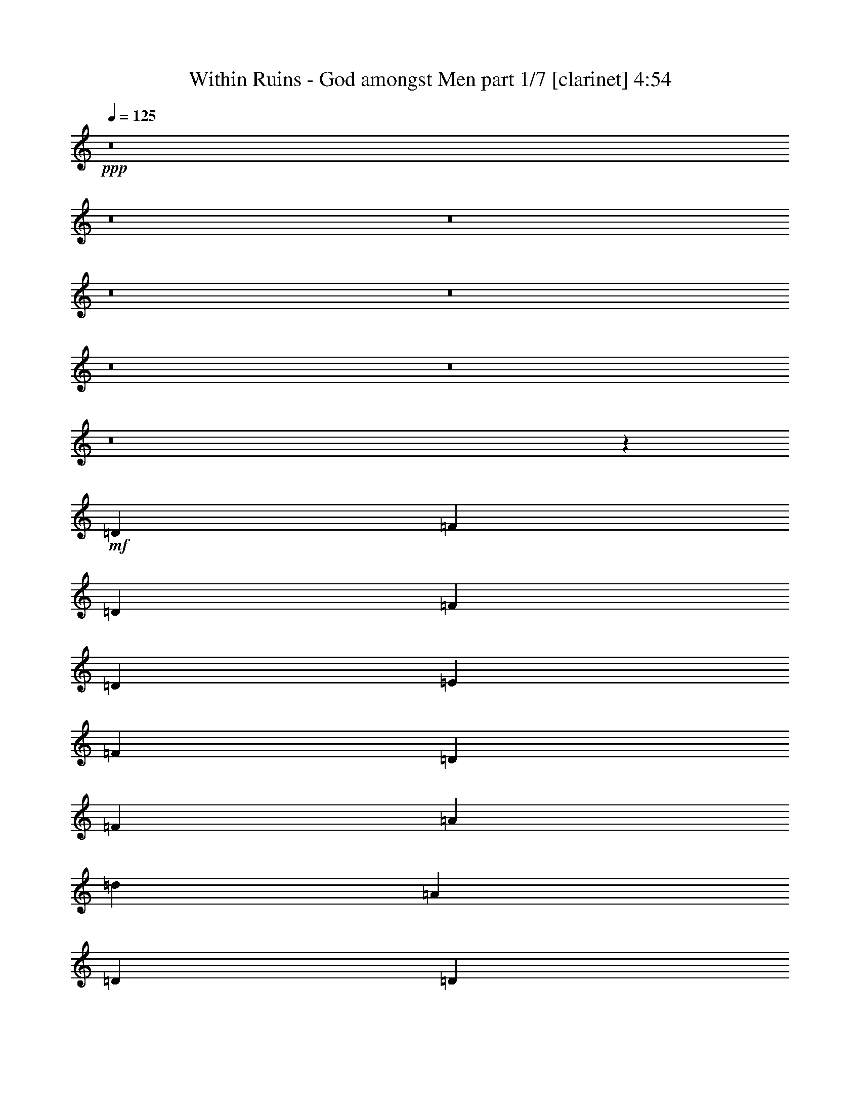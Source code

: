 % Produced with Bruzo's Transcoding Environment
% Transcribed by  Bruzo

X:1
T:  Within Ruins - God amongst Men part 1/7 [clarinet] 4:54
Z: Transcribed with BruTE 64
L: 1/4
Q: 125
K: C
+ppp+
z8
z8
z8
z8
z8
z8
z8
z8
z21467/8000
+mf+
[=D1021/4000]
[=F1021/4000]
[=D2041/8000]
[=F573/2000]
[=D1021/4000]
[=E1021/4000]
[=F1021/4000]
[=D1021/4000]
[=F1021/4000]
[=A2291/8000]
[=d1021/4000]
[=A1021/4000]
[=D1021/8000]
[=D1021/8000]
[=D1021/8000]
[=D1021/8000]
[=D1021/8000]
[=D1021/8000]
[=D1021/8000]
[=D1271/8000]
[^A,2041/8000]
[=A,1021/2000]
[=d1021/4000]
[=A,1021/4000]
[=d573/2000]
[=A,1021/4000]
[^c1021/4000]
[=A,2041/8000]
[^c1021/4000]
[=A,1021/4000]
[^c573/2000]
[=f1021/4000]
[=e1021/4000]
[=d1021/4000]
[^c2041/8000]
[=f1021/4000]
[=d573/2000]
[=F1021/4000]
[=D1021/4000]
[=A,513/4000]
z127/1000
[=D1021/4000]
[=F2041/8000]
[=D573/2000]
[=F1021/4000]
[=A1021/4000]
[=d1021/4000]
[=A1021/4000]
[=D1021/8000]
[=D1021/8000]
[=D1021/8000]
[=D127/800]
[=D1021/8000]
[=D1021/8000]
[=D1021/8000]
[=D1021/8000]
[^A,1021/4000]
[=A,1021/2000]
[=d573/2000]
[=A,1021/4000]
[=d2041/8000]
[=A,1021/4000]
[=a1021/4000]
[=A,1021/4000]
[=a573/2000]
[=A,1021/4000]
[=a1021/4000]
[=e2041/8000]
[=f1021/4000]
[=g1021/4000]
[=a573/2000]
[=D1021/4000]
[=F1021/4000]
[=D1021/4000]
[=F2041/8000]
[=D1021/4000]
[=E573/2000]
[=F1021/4000]
[=D1021/4000]
[=F1021/4000]
[=A1021/4000]
[=d2041/8000]
[=A573/2000]
[=D1021/8000]
[=D1021/8000]
[=D1021/8000]
[=D1021/8000]
[=D1021/8000]
[=D1021/8000]
[=D1021/8000]
[=D1021/8000]
[^A,1021/4000]
[=A,4333/8000]
[^A,1021/4000]
[=A,1021/2000]
[^A,1021/4000]
[=A,2167/4000]
[^c1531/4000]
[^c3063/8000]
[=f1021/4000]
[=e573/2000]
[=d1021/4000]
[^c1021/4000]
[=f2041/8000]
[=d1021/4000]
[=F1021/4000]
[=D573/2000]
[=A,521/4000]
z/8
[=D1021/4000]
[=F1021/4000]
[=D1021/4000]
[=F2041/8000]
[=A573/2000]
[=d1021/4000]
[=A1021/4000]
[=D1021/8000]
[=D1021/8000]
[=D1021/8000]
[=D1021/8000]
[=D1021/8000]
[=D1021/8000]
[=D127/800]
[=D1021/8000]
[^A,1021/4000]
[^A,1021/2000]
[=A1021/4000]
[=A,1021/4000]
[=A573/2000]
[=A,2041/8000]
[=G1021/4000]
[=A,1021/4000]
[=G1021/4000]
[=A,1021/4000]
[=G573/2000]
[=A1021/4000]
[=G2041/8000]
[=F1021/4000]
[=E1021/4000]
[=A,/8=E/8]
z1667/4000
[=A,521/4000=E521/4000]
z/8
[=A,521/4000=E521/4000]
z/8
[=A,1007/8000=E1007/8000]
z769/2000
[=A,/8=E/8]
z1667/4000
[=A,521/4000=E521/4000]
z/8
[=A,521/4000=E521/4000]
z/8
[=A,503/4000=E503/4000]
z1539/4000
[=d4333/8000]
[^A1021/2000]
[=A1021/2000]
[=A,/8=E/8]
z521/4000
[=A,1291/8000=E1291/8000]
z/8
[=A,17/125=E17/125]
z749/2000
[=A,251/2000=E251/2000]
z77/200
[^c1021/4000]
[=d573/2000]
[^c2041/8000]
[=d1021/4000]
[=f1021/4000]
[=e1021/4000]
[=d1021/4000]
[^c2377/8000]
z3999/8000
[=A,1001/8000=E1001/8000]
z13/100
[=A,/8=E/8]
z521/4000
[=A,/8=E/8]
z1667/4000
[=A,271/2000=E271/2000]
z3/8
[=A,/8=E/8]
z521/4000
[=A,/8=E/8]
z1041/8000
[=A,/8=E/8]
z1667/4000
[=d1021/2000]
[^A1021/2000]
[=A4333/8000]
[=D521/4000]
z/8
[=D13/100]
z501/4000
[=A1021/2000]
[^A2167/4000]
[^c4083/8000]
[=D/8]
z521/4000
[=D/8]
z521/4000
[^c2167/4000]
[=d4083/8000]
[=F1021/4000]
[=D1021/4000]
[=D573/2000]
[=F1021/4000]
[=D1021/4000]
[=E1021/4000]
[=F2041/8000]
[=D1021/4000]
[=D,2167/4000]
[=D,1021/2000]
[=D,4083/8000]
[=D,2167/4000]
[^A,1021/4000]
[^A,1021/4000]
[^A,1021/4000]
[=A,2167/4000]
[=G,4083/8000]
[=F,1021/2000]
[=G,2167/4000]
[=A,4083/8000]
[=A1021/4000]
[=G1021/4000]
[=F,1021/4000]
[=D,2167/4000]
[=D,4083/8000]
[=D,1021/2000]
[=D,2167/4000]
[=D,1021/2000]
[=D,4083/8000]
[=D,2167/4000]
[=D,1021/2000]
[=F,1021/4000]
[=F,1021/4000]
[=F,2291/8000]
[=F,1021/2000]
[=F,1021/2000]
[=A,2167/4000]
[=A,4083/8000]
[=A,1021/2000]
[=A,1021/4000]
[=G,573/2000]
[=F,1021/4000]
[=D,4083/8000]
[=D,1021/2000]
[=D,2167/4000]
[=D,1021/2000]
[=D,4083/8000]
[=D,2167/4000]
[=D,1021/2000]
[=D,4083/8000]
[^A,573/2000]
[^A,1021/4000]
[^A,1021/4000]
[=A,1021/2000]
[=G,4333/8000]
[=F,1021/2000]
[=G,1021/2000]
[=A,2167/4000]
[=A2041/8000]
[=G1021/4000]
[=F,1021/4000]
[=D,1021/2000]
[=D,2167/4000]
[=D,4083/8000]
[=D,1021/2000]
[=D,2167/4000]
[=D,1021/2000]
[=D,4083/8000]
[=D,2167/4000]
[=F,1021/4000]
[=F,1021/4000]
[=F,1021/4000]
[=F,4333/8000]
[=F,1021/2000]
[=A,1021/2000]
[=A,4333/8000]
[=A,1021/4000]
[^C1021/2000]
[^C1021/2000]
[=D2167/4000]
[=A,1041/8000=E1041/8000]
z/8
[=A,253/2000=E253/2000]
z103/800
[=A,/8=E/8]
z771/2000
[=A,693/4000=E693/4000]
z737/2000
[=A,521/4000=E521/4000]
z/8
[=A,101/800=E101/800]
z1031/8000
[=A,/8=E/8]
z771/2000
[=d2167/4000]
[^A1021/2000]
[=A4083/8000]
[=A,323/2000=E323/2000]
z/8
[=A,521/4000=E521/4000]
z/8
[=A,21/160=E21/160]
z1517/4000
[=A,/8=E/8]
z771/2000
[^c2291/8000]
[=d1021/4000]
[^c1021/4000]
[=d1021/4000]
[=f1021/4000]
[=e1021/4000]
[=d573/2000]
[^c2089/8000]
z1009/2000
[=A,/8=E/8]
z521/4000
[=A,/8=E/8]
z521/4000
[=A,69/400=E69/400]
z1477/4000
[=A,523/4000=E523/4000]
z3037/8000
[=A,/8=E/8]
z521/4000
[=A,/8=E/8]
z521/4000
[=A,1379/8000=E1379/8000]
z591/1600
[=d4083/8000]
[^A1021/2000]
[=A2167/4000]
[=D521/4000]
z/8
[=D501/4000]
z13/100
[=A4083/8000]
[^A2167/4000]
[^c1021/2000]
[=D/8]
z521/4000
[=D/8]
z521/4000
[^c4333/8000]
[=d1021/2000]
[=A,/8=E/8]
z1667/4000
[=A,521/4000=E521/4000]
z/8
[=A,1041/8000=E1041/8000]
z/8
[=A,1041/8000=E1041/8000]
z3043/8000
[=A,/8=E/8]
z1667/4000
[=A,521/4000=E521/4000]
z/8
[=A,521/4000=E521/4000]
z/8
[=A,1039/8000=E1039/8000]
z761/2000
[=d2167/4000]
[^A1021/2000]
[=A1021/2000]
[=A,/8=E/8]
z1041/8000
[=A,/8=E/8]
z323/2000
[=A,1121/8000=E1121/8000]
z2963/8000
[=A,1037/8000=E1037/8000]
z3047/8000
[^c1021/4000]
[=d2291/8000]
[^c1021/4000]
[=d1021/4000]
[=f1021/4000]
[=e1021/4000]
[=d1021/4000]
[^c241/800]
z793/1600
[=A,207/1600=E207/1600]
z1007/8000
[=A,/8=E/8]
z521/4000
[=A,/8=E/8]
z1667/4000
[=A,1117/8000=E1117/8000]
z2967/8000
[=A,1033/8000=E1033/8000]
z63/500
[=A,/8=E/8]
z521/4000
[=A,/8=E/8]
z1667/4000
[=d1021/2000]
[^A4083/8000]
[=A2167/4000]
[=D521/4000]
z/8
[=D521/4000]
z/8
[=A1021/2000]
[^A4333/8000]
[^c1021/2000]
[=D103/800]
z253/2000
[=D/8]
z521/4000
[^c4333/8000]
[=d1021/2000]
+f+
[=A4209/4000=a4209/4000]
+mf+
[=A,1111/8000=E1111/8000]
z743/2000
[=A,257/2000=E257/2000]
z191/500
[=A,/8=E/8]
z521/4000
[=A,/8=E/8]
z323/2000
[=A,111/800=E111/800]
z1487/4000
[=d4083/8000]
[^A289/1600]
[=d361/2000]
[^A289/1600]
[=A1021/2000]
[=A,41/320=E41/320]
z1017/8000
[=A,/8=E/8]
z1041/8000
[=A,/8=E/8]
z1667/4000
[=A,277/2000=E277/2000]
z93/250
[^c1021/4000]
[=d1021/4000]
[^c2041/8000]
[=d573/2000]
[=f1021/4000]
[=e1021/4000]
[=d1021/4000]
[^c1021/4000]
[=A,/8=E/8]
z1667/4000
[=A,1041/8000=E1041/8000]
z/8
[=A,521/4000=E521/4000]
z/8
[=A,511/4000=E511/4000]
z1531/4000
[=A,/8=E/8]
z1667/4000
[=A,521/4000=E521/4000]
z/8
[=A,1041/8000=E1041/8000]
z/8
[=A,1021/8000=E1021/8000]
z3063/8000
[=d2167/4000]
[^A597/4000]
[=d289/1600]
[^A289/1600]
[=A4083/8000]
[=D/8]
z521/4000
[=D/8]
z323/2000
[=A1021/2000]
[^A4083/8000]
[^c2167/4000]
[=D521/4000]
z/8
[=D521/4000]
z/8
[^c1021/2000]
[=d4333/8000]
[^A,1021/2000=F1021/2000]
[^A,1021/2000=F1021/2000]
[^A,2167/4000=F2167/4000]
[^A,4083/8000=F4083/8000]
[^A,1021/2000=F1021/2000]
[^A,2167/4000=F2167/4000]
[^A,4083/8000=F4083/8000]
[^A,1021/2000=F1021/2000]
[^A,2167/4000=F2167/4000]
[^A,1021/2000=F1021/2000]
[^A,4083/8000=F4083/8000]
[^A,2167/4000=F2167/4000]
[^A,1021/2000=F1021/2000]
[^A,1021/2000=F1021/2000]
[^A,4333/8000=F4333/8000]
[^A,1021/2000=F1021/2000]
[=D1021/2000=A1021/2000]
[=D4333/8000=A4333/8000]
[=D1021/2000=A1021/2000]
[=D1021/2000=A1021/2000]
[=D2167/4000=A2167/4000]
[=D4083/8000=A4083/8000]
[=D1021/2000=A1021/2000]
[=D2167/4000=A2167/4000]
[=A,1021/2000=E1021/2000^c1021/2000]
[=A,4083/8000=E4083/8000^c4083/8000]
[=A,2167/4000=E2167/4000^c2167/4000]
[=A,1021/2000=E1021/2000^c1021/2000]
[=A,4083/8000=E4083/8000^c4083/8000]
[=A,2167/4000=E2167/4000^c2167/4000]
[=A,1021/2000=E1021/2000^c1021/2000]
[=A,1021/2000=E1021/2000^c1021/2000]
[^A,4333/8000=F4333/8000]
[^A,1021/2000=F1021/2000]
[^A,1021/2000=F1021/2000]
[^A,4333/8000=F4333/8000]
[^A,1021/2000=F1021/2000]
[^A,1021/2000=F1021/2000]
[^A,2167/4000=F2167/4000]
[^A,4083/8000=F4083/8000]
[^A,1021/2000=F1021/2000]
[^A,2167/4000=F2167/4000]
[^A,1021/2000=F1021/2000]
[^A,4083/8000=F4083/8000]
[^A,2167/4000=F2167/4000]
[^A,1021/2000=F1021/2000]
[^A,4083/8000=F4083/8000]
[^A,2167/4000=F2167/4000]
[=D1021/2000=A1021/2000]
[=D1021/2000=A1021/2000]
[=D4333/8000=A4333/8000]
[=D1021/2000=A1021/2000]
[=D1021/2000=A1021/2000]
[=D2167/4000=A2167/4000]
[=D4083/8000=A4083/8000]
[=D1021/2000=A1021/2000]
[=A,2167/4000=E2167/4000^c2167/4000]
[=A,4083/8000=E4083/8000^c4083/8000]
[=A,1021/2000=E1021/2000^c1021/2000]
[=A,2167/4000=E2167/4000^c2167/4000]
[=A,1021/2000=E1021/2000^c1021/2000]
[=A,4083/8000=E4083/8000^c4083/8000]
[=A,2167/4000=E2167/4000^c2167/4000]
[=A,163/320=E163/320^c163/320]
z8
z18009/4000
[=D,289/1600]
[=D,361/2000]
[=D,239/1600]
[=D,2167/4000]
[=D,361/2000]
[=D,239/1600]
[=D,361/2000]
[=D,1021/2000]
[=D,2167/4000]
[=D,1021/4000]
[=D,4083/8000]
[=D,1021/4000]
[=D,2167/4000]
[=D,1021/2000]
[=D,4083/8000]
[=D,289/1600]
[=D,289/1600]
[=D,361/2000]
[=D,1021/2000]
[=D,1021/2000]
[=D,2291/8000]
[=D,1021/2000]
[=D,1021/4000]
[=D,1021/2000]
[=D,361/2000]
[=D,289/1600]
[=D,289/1600]
[=D,4083/8000]
[=D,289/1600]
[=D,361/2000]
[=D,239/1600]
[=D,2167/4000]
[=D,4083/8000]
[=D,1021/4000]
[=D,2167/4000]
[=D,1021/4000]
[=D,1021/2000]
[=D,4083/8000]
[=D,2167/4000]
[=D,289/1600]
[=D,597/4000]
[=D,289/1600]
[=D,4083/8000]
[=e2167/4000]
[^c1021/2000]
[=e1021/2000]
[=f4333/8000]
[=f1021/1000]
[=D,8417/8000]
[=D,1021/2000]
[=D,573/2000]
[=D,1021/2000]
[=D,2041/8000]
[=D,1021/2000]
[=D,2167/4000]
[=D,1021/2000]
[=D,361/2000]
[=D,289/1600]
[=D,597/4000]
[=D,2167/4000]
[=D,1021/2000]
[=D,1021/4000]
[=D,4333/8000]
[=D,1021/4000]
[=D,1021/2000]
[=D,289/1600]
[=D,361/2000]
[=D,239/1600]
[=D,4333/8000]
[=D,289/1600]
[=D,239/1600]
[=D,361/2000]
[=D,1021/2000]
[=D,2167/4000]
[=D,2041/8000]
[=D,1021/2000]
[=D,1021/4000]
[=D,2167/4000]
[=D,1021/2000]
[=D,4083/8000]
[=D,289/1600]
[=D,361/2000]
[=D,289/1600]
[=D,1021/2000]
[=e4333/8000]
[^c1021/2000]
[=e1021/2000]
[=f2167/4000]
[=F2041/8000]
[=D1021/4000]
[=D1021/4000]
[=F1021/4000]
[=D1021/4000]
[=E573/2000]
[=F1021/4000]
[=D2041/8000]
[=D,1021/2000]
[=D,2167/4000]
[=D,1021/2000]
[=D,4083/8000]
[^A,1021/4000]
[^A,573/2000]
[^A,1021/4000]
[=A,1021/2000]
[=G,4083/8000]
[=F,2167/4000]
[=G,1021/2000]
[=A,1021/2000]
[=A2291/8000]
[=G1021/4000]
[=F,1021/4000]
[=D,1021/2000]
[=D,2167/4000]
[=D,4083/8000]
[=D,1021/2000]
[=D,2167/4000]
[=D,1021/2000]
[=D,4083/8000]
[=D,2167/4000]
[=F,1021/4000]
[=F,1021/4000]
[=F,1021/4000]
[=F,4083/8000]
[=F,2167/4000]
[=A,1021/2000]
[=A,4083/8000]
[=A,2167/4000]
[=A,1021/4000]
[=G,1021/4000]
[=F,1021/4000]
[=D,2167/4000]
[=D,4083/8000]
[=D,1021/2000]
[=D,2167/4000]
[=D,4083/8000]
[=D,1021/2000]
[=D,2167/4000]
[=D,1021/2000]
[^A,2041/8000]
[^A,1021/4000]
[^A,1021/4000]
[=A,2167/4000]
[=G,1021/2000]
[=F,4083/8000]
[=G,2167/4000]
[=A,1021/2000]
[=A1021/4000]
[=G1021/4000]
[=F,2291/8000]
[=D,1021/2000]
[=D,1021/2000]
[=D,2167/4000]
[=D,4083/8000]
[=D,1021/2000]
[=D,2167/4000]
[=D,4083/8000]
[=D,1021/2000]
[=F,1021/4000]
[=F,573/2000]
[=F,1021/4000]
[=F,1021/2000]
[=F,4083/8000]
[=A,2167/4000]
[=A,1021/2000]
[=A,1021/4000]
[^C4333/8000]
[^C1021/2000]
[=G1021/4000]
[=D1021/4000]
[^A,1021/4000]
[=D2291/8000]
[^A,1021/4000]
[=D1021/4000]
[=E1021/4000]
[=F1021/4000]
[=G1021/4000]
[=D573/2000]
[^A,2041/8000]
[=D1021/4000]
[^A,1021/4000]
[=D1021/4000]
[=G1021/4000]
[=D573/2000]
[=G1021/4000]
[=D1021/4000]
[^A,2041/8000]
[=D1021/4000]
[^A,1021/4000]
[=D573/2000]
[=E1021/4000]
[=F1021/4000]
[=G1021/4000]
[=D2041/8000]
[^A,1021/4000]
[=D573/2000]
[^A,1021/4000]
[=F1021/4000]
[=E1021/4000]
[=D1021/4000]
[=D,4333/8000]
[=D,1021/2000]
[=D,1021/2000]
[=D,4333/8000]
[=D,1021/2000]
[=D,1021/2000]
[=D,2167/4000]
[=D,4083/8000]
[=F,1021/4000]
[=F,1021/4000]
[=F,1021/4000]
[=F,2167/4000]
[=F,4083/8000]
[=A,1021/2000]
[=A,2167/4000]
[=A,1021/4000]
[^C4083/8000]
[^C2167/4000]
[=G1021/4000]
[=D1021/4000]
[^A,1021/4000]
[=D1021/4000]
[^A,1021/4000]
[=D2291/8000]
[=E1021/4000]
[=F1021/4000]
[=G1021/4000]
[=D1021/4000]
[^A,1021/4000]
[=D573/2000]
[^A,2041/8000]
[=D1021/4000]
[=G1021/4000]
[=D1021/4000]
[=G573/2000]
[=D1021/4000]
[^A,1021/4000]
[=D2041/8000]
[^A,1021/4000]
[=D1021/4000]
[=E573/2000]
[=F1021/4000]
[=G1021/4000]
[=D1021/4000]
[^A,2041/8000]
[=D1021/4000]
[^A,573/2000]
[=F1021/4000]
[=E1021/4000]
[=D1021/4000]
[^c1021/4000]
[=A,1021/4000]
[=A,2291/8000]
[^c1021/4000]
[=A,1021/4000]
[=A,1021/4000]
[^c1021/4000]
[=A1021/4000]
[^c573/2000]
[=A,2041/8000]
[=A,1021/4000]
[^c1021/4000]
[=A,1021/4000]
[=A,1021/4000]
[^c573/2000]
[=A1021/4000]
[^c2041/8000]
[=A,1021/4000]
[=A,1021/4000]
[^c1021/4000]
[=A,573/2000]
[=A,1021/4000]
[^c1021/4000]
[=A2041/8000]
[^c1021/4000]
[=A,1021/4000]
[=A,573/2000]
[^c1021/4000]
[=A,1021/4000]
[=A,1021/4000]
[^c1021/4000]
[=A2041/8000]
[^A,2167/4000=F2167/4000]
[^A,1021/2000=F1021/2000]
[^A,1021/2000=F1021/2000]
[^A,4333/8000=F4333/8000]
[^A,1021/2000=F1021/2000]
[^A,1021/2000=F1021/2000]
[^A,4333/8000=F4333/8000]
[^A,1021/2000=F1021/2000]
[^A,1021/2000=F1021/2000]
[^A,2167/4000=F2167/4000]
[^A,4083/8000=F4083/8000]
[^A,1021/2000=F1021/2000]
[^A,2167/4000=F2167/4000]
[^A,1021/2000=F1021/2000]
[^A,4083/8000=F4083/8000]
[^A,2167/4000=F2167/4000]
[=D1021/2000=A1021/2000]
[=D4083/8000=A4083/8000]
[=D2167/4000=A2167/4000]
[=D1021/2000=A1021/2000]
[=D1021/2000=A1021/2000]
[=D4333/8000=A4333/8000]
[=D1021/2000=A1021/2000]
[=D1021/2000=A1021/2000]
[=A,2167/4000=E2167/4000^c2167/4000]
[=A,4083/8000=E4083/8000^c4083/8000]
[=A,1021/2000=E1021/2000^c1021/2000]
[=A,2167/4000=E2167/4000^c2167/4000]
[=A,4083/8000=E4083/8000^c4083/8000]
[=A,1021/2000=E1021/2000^c1021/2000]
[=A,2167/4000=E2167/4000^c2167/4000]
[=A,1021/2000=E1021/2000^c1021/2000]
[^A,4083/8000=F4083/8000]
[^A,2167/4000=F2167/4000]
[^A,1021/2000=F1021/2000]
[^A,4083/8000=F4083/8000]
[^A,2167/4000=F2167/4000]
[^A,1021/2000=F1021/2000]
[^A,1021/2000=F1021/2000]
[^A,4333/8000=F4333/8000]
[^A,1021/2000=F1021/2000]
[^A,1021/2000=F1021/2000]
[^A,2167/4000=F2167/4000]
[^A,4083/8000=F4083/8000]
[^A,1021/2000=F1021/2000]
[^A,2167/4000=F2167/4000]
[^A,4083/8000=F4083/8000]
[^A,1021/2000=F1021/2000]
[=D2167/4000=A2167/4000]
[=D1021/2000=A1021/2000]
[=D4083/8000=A4083/8000]
[=D2167/4000=A2167/4000]
[=D1021/2000=A1021/2000]
[=D1021/2000=A1021/2000]
[=D4333/8000=A4333/8000]
[=D1021/2000=A1021/2000]
[=A,1021/2000=E1021/2000^c1021/2000]
[=A,4333/8000=E4333/8000^c4333/8000]
[=A,1021/2000=E1021/2000^c1021/2000]
[=A,1021/2000=E1021/2000^c1021/2000]
[=A,2167/4000=E2167/4000^c2167/4000]
[=A,4083/8000=E4083/8000^c4083/8000]
[=A,1021/2000=E1021/2000^c1021/2000]
[=A,2167/4000=E2167/4000^c2167/4000]
[=D,361/2000]
[=D,239/1600]
[=D,289/1600]
[=D,4083/8000]
[=D,289/1600]
[=D,361/2000]
[=D,289/1600]
[=D,1021/2000]
[=D,4083/8000]
[=D,573/2000]
[=D,1021/2000]
[=D,1021/4000]
[=D,1021/2000]
[=D,4333/8000]
[=D,1021/2000]
[=D,289/1600]
[=D,361/2000]
[=D,239/1600]
[=D,4333/8000]
[=D,1021/2000]
[=D,1021/4000]
[=D,2167/4000]
[=D,1021/4000]
[=D,4083/8000]
[=D,289/1600]
[=D,289/1600]
[=D,361/2000]
[=D,1021/2000]
[=D,361/2000]
[=D,239/1600]
[=D,289/1600]
[=D,4333/8000]
[=D,1021/2000]
[=D,1021/4000]
[=D,1021/2000]
[=D,2291/8000]
[=D,1021/2000]
[=D,1021/2000]
[=D,2167/4000]
[=D,597/4000]
[=D,289/1600]
[=D,361/2000]
[=D,1021/2000]
[=e2167/4000]
[^c1021/2000]
[=e4083/8000]
[=f2167/4000]
[=f8167/8000]
[=D,4209/4000]
[=D,1021/2000]
[=D,2041/8000]
[=D,2167/4000]
[=D,1021/4000]
[=D,1021/2000]
[=D,2167/4000]
[=D,4083/8000]
[=D,289/1600]
[=D,597/4000]
[=D,289/1600]
[=D,2167/4000]
[=D,4083/8000]
[=D,1021/4000]
[=D,1021/2000]
[=D,573/2000]
[=D,1021/2000]
[=D,361/2000]
[=D,239/1600]
[=D,361/2000]
[=D,2167/4000]
[=D,239/1600]
[=D,361/2000]
[=D,289/1600]
[=D,4083/8000]
[=D,2167/4000]
[=D,1021/4000]
[=D,1021/2000]
[=D,1021/4000]
[=D,4333/8000]
[=D,1021/2000]
[=D,1021/2000]
[=D,361/2000]
[=D,289/1600]
[=D,289/1600]
[=D,4083/8000]
[=e1021/2000]
[^c2167/4000]
[=e4083/8000]
[=f1021/2000]
[=D161/200]
z6061/8000
[=A,1021/4000]
[^A,2397/8000]
z8063/8000
[=f1937/8000]
z599/2000
[=e263/1000]
z2011/4000
[=f989/4000]
z4397/8000
[=e2103/8000]
z4023/8000
[=A,1977/8000]
z4241/4000
[^A,1021/2000]
[=A,2167/4000]
[=D49/64]
[^A797/1000]
[=D3063/4000]
[=A51/64]
[=D1021/2000]
[=A1021/2000]
[=D51/64]
[^A3063/4000]
[=D51/64]
[=A3063/4000]
[=D2167/4000]
[=A4083/8000]
[=D3063/4000]
[^A797/1000]
[=D49/64]
[=A797/1000]
[=D4083/8000]
[=A2167/4000]
[=D3063/4000]
[^A51/64]
[=D3063/4000]
[=A101/125]
z8079/8000
[=A,/8=E/8]
z84/125
[=A,209/1600=E209/1600]
z127/200
[^A,/8=F/8]
z84/125
[=A,261/2000=E261/2000]
z5081/8000
[=A,/8=E/8]
z3709/4000
[=A,1001/8000=E1001/8000]
z1281/2000
[=A,43/250=E43/250]
z5/8
[^A,/8=F/8]
z84/125
[=A,281/2000=E281/2000]
z5001/8000
[=A,/8=E/8]
z521/4000
[=A,/8=E/8]
z521/4000
[=A,/8=E/8]
z1667/4000
[=A,1081/8000=E1081/8000]
z1261/2000
[=A,/8=E/8]
z84/125
[^A,27/200=F27/200]
z1009/1600
[=A,/8=E/8]
z84/125
[=A,1079/8000=E1079/8000]
z443/500
[=A,/8=E/8]
z84/125
[=A,259/2000=E259/2000]
z509/800
[^A,/8=F/8]
z43/64
[=A,207/1600=E207/1600]
z5091/8000
[=A,/8=E/8]
z323/2000
[=A,1041/8000=E1041/8000]
z/8
[=A,269/2000=E269/2000]
z47/125
[=A,/8=E/8]
z84/125
[=A,279/2000=E279/2000]
z5009/8000
[^A,/8=F/8]
z84/125
[=A,223/1600=E223/1600]
z5011/8000
[=A,/8=E/8]
z7417/8000
[=A,67/500=E67/500]
z2527/4000
[=A,/8=E/8]
z43/64
[^A,1071/8000=F1071/8000]
z1011/1600
[=A,/8=E/8]
z43/64
[^C107/800^G107/800]
z1507/4000
[^C/8^G/8]
z771/2000
[=A,/8=E/8]
z43/64
[=A,1027/8000=E1027/8000]
z5099/8000
[^A,/8=F/8]
z84/125
[=A,41/320=E41/320]
z51/80
[=A,/8=E/8]
z3709/4000
[=A,/8=E/8]
z43/64
[=A,1107/8000=E1107/8000]
z5019/8000
[^A,/8=F/8]
z43/64
[=A,553/4000=E553/4000]
z251/400
[^C/8^G/8]
z771/2000
[^C/8^G/8]
z3333/8000
[=D6063/8000]
z6439/8000
[=A,2041/8000]
[^A,101/400]
z211/200
[=f103/400]
z2023/8000
[=e1977/8000]
z4399/8000
[=f2101/8000]
z161/320
[=e79/320]
z11/20
[=A,21/80]
z811/800
[^A,4333/8000]
[=A,1021/2000]
[=D797/1000]
[^A49/64]
[=D797/1000]
[=A49/64]
[=D1021/2000]
[=A2167/4000]
[=D49/64]
[^A797/1000]
[=D3063/4000]
[=A51/64]
[=D1021/2000]
[=A1021/2000]
[=A,1383/8000=E1383/8000]
z78/125
[=A,63/500=E63/500]
z2559/4000
[^A,691/4000=F691/4000]
z4993/8000
[=A,1007/8000=E1007/8000]
z5119/8000
[=A,1381/8000=E1381/8000]
z1759/2000
[=A,/8=E/8]
z84/125
[=A,17/125=E17/125]
z2519/4000
[^A,/8=F/8]
z43/64
[=A,1087/8000=E1087/8000]
z5039/8000
[^C/8^G/8]
z3083/8000
[^C689/4000^G689/4000]
z739/2000
[=D3063/4000]
[^A51/64]
[=D3063/4000]
[=A797/1000]
[=D4083/8000]
[=A2167/4000]
[=D3063/4000]
[^A51/64]
[=D3063/4000]
[=A51/64]
[=D1021/2000]
[=A1021/2000]
[=A,/8=E/8]
z43/64
[=A,1079/8000=E1079/8000]
z5047/8000
[^A,/8=F/8]
z84/125
[=A,1077/8000=E1077/8000]
z631/1000
[=A,/8=E/8]
z3709/4000
[=A,517/4000=E517/4000]
z5091/8000
[=A,/8=E/8]
z84/125
[^A,1033/8000=F1033/8000]
z1273/2000
[=A,/8=E/8]
z84/125
[^C129/1000^G129/1000]
z763/2000
[^C/8^G/8]
z3333/8000
[^A,823/1600=F823/1600]
z5811/1600
[^A,2167/4000=F2167/4000]
[^A,1021/2000=F1021/2000]
[^A,4083/8000=F4083/8000]
[^A,2167/4000=F2167/4000]
[^A,1021/2000=F1021/2000]
[^A,1021/2000=F1021/2000]
[^A,4333/8000=F4333/8000]
[^A,1021/2000=F1021/2000]
[=D1021/2000=A1021/2000]
[=D4333/8000=A4333/8000]
[=D1021/2000=A1021/2000]
[=D1021/2000=A1021/2000]
[=D2167/4000=A2167/4000]
[=D4083/8000=A4083/8000]
[=D1021/2000=A1021/2000]
[=D2167/4000=A2167/4000]
[=A,1021/2000=E1021/2000^c1021/2000]
[=A,4083/8000=E4083/8000^c4083/8000]
[=A,2167/4000=E2167/4000^c2167/4000]
[=A,1021/2000=E1021/2000^c1021/2000]
[=A,4083/8000=E4083/8000^c4083/8000]
[=A,2167/4000=E2167/4000^c2167/4000]
[=A,1021/2000=E1021/2000^c1021/2000]
[=A,1021/2000=E1021/2000^c1021/2000]
[^A,4333/8000=F4333/8000]
[^A,1021/2000=F1021/2000]
[^A,1021/2000=F1021/2000]
[^A,2167/4000=F2167/4000]
[^A,4083/8000=F4083/8000]
[^A,1021/2000=F1021/2000]
[^A,2167/4000=F2167/4000]
[^A,4083/8000=F4083/8000]
[^A,1021/2000=F1021/2000]
[^A,2167/4000=F2167/4000]
[^A,1021/2000=F1021/2000]
[^A,4083/8000=F4083/8000]
[^A,2167/4000=F2167/4000]
[^A,1021/2000=F1021/2000]
[^A,4083/8000=F4083/8000]
[^A,2167/4000=F2167/4000]
[=D1021/2000=A1021/2000]
[=D1021/2000=A1021/2000]
[=D4333/8000=A4333/8000]
[=D1021/2000=A1021/2000]
[=D1021/2000=A1021/2000]
[=D2167/4000=A2167/4000]
[=D4083/8000=A4083/8000]
[=D1021/2000=A1021/2000]
[=A,2167/4000=E2167/4000^c2167/4000]
[=A,4083/8000=E4083/8000^c4083/8000]
[=A,1021/2000=E1021/2000^c1021/2000]
[=A,2167/4000=E2167/4000^c2167/4000]
[=A,1021/2000=E1021/2000^c1021/2000]
[=A,4083/8000=E4083/8000^c4083/8000]
[=A,2167/4000=E2167/4000^c2167/4000]
[=A,1021/2000=E1021/2000^c1021/2000]
[^A,1021/2000=F1021/2000]
[^A,4333/8000=F4333/8000]
[^A,1021/2000=F1021/2000]
[^A,1021/2000=F1021/2000]
[^A,4333/8000=F4333/8000]
[^A,1021/2000=F1021/2000]
[^A,1021/2000=F1021/2000]
[^A,2167/4000=F2167/4000]
[^A,4083/8000=F4083/8000]
[^A,1021/2000=F1021/2000]
[^A,2167/4000=F2167/4000]
[^A,1021/2000=F1021/2000]
[^A,4083/8000=F4083/8000]
[^A,2167/4000=F2167/4000]
[^A,1021/2000=F1021/2000]
[^A,4083/8000=F4083/8000]
[=D2167/4000=A2167/4000]
[=D1021/2000=A1021/2000]
[=D1021/2000=A1021/2000]
[=D4333/8000=A4333/8000]
[=D1021/2000=A1021/2000]
[=D1021/2000=A1021/2000]
[=D4333/8000=A4333/8000]
[=D1021/2000=A1021/2000]
[=A,1021/2000=E1021/2000^c1021/2000]
[=A,2167/4000=E2167/4000^c2167/4000]
[=A,4083/8000=E4083/8000^c4083/8000]
[=A,1021/2000=E1021/2000^c1021/2000]
[=A,2167/4000=E2167/4000^c2167/4000]
[=A,1021/2000=E1021/2000^c1021/2000]
[=A,4083/8000=E4083/8000^c4083/8000]
[=A,2167/4000=E2167/4000^c2167/4000]
[^A,1021/2000=F1021/2000]
[^A,4083/8000=F4083/8000]
[^A,2167/4000=F2167/4000]
[^A,1021/2000=F1021/2000]
[^A,1021/2000=F1021/2000]
[^A,4333/8000=F4333/8000]
[^A,1021/2000=F1021/2000]
[^A,1021/2000=F1021/2000]
[^A,2167/4000=F2167/4000]
[^A,4083/8000=F4083/8000]
[^A,1021/2000=F1021/2000]
[^A,2167/4000=F2167/4000]
[^A,4083/8000=F4083/8000]
[^A,1021/2000=F1021/2000]
[^A,2167/4000=F2167/4000]
[^A,1021/2000=F1021/2000]
[=D4083/8000=A4083/8000]
[=D2167/4000=A2167/4000]
[=D1021/2000=A1021/2000]
[=D1021/2000=A1021/2000]
[=D4333/8000=A4333/8000]
[=D1021/2000=A1021/2000]
[=D1021/2000=A1021/2000]
[=D4333/8000=A4333/8000]
[=A,1021/2000=E1021/2000^c1021/2000]
[=A,1021/2000=E1021/2000^c1021/2000]
[=A,2167/4000=E2167/4000^c2167/4000]
[=A,4083/8000=E4083/8000^c4083/8000]
[=A,1021/2000=E1021/2000^c1021/2000]
[=A,2167/4000=E2167/4000^c2167/4000]
[=A,4083/8000=E4083/8000^c4083/8000]
[=A,1021/2000=E1021/2000^c1021/2000]
[=D,289/1600]
[=D,361/2000]
[=D,289/1600]
[=D,1021/2000]
[=D,361/2000]
[=D,289/1600]
[=D,597/4000]
[=D,4397/8000]
z8
z8
z8
z8
z11/2

X:2
T:  Within Ruins - God amongst Men part 2/7 [horn] 4:54
Z: Transcribed with BruTE 64
L: 1/4
Q: 125
K: C
+ppp+
z8
z8
z8
z8
z8
z8
z8
z8
z21467/8000
+mf+
[=D1021/4000]
[=F1021/4000]
[=D2041/8000]
[=F573/2000]
[=D1021/4000]
[=E1021/4000]
[=F1021/4000]
[=D1021/4000]
[=A1021/4000]
[=d2291/8000]
[=f1021/4000]
[=d1021/4000]
[=D1021/8000]
[=D1021/8000]
[=D1021/8000]
[=D1021/8000]
[=D1021/8000]
[=D1021/8000]
[=D1021/8000]
[=D1271/8000]
[^A,2041/8000]
[=A,1021/2000]
[^A1021/4000]
[=A,1021/4000]
[^A573/2000]
[=A,1021/4000]
[=A1021/4000]
[=A,2041/8000]
[=A1021/4000]
[=A,1021/4000]
[=A573/2000]
[=a1021/4000]
[=g1021/4000]
[=f1021/4000]
[=e2041/8000]
[=a1021/4000]
[=f573/2000]
[=A1021/4000]
[=F1021/4000]
[=A,513/4000]
z127/1000
[=D1021/4000]
[=F2041/8000]
[=D573/2000]
[=A1021/4000]
[=d1021/4000]
[=f1021/4000]
[=d1021/4000]
[=D1021/8000]
[=D1021/8000]
[=D1021/8000]
[=D127/800]
[=D1021/8000]
[=D1021/8000]
[=D1021/8000]
[=D1021/8000]
[^A,1021/4000]
[=A,1021/2000]
[^A573/2000]
[=A,1021/4000]
[^A2041/8000]
[=A,1021/4000]
[=f1021/4000]
[=A,1021/4000]
[=f573/2000]
[=A,1021/4000]
[=f1021/4000]
[^c2041/8000]
[=d1021/4000]
[=e1021/4000]
[=f573/2000]
[=D1021/4000]
[=F1021/4000]
[=D1021/4000]
[=F2041/8000]
[=D1021/4000]
[=E573/2000]
[=F1021/4000]
[=D1021/4000]
[=A1021/4000]
[=d1021/4000]
[=f2041/8000]
[=d573/2000]
[=D1021/8000]
[=D1021/8000]
[=D1021/8000]
[=D1021/8000]
[=D1021/8000]
[=D1021/8000]
[=D1021/8000]
[=D1021/8000]
[^A,1021/4000]
[=A,4333/8000]
[^A,1021/4000]
[=A,1021/2000]
[^A,1021/4000]
[=A,2167/4000]
[=A,1531/4000]
[=A,3063/8000]
[=a1021/4000]
[=g573/2000]
[=f1021/4000]
[=e1021/4000]
[=a2041/8000]
[=f1021/4000]
[=A1021/4000]
[=F573/2000]
[=A,521/4000]
z/8
[=D1021/4000]
[=F1021/4000]
[=D1021/4000]
[=A2041/8000]
[=d573/2000]
[=f1021/4000]
[=d1021/4000]
[=D1021/8000]
[=D1021/8000]
[=D1021/8000]
[=D1021/8000]
[=D1021/8000]
[=D1021/8000]
[=D127/800]
[=D1021/8000]
[^A,1021/4000]
[^A,1021/2000]
[=A1021/4000]
[=A,1021/4000]
[=A573/2000]
[=A,2041/8000]
[=G1021/4000]
[=A,1021/4000]
[=G1021/4000]
[=A,1021/4000]
[=G573/2000]
[=A1021/4000]
[=G2041/8000]
[=F1021/4000]
[=E1021/4000]
[=A,/8=E/8]
z1667/4000
[=A,521/4000=E521/4000]
z/8
[=A,521/4000=E521/4000]
z/8
[=A,1007/8000=E1007/8000]
z769/2000
[=A,/8=E/8]
z1667/4000
[=A,521/4000=E521/4000]
z/8
[=A,521/4000=E521/4000]
z/8
[=A,503/4000=E503/4000]
z1539/4000
[=f4333/8000]
[=d1021/2000]
[^c1021/2000]
[=A,/8=E/8]
z521/4000
[=A,1291/8000=E1291/8000]
z/8
[=A,17/125=E17/125]
z749/2000
[=A,251/2000=E251/2000]
z77/200
[=a1021/4000]
[^a573/2000]
[=a2041/8000]
[^a1021/4000]
[=d1021/4000]
[^c1021/4000]
[^a1021/4000]
[=a2377/8000]
z3999/8000
[=A,1001/8000=E1001/8000]
z13/100
[=A,/8=E/8]
z521/4000
[=A,/8=E/8]
z1667/4000
[=A,271/2000=E271/2000]
z3/8
[=A,/8=E/8]
z521/4000
[=A,/8=E/8]
z1041/8000
[=A,/8=E/8]
z1667/4000
[=f1021/2000]
[=d1021/2000]
[^c4333/8000]
[=D521/4000]
z/8
[=D13/100]
z501/4000
[^c1021/2000]
[=d2167/4000]
[=e4083/8000]
[=D/8]
z521/4000
[=D/8]
z521/4000
[=e2167/4000]
[=f4083/8000]
[=F1021/4000]
[=D1021/4000]
[=D573/2000]
[=F1021/4000]
[=D1021/4000]
[=E1021/4000]
[=F2041/8000]
[=D1021/4000]
[=D,2167/4000]
[=D,1021/2000]
[=D,4083/8000]
[=D,2167/4000]
[^A,1021/4000]
[^A,1021/4000]
[^A,1021/4000]
[=A,2167/4000]
[=G,4083/8000]
[=F,1021/2000]
[=G,2167/4000]
[=A,4083/8000]
[=A1021/4000]
[=G1021/4000]
[=F,1021/4000]
[=D,2167/4000]
[=D,4083/8000]
[=D,1021/2000]
[=D,2167/4000]
[=D,1021/2000]
[=D,4083/8000]
[=D,2167/4000]
[=D,1021/2000]
[=F,1021/4000]
[=F,1021/4000]
[=F,2291/8000]
[=F,1021/2000]
[=F,1021/2000]
[=A,2167/4000]
[=A,4083/8000]
[=A,1021/2000]
[=A,1021/4000]
[=G,573/2000]
[=F,1021/4000]
[=D,4083/8000]
[=D,1021/2000]
[=D,2167/4000]
[=D,1021/2000]
[=D,4083/8000]
[=D,2167/4000]
[=D,1021/2000]
[=D,4083/8000]
[^A,573/2000]
[^A,1021/4000]
[^A,1021/4000]
[=A,1021/2000]
[=G,4333/8000]
[=F,1021/2000]
[=G,1021/2000]
[=A,2167/4000]
[=A2041/8000]
[=G1021/4000]
[=F,1021/4000]
[=D,1021/2000]
[=D,2167/4000]
[=D,4083/8000]
[=D,1021/2000]
[=D,2167/4000]
[=D,1021/2000]
[=D,4083/8000]
[=D,2167/4000]
[=F,1021/4000]
[=F,1021/4000]
[=F,1021/4000]
[=F,4333/8000]
[=F,1021/2000]
[=A,1021/2000]
[=A,4333/8000]
[=A,1021/4000]
[^C1021/2000]
[^C1021/2000]
[=D2167/4000]
[=A,1041/8000=E1041/8000]
z/8
[=A,253/2000=E253/2000]
z103/800
[=A,/8=E/8]
z771/2000
[=A,693/4000=E693/4000]
z737/2000
[=A,521/4000=E521/4000]
z/8
[=A,101/800=E101/800]
z1031/8000
[=A,/8=E/8]
z771/2000
[=f2167/4000]
[=d1021/2000]
[^c4083/8000]
[=A,323/2000=E323/2000]
z/8
[=A,521/4000=E521/4000]
z/8
[=A,21/160=E21/160]
z1517/4000
[=A,/8=E/8]
z771/2000
[=a2291/8000]
[^a1021/4000]
[=a1021/4000]
[^a1021/4000]
[=d1021/4000]
[^c1021/4000]
[^a573/2000]
[=a2089/8000]
z1009/2000
[=A,/8=E/8]
z521/4000
[=A,/8=E/8]
z521/4000
[=A,69/400=E69/400]
z1477/4000
[=A,523/4000=E523/4000]
z3037/8000
[=A,/8=E/8]
z521/4000
[=A,/8=E/8]
z521/4000
[=A,1379/8000=E1379/8000]
z591/1600
[=f4083/8000]
[=d1021/2000]
[^c2167/4000]
[=D521/4000]
z/8
[=D501/4000]
z13/100
[^c4083/8000]
[=d2167/4000]
[=e1021/2000]
[=D/8]
z521/4000
[=D/8]
z521/4000
[=e4333/8000]
[=f1021/2000]
[=A,/8=E/8]
z1667/4000
[=A,521/4000=E521/4000]
z/8
[=A,1041/8000=E1041/8000]
z/8
[=A,1041/8000=E1041/8000]
z3043/8000
[=A,/8=E/8]
z1667/4000
[=A,521/4000=E521/4000]
z/8
[=A,521/4000=E521/4000]
z/8
[=A,1039/8000=E1039/8000]
z761/2000
[=f2167/4000]
[=d1021/2000]
[^c1021/2000]
[=A,/8=E/8]
z1041/8000
[=A,/8=E/8]
z323/2000
[=A,1121/8000=E1121/8000]
z2963/8000
[=A,1037/8000=E1037/8000]
z3047/8000
[=a1021/4000]
[^a2291/8000]
[=a1021/4000]
[^a1021/4000]
[=d1021/4000]
[^c1021/4000]
[^a1021/4000]
[=a241/800]
z793/1600
[=A,207/1600=E207/1600]
z1007/8000
[=A,/8=E/8]
z521/4000
[=A,/8=E/8]
z1667/4000
[=A,1117/8000=E1117/8000]
z2967/8000
[=A,1033/8000=E1033/8000]
z63/500
[=A,/8=E/8]
z521/4000
[=A,/8=E/8]
z1667/4000
[=f1021/2000]
[=d4083/8000]
[^c2167/4000]
[=D521/4000]
z/8
[=D521/4000]
z/8
[^c1021/2000]
[=d4333/8000]
[=e1021/2000]
[=D103/800]
z253/2000
[=D/8]
z521/4000
[=e4333/8000]
[=f1021/2000]
+f+
[=d4209/4000]
+mf+
[=A,1111/8000=E1111/8000]
z743/2000
[=A,257/2000=E257/2000]
z191/500
[=A,/8=E/8]
z521/4000
[=A,/8=E/8]
z323/2000
[=A,111/800=E111/800]
z1487/4000
[=f4083/8000]
[=d289/1600]
[=f361/2000]
[=d289/1600]
[^c1021/2000]
[=A,41/320=E41/320]
z1017/8000
[=A,/8=E/8]
z1041/8000
[=A,/8=E/8]
z1667/4000
[=A,277/2000=E277/2000]
z93/250
[=a1021/4000]
[^a1021/4000]
[=a2041/8000]
[^a573/2000]
[=d1021/4000]
[^c1021/4000]
[^a1021/4000]
[=a1021/4000]
[=A,/8=E/8]
z1667/4000
[=A,1041/8000=E1041/8000]
z/8
[=A,521/4000=E521/4000]
z/8
[=A,511/4000=E511/4000]
z1531/4000
[=A,/8=E/8]
z1667/4000
[=A,521/4000=E521/4000]
z/8
[=A,1041/8000=E1041/8000]
z/8
[=A,1021/8000=E1021/8000]
z3063/8000
[=f2167/4000]
[=d597/4000]
[=f289/1600]
[=d289/1600]
[^c4083/8000]
[=D/8]
z521/4000
[=D/8]
z323/2000
[^c1021/2000]
[=d4083/8000]
[=e2167/4000]
[=D521/4000]
z/8
[=D521/4000]
z/8
[=e1021/2000]
[=f4333/8000]
[^A,1021/2000=F1021/2000]
[^A,1021/2000=F1021/2000]
[^A,2167/4000=F2167/4000]
[^A,4083/8000=F4083/8000]
[^A,1021/2000=F1021/2000]
[^A,2167/4000=F2167/4000]
[^A,4083/8000=F4083/8000]
[^A,1021/2000=F1021/2000]
[^A,2167/4000=F2167/4000]
[^A,1021/2000=F1021/2000]
[^A,4083/8000=F4083/8000]
[^A,2167/4000=F2167/4000]
[^A,1021/2000=F1021/2000]
[^A,1021/2000=F1021/2000]
[^A,4333/8000=F4333/8000]
[^A,1021/2000=F1021/2000]
[=D1021/2000=A1021/2000]
[=D4333/8000=A4333/8000]
[=D1021/2000=A1021/2000]
[=D1021/2000=A1021/2000]
[=D2167/4000=A2167/4000]
[=D4083/8000=A4083/8000]
[=D1021/2000=A1021/2000]
[=D2167/4000=A2167/4000]
[=A,1021/2000=E1021/2000^c1021/2000]
[=A,4083/8000=E4083/8000^c4083/8000]
[=A,2167/4000=E2167/4000^c2167/4000]
[=A,1021/2000=E1021/2000^c1021/2000]
[=A,4083/8000=E4083/8000^c4083/8000]
[=A,2167/4000=E2167/4000^c2167/4000]
[=A,1021/2000=E1021/2000^c1021/2000]
[=A,1021/2000=E1021/2000^c1021/2000]
[^A,4333/8000=F4333/8000]
[^A,1021/2000=F1021/2000]
[^A,1021/2000=F1021/2000]
[^A,4333/8000=F4333/8000]
[^A,1021/2000=F1021/2000]
[^A,1021/2000=F1021/2000]
[^A,2167/4000=F2167/4000]
[^A,4083/8000=F4083/8000]
[^A,1021/2000=F1021/2000]
[^A,2167/4000=F2167/4000]
[^A,1021/2000=F1021/2000]
[^A,4083/8000=F4083/8000]
[^A,2167/4000=F2167/4000]
[^A,1021/2000=F1021/2000]
[^A,4083/8000=F4083/8000]
[^A,2167/4000=F2167/4000]
[=D1021/2000=A1021/2000]
[=D1021/2000=A1021/2000]
[=D4333/8000=A4333/8000]
[=D1021/2000=A1021/2000]
[=D1021/2000=A1021/2000]
[=D2167/4000=A2167/4000]
[=D4083/8000=A4083/8000]
[=D1021/2000=A1021/2000]
[=A,2167/4000=E2167/4000^c2167/4000]
[=A,4083/8000=E4083/8000^c4083/8000]
[=A,1021/2000=E1021/2000^c1021/2000]
[=A,2167/4000=E2167/4000^c2167/4000]
[=A,1021/2000=E1021/2000^c1021/2000]
[=A,4083/8000=E4083/8000^c4083/8000]
[=A,2167/4000=E2167/4000^c2167/4000]
[=A,1021/2000=E1021/2000^c1021/2000]
[=D,361/2000]
[=D,289/1600]
[=D,239/1600]
[=D,4333/8000]
[=D,239/1600]
[=D,361/2000]
[=D,289/1600]
[=D,1021/2000]
[=D,4333/8000]
[=D,1021/4000]
[=D,1021/2000]
[=D,1021/4000]
[=D,2167/4000]
[=D,4083/8000]
[=D,1021/2000]
[=D,289/1600]
[=D,361/2000]
[=D,289/1600]
[=D,4083/8000]
[=D,1021/2000]
[=D,573/2000]
[=D,1021/2000]
[=D,1021/4000]
[=D,4083/8000]
[=D,289/1600]
[=D,289/1600]
[=D,361/2000]
[=D,1021/2000]
[=D,361/2000]
[=D,289/1600]
[=D,239/1600]
[=D,4333/8000]
[=D,1021/2000]
[=D,1021/4000]
[=D,2167/4000]
[=D,2041/8000]
[=D,1021/2000]
[=D,289/1600]
[=D,361/2000]
[=D,239/1600]
[=D,2167/4000]
[=D,361/2000]
[=D,239/1600]
[=D,361/2000]
[=D,1021/2000]
[=D,2167/4000]
[=D,1021/4000]
[=D,4083/8000]
[=D,1021/4000]
[=D,2167/4000]
[=D,1021/2000]
[=D,4083/8000]
[=D,289/1600]
[=D,289/1600]
[=D,361/2000]
[=D,1021/2000]
[=D,1021/2000]
[=D,2291/8000]
[=D,1021/2000]
[=D,1021/4000]
[=D,1021/2000]
[=D,361/2000]
[=D,289/1600]
[=D,289/1600]
[=D,4083/8000]
[=D,289/1600]
[=D,361/2000]
[=D,239/1600]
[=D,2167/4000]
[=D,4083/8000]
[=D,1021/4000]
[=D,2167/4000]
[=D,1021/4000]
[=D,1021/2000]
[=D,4083/8000]
[=D,2167/4000]
[=D,289/1600]
[=D,597/4000]
[=D,289/1600]
[=D,4083/8000]
[^c2167/4000]
[=A1021/2000]
[^c1021/2000]
[=d4333/8000]
[=d1021/1000]
[=D,8417/8000]
[=D,1021/2000]
[=D,573/2000]
[=D,1021/2000]
[=D,2041/8000]
[=D,1021/2000]
[=D,2167/4000]
[=D,1021/2000]
[=D,361/2000]
[=D,289/1600]
[=D,597/4000]
[=D,2167/4000]
[=D,1021/2000]
[=D,1021/4000]
[=D,4333/8000]
[=D,1021/4000]
[=D,1021/2000]
[=D,289/1600]
[=D,361/2000]
[=D,239/1600]
[=D,4333/8000]
[=D,289/1600]
[=D,239/1600]
[=D,361/2000]
[=D,1021/2000]
[=D,2167/4000]
[=D,2041/8000]
[=D,1021/2000]
[=D,1021/4000]
[=D,2167/4000]
[=D,1021/2000]
[=D,4083/8000]
[=D,289/1600]
[=D,361/2000]
[=D,289/1600]
[=D,1021/2000]
[^c4333/8000]
[=A1021/2000]
[^c1021/2000]
[=d2167/4000]
[=F2041/8000]
[=D1021/4000]
[=D1021/4000]
[=F1021/4000]
[=D1021/4000]
[=E573/2000]
[=F1021/4000]
[=D2041/8000]
[=D,1021/2000]
[=D,2167/4000]
[=D,1021/2000]
[=D,4083/8000]
[^A,1021/4000]
[^A,573/2000]
[^A,1021/4000]
[=A,1021/2000]
[=G,4083/8000]
[=F,2167/4000]
[=G,1021/2000]
[=A,1021/2000]
[=A2291/8000]
[=G1021/4000]
[=F,1021/4000]
[=D,1021/2000]
[=D,2167/4000]
[=D,4083/8000]
[=D,1021/2000]
[=D,2167/4000]
[=D,1021/2000]
[=D,4083/8000]
[=D,2167/4000]
[=F,1021/4000]
[=F,1021/4000]
[=F,1021/4000]
[=F,4083/8000]
[=F,2167/4000]
[=A,1021/2000]
[=A,4083/8000]
[=A,2167/4000]
[=A,1021/4000]
[=G,1021/4000]
[=F,1021/4000]
[=D,2167/4000]
[=D,4083/8000]
[=D,1021/2000]
[=D,2167/4000]
[=D,4083/8000]
[=D,1021/2000]
[=D,2167/4000]
[=D,1021/2000]
[^A,2041/8000]
[^A,1021/4000]
[^A,1021/4000]
[=A,2167/4000]
[=G,1021/2000]
[=F,4083/8000]
[=G,2167/4000]
[=A,1021/2000]
[=A1021/4000]
[=G1021/4000]
[=F,2291/8000]
[=D,1021/2000]
[=D,1021/2000]
[=D,2167/4000]
[=D,4083/8000]
[=D,1021/2000]
[=D,2167/4000]
[=D,4083/8000]
[=D,1021/2000]
[=F,1021/4000]
[=F,573/2000]
[=F,1021/4000]
[=F,1021/2000]
[=F,4083/8000]
[=A,2167/4000]
[=A,1021/2000]
[=A,1021/4000]
[^C4333/8000]
[^C1021/2000]
[=G1021/4000]
[=D1021/4000]
[^A,1021/4000]
[=D2291/8000]
[^A,1021/4000]
[=D1021/4000]
[=E1021/4000]
[=F1021/4000]
[=G1021/4000]
[=D573/2000]
[^A,2041/8000]
[=D1021/4000]
[^A,1021/4000]
[=D1021/4000]
[=G1021/4000]
[=D573/2000]
[=G1021/4000]
[=D1021/4000]
[^A,2041/8000]
[=D1021/4000]
[^A,1021/4000]
[=D573/2000]
[=E1021/4000]
[=F1021/4000]
[=G1021/4000]
[=D2041/8000]
[^A,1021/4000]
[=D573/2000]
[^A,1021/4000]
[=F1021/4000]
[=E1021/4000]
[=D1021/4000]
[=D,4333/8000]
[=D,1021/2000]
[=D,1021/2000]
[=D,4333/8000]
[=D,1021/2000]
[=D,1021/2000]
[=D,2167/4000]
[=D,4083/8000]
[=F,1021/4000]
[=F,1021/4000]
[=F,1021/4000]
[=F,2167/4000]
[=F,4083/8000]
[=A,1021/2000]
[=A,2167/4000]
[=A,1021/4000]
[^C4083/8000]
[^C2167/4000]
[=G1021/4000]
[=D1021/4000]
[^A,1021/4000]
[=D1021/4000]
[^A,1021/4000]
[=D2291/8000]
[=E1021/4000]
[=F1021/4000]
[=G1021/4000]
[=D1021/4000]
[^A,1021/4000]
[=D573/2000]
[^A,2041/8000]
[=D1021/4000]
[=G1021/4000]
[=D1021/4000]
[=G573/2000]
[=D1021/4000]
[^A,1021/4000]
[=D2041/8000]
[^A,1021/4000]
[=D1021/4000]
[=E573/2000]
[=F1021/4000]
[=G1021/4000]
[=D1021/4000]
[^A,2041/8000]
[=D1021/4000]
[^A,573/2000]
[=F1021/4000]
[=E1021/4000]
[=D1021/4000]
[^c1021/4000]
[=A,1021/4000]
[=A,2291/8000]
[^c1021/4000]
[=A,1021/4000]
[=A,1021/4000]
[^c1021/4000]
[=A1021/4000]
[^c573/2000]
[=A,2041/8000]
[=A,1021/4000]
[^c1021/4000]
[=A,1021/4000]
[=A,1021/4000]
[^c573/2000]
[=A1021/4000]
[^c2041/8000]
[=A,1021/4000]
[=A,1021/4000]
[^c1021/4000]
[=A,573/2000]
[=A,1021/4000]
[^c1021/4000]
[=A2041/8000]
[^c1021/4000]
[=A,1021/4000]
[=A,573/2000]
[^c1021/4000]
[=A,1021/4000]
[=A,1021/4000]
[^c1021/4000]
[=A2041/8000]
[^A,2167/4000=F2167/4000]
[^A,1021/2000=F1021/2000]
[^A,1021/2000=F1021/2000]
[^A,4333/8000=F4333/8000]
[^A,1021/2000=F1021/2000]
[^A,1021/2000=F1021/2000]
[^A,4333/8000=F4333/8000]
[^A,1021/2000=F1021/2000]
[^A,1021/2000=F1021/2000]
[^A,2167/4000=F2167/4000]
[^A,4083/8000=F4083/8000]
[^A,1021/2000=F1021/2000]
[^A,2167/4000=F2167/4000]
[^A,1021/2000=F1021/2000]
[^A,4083/8000=F4083/8000]
[^A,2167/4000=F2167/4000]
[=D1021/2000=A1021/2000]
[=D4083/8000=A4083/8000]
[=D2167/4000=A2167/4000]
[=D1021/2000=A1021/2000]
[=D1021/2000=A1021/2000]
[=D4333/8000=A4333/8000]
[=D1021/2000=A1021/2000]
[=D1021/2000=A1021/2000]
[=A,2167/4000=E2167/4000^c2167/4000]
[=A,4083/8000=E4083/8000^c4083/8000]
[=A,1021/2000=E1021/2000^c1021/2000]
[=A,2167/4000=E2167/4000^c2167/4000]
[=A,4083/8000=E4083/8000^c4083/8000]
[=A,1021/2000=E1021/2000^c1021/2000]
[=A,2167/4000=E2167/4000^c2167/4000]
[=A,1021/2000=E1021/2000^c1021/2000]
[^A,4083/8000=F4083/8000]
[^A,2167/4000=F2167/4000]
[^A,1021/2000=F1021/2000]
[^A,4083/8000=F4083/8000]
[^A,2167/4000=F2167/4000]
[^A,1021/2000=F1021/2000]
[^A,1021/2000=F1021/2000]
[^A,4333/8000=F4333/8000]
[^A,1021/2000=F1021/2000]
[^A,1021/2000=F1021/2000]
[^A,2167/4000=F2167/4000]
[^A,4083/8000=F4083/8000]
[^A,1021/2000=F1021/2000]
[^A,2167/4000=F2167/4000]
[^A,4083/8000=F4083/8000]
[^A,1021/2000=F1021/2000]
[=D2167/4000=A2167/4000]
[=D1021/2000=A1021/2000]
[=D4083/8000=A4083/8000]
[=D2167/4000=A2167/4000]
[=D1021/2000=A1021/2000]
[=D1021/2000=A1021/2000]
[=D4333/8000=A4333/8000]
[=D1021/2000=A1021/2000]
[=A,1021/2000=E1021/2000^c1021/2000]
[=A,4333/8000=E4333/8000^c4333/8000]
[=A,1021/2000=E1021/2000^c1021/2000]
[=A,1021/2000=E1021/2000^c1021/2000]
[=A,2167/4000=E2167/4000^c2167/4000]
[=A,4083/8000=E4083/8000^c4083/8000]
[=A,1021/2000=E1021/2000^c1021/2000]
[=A,2167/4000=E2167/4000^c2167/4000]
[=D,361/2000]
[=D,239/1600]
[=D,289/1600]
[=D,4083/8000]
[=D,289/1600]
[=D,361/2000]
[=D,289/1600]
[=D,1021/2000]
[=D,4083/8000]
[=D,573/2000]
[=D,1021/2000]
[=D,1021/4000]
[=D,1021/2000]
[=D,4333/8000]
[=D,1021/2000]
[=D,289/1600]
[=D,361/2000]
[=D,239/1600]
[=D,4333/8000]
[=D,1021/2000]
[=D,1021/4000]
[=D,2167/4000]
[=D,1021/4000]
[=D,4083/8000]
[=D,289/1600]
[=D,289/1600]
[=D,361/2000]
[=D,1021/2000]
[=D,361/2000]
[=D,239/1600]
[=D,289/1600]
[=D,4333/8000]
[=D,1021/2000]
[=D,1021/4000]
[=D,1021/2000]
[=D,2291/8000]
[=D,1021/2000]
[=D,1021/2000]
[=D,2167/4000]
[=D,597/4000]
[=D,289/1600]
[=D,361/2000]
[=D,1021/2000]
[^c2167/4000]
[=A1021/2000]
[^c4083/8000]
[=d2167/4000]
[=d8167/8000]
[=D,4209/4000]
[=D,1021/2000]
[=D,2041/8000]
[=D,2167/4000]
[=D,1021/4000]
[=D,1021/2000]
[=D,2167/4000]
[=D,4083/8000]
[=D,289/1600]
[=D,597/4000]
[=D,289/1600]
[=D,2167/4000]
[=D,4083/8000]
[=D,1021/4000]
[=D,1021/2000]
[=D,573/2000]
[=D,1021/2000]
[=D,361/2000]
[=D,239/1600]
[=D,361/2000]
[=D,2167/4000]
[=D,239/1600]
[=D,361/2000]
[=D,289/1600]
[=D,4083/8000]
[=D,2167/4000]
[=D,1021/4000]
[=D,1021/2000]
[=D,1021/4000]
[=D,4333/8000]
[=D,1021/2000]
[=D,1021/2000]
[=D,361/2000]
[=D,289/1600]
[=D,289/1600]
[=D,4083/8000]
[^c1021/2000]
[=A2167/4000]
[^c4083/8000]
[=d1021/2000]
[=F161/200]
z6061/8000
[^C1021/4000]
[=D2397/8000]
z8063/8000
[=d1937/8000]
z599/2000
[^c263/1000]
z2011/4000
[=d989/4000]
z4397/8000
[^c2103/8000]
z4023/8000
[=A1977/8000]
z4241/4000
[=D1021/2000]
[^C2217/4000]
z8
z8
z5079/8000
[=A,/8=E/8]
z84/125
[=A,209/1600=E209/1600]
z127/200
[^A,/8=F/8]
z84/125
[=A,261/2000=E261/2000]
z5081/8000
[=A,/8=E/8]
z3709/4000
[=A,1001/8000=E1001/8000]
z1281/2000
[=A,43/250=E43/250]
z5/8
[^A,/8=F/8]
z84/125
[=A,281/2000=E281/2000]
z5001/8000
[=A,/8=E/8]
z521/4000
[=A,/8=E/8]
z521/4000
[=A,/8=E/8]
z1667/4000
[=A,1081/8000=E1081/8000]
z1261/2000
[=A,/8=E/8]
z84/125
[^A,27/200=F27/200]
z1009/1600
[=A,/8=E/8]
z84/125
[=A,1079/8000=E1079/8000]
z443/500
[=A,/8=E/8]
z84/125
[=A,259/2000=E259/2000]
z509/800
[^A,/8=F/8]
z43/64
[=A,207/1600=E207/1600]
z5091/8000
[=A,/8=E/8]
z323/2000
[=A,1041/8000=E1041/8000]
z/8
[=A,269/2000=E269/2000]
z47/125
[=A,/8=E/8]
z84/125
[=A,279/2000=E279/2000]
z5009/8000
[^A,/8=F/8]
z84/125
[=A,223/1600=E223/1600]
z5011/8000
[=A,/8=E/8]
z7417/8000
[=A,67/500=E67/500]
z2527/4000
[=A,/8=E/8]
z43/64
[^A,1071/8000=F1071/8000]
z1011/1600
[=A,/8=E/8]
z43/64
[^C107/800^G107/800]
z1507/4000
[^C/8^G/8]
z771/2000
[=A,/8=E/8]
z43/64
[=A,1027/8000=E1027/8000]
z5099/8000
[^A,/8=F/8]
z84/125
[=A,41/320=E41/320]
z51/80
[=A,/8=E/8]
z3709/4000
[=A,/8=E/8]
z43/64
[=A,1107/8000=E1107/8000]
z5019/8000
[^A,/8=F/8]
z43/64
[=A,553/4000=E553/4000]
z251/400
[^C/8^G/8]
z771/2000
[^C/8^G/8]
z3333/8000
[=F6063/8000]
z6439/8000
[^C2041/8000]
[=D101/400]
z211/200
[=d103/400]
z2023/8000
[^c1977/8000]
z4399/8000
[=d2101/8000]
z161/320
[^c79/320]
z11/20
[=A21/80]
z811/800
[=D4333/8000]
[^C1021/2000]
[=D797/1000]
[^A49/64]
[=D797/1000]
[=A49/64]
[=D1021/2000]
[=A2167/4000]
[=D49/64]
[^A797/1000]
[=D3063/4000]
[=A51/64]
[=D1021/2000]
[=A1021/2000]
[=A,1383/8000=E1383/8000]
z78/125
[=A,63/500=E63/500]
z2559/4000
[^A,691/4000=F691/4000]
z4993/8000
[=A,1007/8000=E1007/8000]
z5119/8000
[=A,1381/8000=E1381/8000]
z1759/2000
[=A,/8=E/8]
z84/125
[=A,17/125=E17/125]
z2519/4000
[^A,/8=F/8]
z43/64
[=A,1087/8000=E1087/8000]
z5039/8000
[^C/8^G/8]
z3083/8000
[^C689/4000^G689/4000]
z739/2000
[=D3063/4000]
[^A51/64]
[=D3063/4000]
[=A797/1000]
[=D4083/8000]
[=A2167/4000]
[=D3063/4000]
[^A51/64]
[=D3063/4000]
[=A51/64]
[=D1021/2000]
[=A1021/2000]
[=A,/8=E/8]
z43/64
[=A,1079/8000=E1079/8000]
z5047/8000
[^A,/8=F/8]
z84/125
[=A,1077/8000=E1077/8000]
z631/1000
[=A,/8=E/8]
z3709/4000
[=A,517/4000=E517/4000]
z5091/8000
[=A,/8=E/8]
z84/125
[^A,1033/8000=F1033/8000]
z1273/2000
[=A,/8=E/8]
z84/125
[^C129/1000^G129/1000]
z763/2000
[^C/8^G/8]
z3333/8000
[^A,823/1600=F823/1600]
z5811/1600
[^A,2167/4000=F2167/4000]
[^A,1021/2000=F1021/2000]
[^A,4083/8000=F4083/8000]
[^A,2167/4000=F2167/4000]
[^A,1021/2000=F1021/2000]
[^A,1021/2000=F1021/2000]
[^A,4333/8000=F4333/8000]
[^A,1021/2000=F1021/2000]
[=D1021/2000=A1021/2000]
[=D4333/8000=A4333/8000]
[=D1021/2000=A1021/2000]
[=D1021/2000=A1021/2000]
[=D2167/4000=A2167/4000]
[=D4083/8000=A4083/8000]
[=D1021/2000=A1021/2000]
[=D2167/4000=A2167/4000]
[=A,1021/2000=E1021/2000^c1021/2000]
[=A,4083/8000=E4083/8000^c4083/8000]
[=A,2167/4000=E2167/4000^c2167/4000]
[=A,1021/2000=E1021/2000^c1021/2000]
[=A,4083/8000=E4083/8000^c4083/8000]
[=A,2167/4000=E2167/4000^c2167/4000]
[=A,1021/2000=E1021/2000^c1021/2000]
[=A,1021/2000=E1021/2000^c1021/2000]
[^A,4333/8000=F4333/8000]
[^A,1021/2000=F1021/2000]
[^A,1021/2000=F1021/2000]
[^A,2167/4000=F2167/4000]
[^A,4083/8000=F4083/8000]
[^A,1021/2000=F1021/2000]
[^A,2167/4000=F2167/4000]
[^A,4083/8000=F4083/8000]
[^A,1021/2000=F1021/2000]
[^A,2167/4000=F2167/4000]
[^A,1021/2000=F1021/2000]
[^A,4083/8000=F4083/8000]
[^A,2167/4000=F2167/4000]
[^A,1021/2000=F1021/2000]
[^A,4083/8000=F4083/8000]
[^A,2167/4000=F2167/4000]
[=D1021/2000=A1021/2000]
[=D1021/2000=A1021/2000]
[=D4333/8000=A4333/8000]
[=D1021/2000=A1021/2000]
[=D1021/2000=A1021/2000]
[=D2167/4000=A2167/4000]
[=D4083/8000=A4083/8000]
[=D1021/2000=A1021/2000]
[=A,2167/4000=E2167/4000^c2167/4000]
[=A,4083/8000=E4083/8000^c4083/8000]
[=A,1021/2000=E1021/2000^c1021/2000]
[=A,2167/4000=E2167/4000^c2167/4000]
[=A,1021/2000=E1021/2000^c1021/2000]
[=A,4083/8000=E4083/8000^c4083/8000]
[=A,2167/4000=E2167/4000^c2167/4000]
[=A,1021/2000=E1021/2000^c1021/2000]
[^A,1021/2000=F1021/2000]
[^A,4333/8000=F4333/8000]
[^A,1021/2000=F1021/2000]
[^A,1021/2000=F1021/2000]
[^A,4333/8000=F4333/8000]
[^A,1021/2000=F1021/2000]
[^A,1021/2000=F1021/2000]
[^A,2167/4000=F2167/4000]
[^A,4083/8000=F4083/8000]
[^A,1021/2000=F1021/2000]
[^A,2167/4000=F2167/4000]
[^A,1021/2000=F1021/2000]
[^A,4083/8000=F4083/8000]
[^A,2167/4000=F2167/4000]
[^A,1021/2000=F1021/2000]
[^A,4083/8000=F4083/8000]
[=D2167/4000=A2167/4000]
[=D1021/2000=A1021/2000]
[=D1021/2000=A1021/2000]
[=D4333/8000=A4333/8000]
[=D1021/2000=A1021/2000]
[=D1021/2000=A1021/2000]
[=D4333/8000=A4333/8000]
[=D1021/2000=A1021/2000]
[=A,1021/2000=E1021/2000^c1021/2000]
[=A,2167/4000=E2167/4000^c2167/4000]
[=A,4083/8000=E4083/8000^c4083/8000]
[=A,1021/2000=E1021/2000^c1021/2000]
[=A,2167/4000=E2167/4000^c2167/4000]
[=A,1021/2000=E1021/2000^c1021/2000]
[=A,4083/8000=E4083/8000^c4083/8000]
[=A,2167/4000=E2167/4000^c2167/4000]
[^A,1021/2000=F1021/2000]
[^A,4083/8000=F4083/8000]
[^A,2167/4000=F2167/4000]
[^A,1021/2000=F1021/2000]
[^A,1021/2000=F1021/2000]
[^A,4333/8000=F4333/8000]
[^A,1021/2000=F1021/2000]
[^A,1021/2000=F1021/2000]
[^A,2167/4000=F2167/4000]
[^A,4083/8000=F4083/8000]
[^A,1021/2000=F1021/2000]
[^A,2167/4000=F2167/4000]
[^A,4083/8000=F4083/8000]
[^A,1021/2000=F1021/2000]
[^A,2167/4000=F2167/4000]
[^A,1021/2000=F1021/2000]
[=D4083/8000=A4083/8000]
[=D2167/4000=A2167/4000]
[=D1021/2000=A1021/2000]
[=D1021/2000=A1021/2000]
[=D4333/8000=A4333/8000]
[=D1021/2000=A1021/2000]
[=D1021/2000=A1021/2000]
[=D4333/8000=A4333/8000]
[=A,1021/2000=E1021/2000^c1021/2000]
[=A,1021/2000=E1021/2000^c1021/2000]
[=A,2167/4000=E2167/4000^c2167/4000]
[=A,4083/8000=E4083/8000^c4083/8000]
[=A,1021/2000=E1021/2000^c1021/2000]
[=A,2167/4000=E2167/4000^c2167/4000]
[=A,4083/8000=E4083/8000^c4083/8000]
[=A,1021/2000=E1021/2000^c1021/2000]
[=D,289/1600]
[=D,361/2000]
[=D,289/1600]
[=D,1021/2000]
[=D,361/2000]
[=D,289/1600]
[=D,597/4000]
[=D,4397/8000]
z8
z8
z8
z8
z11/2

X:3
T:  Within Ruins - God amongst Men part 3/7 [flute] 4:54
Z: Transcribed with BruTE 64
L: 1/4
Q: 125
K: C
+ppp+
+f+
[=f1021/4000]
[=d979/4000]
z4417/8000
[=A2083/8000]
z2001/8000
[=G1999/8000]
z417/1600
[=F573/2000]
[=E1021/4000]
[=G2081/8000]
z1011/2000
[=E1021/4000]
[=F1207/4000]
z1501/2000
[=A499/2000]
z2087/8000
[=F573/2000]
[=F1021/4000]
[=A239/1600]
[=A361/2000]
[=A289/1600]
[=f1021/4000]
[=d1953/8000]
z119/400
[=G1021/4000]
[=A1021/4000]
[=A1021/4000]
[=E997/4000]
z209/800
[=E241/800]
z793/1600
[=A407/1600]
z4091/8000
[=f361/2000]
[=A289/1600]
[=A289/1600]
[=F2041/8000]
[=F1021/4000]
[=E249/1000]
z137/250
[=F529/2000]
z4009/8000
[=F1021/4000]
[=E1021/4000]
[=F2407/8000]
z3969/8000
[=E2031/8000]
z2047/4000
[=F1203/4000]
z397/800
[=E203/800]
z1027/4000
[=A2041/8000]
[=d573/2000]
[=f1021/4000]
[=f1021/4000]
[=d2029/8000]
z4097/8000
[=A2403/8000]
z193/800
[=G207/800]
z1007/4000
[=F1021/4000]
[=E1021/4000]
[=G1201/4000]
z3973/8000
[=E1021/4000]
[=F397/1600]
z6433/8000
[=A2067/8000]
z63/250
[=F1021/4000]
[=F1021/4000]
[=A289/1600]
[=A361/2000]
[=A289/1600]
[=f1021/4000]
[=d253/1000]
z2059/8000
[=G1021/4000]
[=A573/2000]
[=A1021/4000]
[=E413/1600]
z2019/8000
[=E1981/8000]
z2197/4000
[=A1053/4000]
z201/400
[=f289/1600]
[=A361/2000]
[=A239/1600]
[=F573/2000]
[=F2041/8000]
[=E2063/8000]
z4063/8000
[=F1937/8000]
z4439/8000
[=F2041/8000]
[=E1021/4000]
[=F989/4000]
z2199/4000
[=E1051/4000]
z4023/8000
[=F1977/8000]
z4399/8000
[=E2101/8000]
z1983/8000
[=A1021/4000]
[=d1021/4000]
[=f2041/8000]
[=f573/2000]
[=d21/80]
z2013/4000
[=A987/4000]
z211/800
[=G239/800]
z1943/8000
[=F1021/4000]
[=E1021/4000]
[=G1973/8000]
z4403/8000
[=E2041/8000]
[=F257/1000]
z191/250
[=A597/2000]
z973/4000
[=F1021/4000]
[=F2041/8000]
[=A289/1600]
[=A289/1600]
[=A597/4000]
[=f573/2000]
[=d419/1600]
z1989/8000
[=G1021/4000]
[=A2041/8000]
[=A1021/4000]
[=E1193/4000]
z487/2000
[=E513/2000]
z2037/4000
[=A963/4000]
z4449/8000
[=f289/1600]
[=A597/4000]
[=A289/1600]
[=F1021/4000]
[=F1021/4000]
[=E2383/8000]
z499/1000
[=F251/1000]
z2059/4000
[=F573/2000]
[=E1021/4000]
[=F32/125]
z4077/8000
[=E1923/8000]
z4453/8000
[=F2047/8000]
z2039/4000
[=E961/4000]
z603/2000
[=A1021/4000]
[=d1021/4000]
[=f1021/4000]
[=f2041/8000]
[=d1921/8000]
z891/1600
[=A409/1600]
z2039/8000
[=G1961/8000]
z2123/8000
[=F2291/8000]
[=E1021/4000]
[=G511/2000]
z2041/4000
[=E1021/4000]
[=F297/1000]
z6041/8000
[=A1959/8000]
z17/64
[=F573/2000]
[=F1021/4000]
[=A361/2000]
[=A239/1600]
[=A361/2000]
[=f1021/4000]
[=d151/500]
z959/4000
[=G1021/4000]
[=A1021/4000]
[=A2041/8000]
[=E1957/8000]
z2377/8000
[=E2123/8000]
z4003/8000
[=A1997/8000]
z2189/4000
[=f239/1600]
[=A289/1600]
[=A361/2000]
[=F1021/4000]
[=F1021/4000]
[=E977/4000]
z4421/8000
[=F2079/8000]
z4047/8000
[=F1021/4000]
[=E573/2000]
[=F2119/8000]
z2003/4000
[=E997/4000]
z2191/4000
[=F1059/4000]
z4007/8000
[=E1993/8000]
z2091/8000
[=A573/2000]
[=d1021/4000]
[=f83/320]
z8
z8
z8
z8
z8
z2683/1600
+p+
[=d1217/1600]
z8
z8
z8
z8
z8
z8
z311/250
[=d189/250]
z8
z31691/4000
[=d3059/4000]
z8
z8
z8
z19/80
+f+
[^A,1021/4000]
+mp+
[=D1021/4000]
[=F1021/4000]
+f+
[^A,1021/4000]
+mp+
[=D1021/4000]
[=F573/2000]
+f+
[^A,2041/8000]
+mp+
[=D1021/4000]
[=G1021/4000]
+f+
[^A,1021/4000]
+mp+
[=D1021/4000]
[=E573/2000]
+f+
[^A,1021/4000]
+mp+
[=D2041/8000]
[=E1021/4000]
[=F1021/4000]
+f+
[^A,1021/4000]
+mp+
[=D573/2000]
[=F1021/4000]
+f+
[^A,1021/4000]
+mp+
[=D1021/4000]
[=F2041/8000]
+f+
[^A,1021/4000]
+mp+
[=D573/2000]
[=G1021/4000]
+f+
[^A,1021/4000]
+mp+
[=D1021/4000]
[=G1021/4000]
+f+
[^A,2041/8000]
+mp+
[=D573/2000]
[=G1021/2000]
+f+
[^A,1021/4000]
+mp+
[=D1021/4000]
[^C1021/4000]
+f+
[^A,2291/8000]
+mp+
[=D1021/4000]
[^C1021/4000]
+f+
[^A,1021/4000]
+mp+
[=D1021/4000]
[=F1021/4000]
+f+
[^A,573/2000]
+mp+
[=D2041/8000]
[=F1021/4000]
+f+
[^A,1021/4000]
+mp+
[=D1021/4000]
[=F2167/4000]
+f+
[^A,1021/4000]
+mp+
[=D1021/4000]
[=E2041/8000]
+f+
[^A,1021/4000]
+mp+
[=D1021/4000]
[=E573/2000]
+f+
[^A,1021/4000]
+mp+
[=D1021/4000]
[^C1021/4000]
+f+
[^A,2041/8000]
+mp+
[=D1021/4000]
[^C573/2000]
+f+
[^A,1021/4000]
+mp+
[=D1021/4000]
[=F1021/2000]
+f+
[^A,2041/8000]
+mp+
[=D573/2000]
[=F1021/4000]
+f+
[^A,1021/4000]
+mp+
[=D1021/4000]
[=F1021/4000]
+f+
[^A,1021/4000]
+mp+
[=D2291/8000]
[=G1021/4000]
+f+
[^A,1021/4000]
+mp+
[=D1021/4000]
[=E1021/4000]
+f+
[^A,1021/4000]
+mp+
[=D573/2000]
[=E1021/4000]
[=F2041/8000]
+f+
[^A,1021/4000]
+mp+
[=D1021/4000]
[=F1021/4000]
+f+
[^A,573/2000]
+mp+
[=D1021/4000]
[=F1021/4000]
+f+
[^A,2041/8000]
+mp+
[=D1021/4000]
[=G573/2000]
+f+
[^A,1021/4000]
+mp+
[=D1021/4000]
[=G1021/4000]
+f+
[^A,1021/4000]
+mp+
[=D2041/8000]
[=G2167/4000]
+f+
[=f12501/8000]
[=e1021/4000]
[=f1021/4000]
[^c797/1000]
[=d49/64]
[=e1021/2000]
[=A1671/400]
[=f1021/4000]
[=d1949/8000]
z2213/4000
[=A1037/4000]
z201/800
[=G199/800]
z1047/4000
[=F573/2000]
[=E2041/8000]
[=G2073/8000]
z4053/8000
[=E1021/4000]
[=F481/1600]
z1503/2000
[=A497/2000]
z131/500
[=F573/2000]
[=F1021/4000]
[=A597/4000]
[=A289/1600]
[=A361/2000]
[=f1021/4000]
[=d389/1600]
z2389/8000
[=G1021/4000]
[=A1021/4000]
[=A1021/4000]
[=E397/1600]
z201/250
[=A517/2000]
z63/250
[=F1021/4000]
[=F1021/4000]
[=A361/2000]
[=A289/1600]
[=A361/2000]
[=f1021/4000]
[=d81/320]
z2059/8000
[=G1021/4000]
[=A573/2000]
[=A2041/8000]
[=E1033/4000]
z1009/4000
[=f1021/4000]
[=d97/400]
z1109/2000
[=A129/500]
z2019/8000
[=G1981/8000]
z2103/8000
[=F573/2000]
[=E1021/4000]
[=G2063/8000]
z2031/4000
[=E1021/4000]
[=F599/2000]
z3011/4000
[=A989/4000]
z421/1600
[=F573/2000]
[=F1021/4000]
[=A289/1600]
[=A597/4000]
[=A289/1600]
[=f1021/4000]
[=d387/1600]
z1199/4000
[=G1021/4000]
[=A1021/4000]
[=A1021/4000]
[=E247/1000]
z527/2000
[=E299/1000]
z3983/8000
[=A2017/8000]
z4109/8000
[=f289/1600]
[=A361/2000]
[=A289/1600]
[=F1021/4000]
[=F2041/8000]
[=E987/4000]
z2201/4000
[=F1049/4000]
z1007/2000
[=F2041/8000]
[=E1021/4000]
[=F2389/8000]
z3987/8000
[=E2013/8000]
z257/500
[=F597/2000]
z997/2000
[=E503/2000]
z259/1000
[=A1021/4000]
[=d573/2000]
[=f2041/8000]
[=f1021/4000]
[=d2011/8000]
z823/1600
[=A477/1600]
z1949/8000
[=G2051/8000]
z127/500
[=F1021/4000]
[=E1021/4000]
[=G149/500]
z499/1000
[=E2041/8000]
[=F1967/8000]
z6451/8000
[=A2049/8000]
z407/1600
[=F1021/4000]
[=F2041/8000]
[=A289/1600]
[=A289/1600]
[=A361/2000]
[=f1021/4000]
[=d1003/4000]
z1039/4000
[=G1021/4000]
[=A2291/8000]
[=A1021/4000]
[=E2047/8000]
z2037/8000
[=E1963/8000]
z4413/8000
[=A2087/8000]
z2019/4000
[=f289/1600]
[=A361/2000]
[=A239/1600]
[=F573/2000]
[=F1021/4000]
[=E511/2000]
z4081/8000
[=F1919/8000]
z4457/8000
[=F1021/4000]
[=E1021/4000]
[=F1959/8000]
z69/125
[=E521/2000]
z2021/4000
[=F979/4000]
z4417/8000
[=E2083/8000]
z2001/8000
[=A1021/4000]
[=d1021/4000]
[=f483/1600]
z8
z8
z8
z8
z2097/1600
+ff+
[=c3317/1600]
[=c12501/8000]
[^A2167/4000]
[=A3317/1600]
[=d1021/8000]
[=f319/500]
[=e797/1000]
[=f1021/2000]
[=d8417/4000]
[=A,1021/4000]
+mf+
[^A,1021/4000]
+ff+
[=D1021/4000]
+mf+
[=F1021/4000]
[=D1021/4000]
+ff+
[^A,573/2000]
[=D1021/4000]
+mf+
[=F2041/8000]
+ff+
[=A1021/4000]
+mf+
[=F1021/4000]
[=D1021/4000]
[=F573/2000]
+ff+
[^A1021/4000]
+mf+
[=A1021/4000]
[=F2041/8000]
[=D1021/4000]
+ff+
[=D1021/4000]
+mf+
[=F573/2000]
+ff+
[=A1021/4000]
+mf+
[^A1021/4000]
[=A1021/4000]
[^A2041/8000]
+ff+
[=d1021/4000]
+mf+
[=f573/2000]
+ff+
[=G3317/1600]
[=G12501/8000]
[=F1021/2000]
[=F3367/1600=f3367/1600]
[=G49/64]
[=G797/1000]
[=F1021/2000]
[=E12501/8000]
[=E1021/4000]
[=E1021/4000]
[=F51/64]
[=E3063/4000]
[=f2167/4000]
[=f49/64]
[=f797/1000]
[=e4083/8000]
[=g3317/1600]
+f+
[^A,573/2000]
+mp+
[=D1021/4000]
[=F1021/4000]
+f+
[^A,1021/4000]
+mp+
[=D1021/4000]
[=F1021/4000]
+f+
[^A,2291/8000]
+mp+
[=D1021/4000]
[=G1021/4000]
+f+
[^A,1021/4000]
+mp+
[=D1021/4000]
[=E1021/4000]
+f+
[^A,573/2000]
+mp+
[=D2041/8000]
[=E1021/4000]
[=F1021/4000]
+f+
[^A,1021/4000]
+mp+
[=D1021/4000]
[=F573/2000]
+f+
[^A,1021/4000]
+mp+
[=D1021/4000]
[=F2041/8000]
+f+
[^A,1021/4000]
+mp+
[=D1021/4000]
[=G573/2000]
+f+
[^A,1021/4000]
+mp+
[=D1021/4000]
[=G1021/4000]
+f+
[^A,2041/8000]
+mp+
[=D1021/4000]
[=G2167/4000]
+f+
[^A,1021/4000]
+mp+
[=D1021/4000]
[^C1021/4000]
+f+
[^A,2041/8000]
+mp+
[=D573/2000]
[^C1021/4000]
+f+
[^A,1021/4000]
+mp+
[=D1021/4000]
[=F1021/4000]
+f+
[^A,1021/4000]
+mp+
[=D2291/8000]
[=F1021/4000]
+f+
[^A,1021/4000]
+mp+
[=D1021/4000]
[=F1021/2000]
+f+
[^A,573/2000]
+mp+
[=D1021/4000]
[=E2041/8000]
+f+
[^A,1021/4000]
+mp+
[=D1021/4000]
[=E1021/4000]
+f+
[^A,573/2000]
+mp+
[=D1021/4000]
[^C1021/4000]
+f+
[^A,2041/8000]
+mp+
[=D1021/4000]
[^C1021/4000]
+f+
[^A,573/2000]
+mp+
[=D1021/4000]
[=F1021/2000]
+f+
[^A,2041/8000]
+mp+
[=D1021/4000]
[=F573/2000]
+f+
[^A,1021/4000]
+mp+
[=D1021/4000]
[=F1021/4000]
+f+
[^A,1021/4000]
+mp+
[=D2041/8000]
[=G573/2000]
+f+
[^A,1021/4000]
+mp+
[=D1021/4000]
[=E1021/4000]
+f+
[^A,1021/4000]
+mp+
[=D1021/4000]
[=E573/2000]
[=F2041/8000]
+f+
[^A,1021/4000]
+mp+
[=D1021/4000]
[=F1021/4000]
+f+
[^A,1021/4000]
+mp+
[=D573/2000]
[=F1021/4000]
+f+
[^A,2041/8000]
+mp+
[=D1021/4000]
[=G1021/4000]
+f+
[^A,1021/4000]
+mp+
[=D573/2000]
[=G1021/4000]
+f+
[^A,1021/4000]
+mp+
[=D2041/8000]
[=G1021/2000]
+f+
[=f12501/8000]
[=e573/2000]
[=f1021/4000]
[^c3063/4000]
[=d51/64]
[=e1021/2000]
[=A1671/400]
[=f1021/4000]
[=d1003/4000]
z4119/8000
[=A2381/8000]
z1953/8000
[=G2047/8000]
z2037/8000
[=F1021/4000]
[=E2041/8000]
[=G119/400]
z999/2000
[=E1021/4000]
[=F981/4000]
z1291/1600
[=A409/1600]
z2039/8000
[=F1021/4000]
[=F1021/4000]
[=A361/2000]
[=A289/1600]
[=A361/2000]
[=f1021/4000]
[=d1001/4000]
z1041/4000
[=G1021/4000]
[=A573/2000]
[=A1021/4000]
[=E1021/4000]
z2041/8000
[=E1959/8000]
z4417/8000
[=A2083/8000]
z4043/8000
[=f361/2000]
[=A289/1600]
[=A361/2000]
[=F1021/4000]
[=F1021/4000]
[=E51/200]
z2043/4000
[=F1207/4000]
z3961/8000
[=F1021/4000]
[=E1021/4000]
[=F391/1600]
z4421/8000
[=E2079/8000]
z2023/4000
[=F977/4000]
z2211/4000
[=E1039/4000]
z401/1600
[=A1021/4000]
[=d1021/4000]
[=f573/2000]
[=f1021/4000]
[=d2077/8000]
z253/500
[=A61/250]
z1191/4000
[=G1059/4000]
z983/4000
[=F1021/4000]
[=E1021/4000]
[=G39/160]
z177/320
[=E1021/4000]
[=F2033/8000]
z1277/1600
[=A423/1600]
z123/500
[=F1021/4000]
[=F1021/4000]
[=A289/1600]
[=A361/2000]
[=A289/1600]
[=f1021/4000]
[=d259/1000]
z2011/8000
[=G1021/4000]
[=A1021/4000]
[=A573/2000]
[=E2113/8000]
z1971/8000
[=E2029/8000]
z64/125
[=A601/2000]
z993/2000
[=f361/2000]
[=A239/1600]
[=A361/2000]
[=F1021/4000]
[=F573/2000]
[=E2111/8000]
z803/1600
[=F397/1600]
z439/800
[=F1021/4000]
[=E1021/4000]
[=F1013/4000]
z41/80
[=E3/10]
z159/320
[=F81/320]
z4101/8000
[=E2399/8000]
z387/1600
[=A2041/8000]
[=d1021/4000]
[=f991/4000]
z8
z8
z8
z8
z8
z8
z8
z8
z21527/8000
+ff+
[=c12501/8000]
[^c289/1600]
+mf+
[=d361/2000]
[^c239/1600]
+ff+
[^A2889/8000]
[^c2889/8000]
[^A2639/8000]
[=A2889/8000]
[^A33/100]
[=A1539/800]
[=A1021/4000]
+mf+
[^A1021/4000]
+ff+
[=E3317/1600]
[=G,2291/8000]
[^A,1021/4000]
+mf+
[^C1021/4000]
[=E1021/4000]
[^A,983/4000]
z1059/4000
+ff+
[^C573/2000]
[=E2041/8000]
+mf+
[=G1021/4000]
[^A1021/4000]
[=E393/1600]
z2119/8000
+ff+
[=G573/2000]
[^A1021/4000]
+mf+
[^c1021/4000]
[=e2041/8000]
[^A491/2000]
z53/200
+ff+
[^c573/2000]
+mf+
[=e1021/4000]
[=g1021/4000]
[=e1021/4000]
[^c981/4000]
z2121/8000
+ff+
[=e289/1600]
+mf+
[^c361/2000]
[^A289/1600]
[^c289/1600]
[^A597/4000]
+ff+
[=G289/1600]
+mf+
[^A361/2000]
[=G289/1600]
+ff+
[=E597/4000]
+mf+
[=G289/1600]
[=E289/1600]
[^C361/2000]
+ff+
[=a289/1600]
[=g597/4000]
[=f289/1600]
[=g361/2000]
[=f289/1600]
[=e239/1600]
[=f361/2000]
+mf+
[=e289/1600]
+ff+
[=d361/2000]
[=e289/1600]
+mf+
[=d239/1600]
+ff+
[^c361/2000]
[=d289/1600]
+mf+
[^c361/2000]
+ff+
[^A239/1600]
[^c361/2000]
[^A289/1600]
[=A289/1600]
[^A361/2000]
[=A239/1600]
[=G361/2000]
[=A289/1600]
[=G361/2000]
[=F289/1600]
[^A,239/1600]
[=C361/2000]
[=D289/1600]
[=E361/2000]
[=F239/1600]
[=G361/2000]
[=A289/1600]
[^A289/1600]
[=c361/2000]
[=d239/1600]
[=c361/2000]
[^A289/1600]
[=f361/2000]
+mf+
[=d239/1600]
[=A289/1600]
+ff+
[=f361/2000]
+mf+
[=d289/1600]
[=A361/2000]
+ff+
[=e239/1600]
+mf+
[^c361/2000]
[=A289/1600]
+ff+
[=e289/1600]
+mf+
[^c597/4000]
[=A289/1600]
+ff+
[^c361/2000]
+mf+
[=A289/1600]
[=E289/1600]
+ff+
[^c597/4000]
+mf+
[=A289/1600]
[=E361/2000]
+ff+
[^c289/1600]
+mf+
[=A597/4000]
[=E289/1600]
+ff+
[^c289/1600]
+mf+
[=A361/2000]
[=E289/1600]
+ff+
[=d597/4000]
+mf+
[=A289/1600]
[=E361/2000]
+ff+
[=d289/1600]
+mf+
[=A239/1600]
[=E361/2000]
+ff+
[=d289/1600]
+mf+
[=A361/2000]
[=E289/1600]
+ff+
[=d597/4000]
+mf+
[=A289/1600]
[=E289/1600]
+ff+
[^c361/2000]
+mf+
[=A239/1600]
[=E361/2000]
+ff+
[^c289/1600]
+mf+
[=A361/2000]
[=E289/1600]
+ff+
[^c239/1600]
+mf+
[=A361/2000]
[=E289/1600]
+ff+
[^c361/2000]
+mf+
[=A239/1600]
[=E289/1600]
+ff+
[=f2889/8000]
[=f2639/8000]
[=f2889/8000]
[=f8417/8000]
+p+
[^A,1021/4000]
+ppp+
[=D1021/4000]
[=F1021/4000]
+p+
[^A,1021/4000]
+ppp+
[=D1021/4000]
[=F573/2000]
+p+
[^A,2041/8000]
+ppp+
[=D1021/4000]
[=G1021/4000]
+p+
[^A,1021/4000]
+ppp+
[=D1021/4000]
[=E573/2000]
+p+
[^A,1021/4000]
+ppp+
[=D2041/8000]
[=E1021/4000]
[=F1021/4000]
+f+
[^A,1021/4000]
+mp+
[=D573/2000]
[=F1021/4000]
+f+
[^A,1021/4000]
+mp+
[=D1021/4000]
[=F2041/8000]
+f+
[^A,1021/4000]
+mp+
[=D573/2000]
[=G1021/4000]
+f+
[^A,1021/4000]
+mp+
[=D1021/4000]
[=G1021/4000]
+f+
[^A,2041/8000]
+mp+
[=D573/2000]
[=G1021/2000]
+f+
[^A,1021/4000]
+mp+
[=D1021/4000]
[^C1021/4000]
+f+
[^A,2291/8000]
+mp+
[=D1021/4000]
[^C1021/4000]
+f+
[^A,1021/4000]
+mp+
[=D1021/4000]
[=F1021/4000]
+f+
[^A,573/2000]
+mp+
[=D2041/8000]
[=F1021/4000]
+f+
[^A,1021/4000]
+mp+
[=D1021/4000]
[=F2167/4000]
+f+
[^A,1021/4000]
+mp+
[=D1021/4000]
[=E2041/8000]
+f+
[^A,1021/4000]
+mp+
[=D1021/4000]
[=E573/2000]
+f+
[^A,1021/4000]
+mp+
[=D1021/4000]
[^C1021/4000]
+f+
[^A,2041/8000]
+mp+
[=D1021/4000]
[^C573/2000]
+f+
[^A,1021/4000]
+mp+
[=D1021/4000]
[=F1021/2000]
+f+
[^A,2041/8000]
+mp+
[=D573/2000]
[=F1021/4000]
+f+
[^A,1021/4000]
+mp+
[=D1021/4000]
[=F1021/4000]
+f+
[^A,1021/4000]
+mp+
[=D573/2000]
[=G2041/8000]
+f+
[^A,1021/4000]
+mp+
[=D1021/4000]
[=E1021/4000]
+f+
[^A,1021/4000]
+mp+
[=D573/2000]
[=E1021/4000]
[=F2041/8000]
+f+
[^A,1021/4000]
+mp+
[=D1021/4000]
[=F1021/4000]
+f+
[^A,573/2000]
+mp+
[=D1021/4000]
[=F1021/4000]
+f+
[^A,2041/8000]
+mp+
[=D1021/4000]
[=G1021/4000]
+f+
[^A,573/2000]
+mp+
[=D1021/4000]
[=G1021/4000]
+f+
[^A,1021/4000]
+mp+
[=D2041/8000]
[=G2167/4000]
+f+
[^A,1021/4000]
+mp+
[=D1021/4000]
[^C1021/4000]
+f+
[^A,1021/4000]
+mp+
[=D1021/4000]
[^C2291/8000]
+f+
[^A,1021/4000]
+mp+
[=D1021/4000]
[=F1021/4000]
+f+
[^A,1021/4000]
+mp+
[=D1021/4000]
[=F573/2000]
+f+
[^A,2041/8000]
+mp+
[=D1021/4000]
[=F1021/2000]
+f+
[^A,1021/4000]
+mp+
[=D573/2000]
[=E1021/4000]
+f+
[^A,2041/8000]
+mp+
[=D1021/4000]
[=E1021/4000]
+f+
[^A,1021/4000]
+mp+
[=D573/2000]
[^C1021/4000]
+f+
[^A,1021/4000]
+mp+
[=D2041/8000]
[^C1021/4000]
+f+
[^A,1021/4000]
+mp+
[=D573/2000]
[=F1021/2000]
+f+
[^A,1021/4000]
+mp+
[=D1021/4000]
[=F2041/8000]
+f+
[^A,573/2000]
+mp+
[=D1021/4000]
[=F1021/4000]
+f+
[^A,1021/4000]
+mp+
[=D1021/4000]
[=G1021/4000]
+f+
[^A,2291/8000]
+mp+
[=D1021/4000]
[=E1021/4000]
+f+
[^A,1021/4000]
+mp+
[=D1021/4000]
[=E1021/4000]
[=F573/2000]
+f+
[^A,2041/8000]
+mp+
[=D1021/4000]
[=F1021/4000]
+f+
[^A,1021/4000]
+mp+
[=D1021/4000]
[=F573/2000]
+f+
[^A,1021/4000]
+mp+
[=D1021/4000]
[=G2041/8000]
+f+
[^A,1021/4000]
+mp+
[=D1021/4000]
[=G573/2000]
+f+
[^A,1021/4000]
+mp+
[=D1021/4000]
[=G4083/8000]
+f+
[^A,573/2000]
+mp+
[=D1021/4000]
[^C1021/4000]
+f+
[^A,1021/4000]
+mp+
[=D1021/4000]
[^C1021/4000]
+f+
[^A,2291/8000]
+mp+
[=D1021/4000]
[=F1021/4000]
+f+
[^A,1021/4000]
+mp+
[=D1021/4000]
[=F1021/4000]
+f+
[^A,573/2000]
+mp+
[=D2041/8000]
[=F1021/2000]
+f+
[^A,1021/4000]
+mp+
[=D1021/4000]
[=E573/2000]
+f+
[^A,1021/4000]
+mp+
[=D1021/4000]
[=E2041/8000]
+f+
[^A,1021/4000]
+mp+
[=D1021/4000]
[^C573/2000]
+f+
[^A,1021/4000]
+mp+
[=D1021/4000]
[^C1021/4000]
+f+
[^A,2041/8000]
+mp+
[=D1021/4000]
[=F2167/4000]
+f+
[^A,1021/4000]
+mp+
[=D1021/4000]
[=F1021/4000]
+f+
[^A,2041/8000]
+mp+
[=D573/2000]
[=F1021/4000]
+f+
[^A,1021/4000]
+mp+
[=D1021/4000]
[=G1021/4000]
+f+
[^A,1021/4000]
+mp+
[=D2291/8000]
[=E1021/4000]
+f+
[^A,1021/4000]
+mp+
[=D1021/4000]
[=E1021/4000]
[=F1021/4000]
+f+
[^A,573/2000]
+mp+
[=D1021/4000]
[=F2041/8000]
+f+
[^A,1021/4000]
+mp+
[=D1021/4000]
[=F1021/4000]
+f+
[^A,573/2000]
+mp+
[=D1021/4000]
[=G1021/4000]
+f+
[^A,2041/8000]
+mp+
[=D1021/4000]
[=G1021/4000]
+f+
[^A,573/2000]
+mp+
[=D1021/4000]
[=G1021/2000]
+f+
[=f12501/8000]
[=e1021/4000]
[=f1021/4000]
[^c51/64]
[=d3063/4000]
[=e4333/8000]
[=A3317/800]
[=f573/2000]
[=d1053/4000]
z201/400
[=A99/400]
z2103/8000
[=G2397/8000]
z1937/8000
[=F1021/4000]
[=E1021/4000]
[=G1979/8000]
z1099/2000
[=E1021/4000]
[=F1031/4000]
z3053/4000
[=A1197/4000]
z1939/8000
[=F1021/4000]
[=F1021/4000]
[=A289/1600]
[=A361/2000]
[=A239/1600]
[=f573/2000]
[=d2101/8000]
z991/4000
[=G1021/4000]
[=A1021/4000]
[=A1021/4000]
[=E299/1000]
z971/4000
[=E1029/4000]
z4067/8000
[=A1933/8000]
z4443/8000
[=f289/1600]
[=A597/4000]
[=A289/1600]
[=F1021/4000]
[=F2041/8000]
[=E239/800]
z1993/4000
[=F1007/4000]
z257/500
[=F2291/8000]
[=E1021/4000]
[=F411/1600]
z4071/8000
[=E1929/8000]
z4447/8000
[=F2053/8000]
z509/1000
[=E241/1000]
z1203/4000
[=A1021/4000]
[=d1021/4000]
[=f2041/8000]
[=f1021/4000]
[=d1927/8000]
z4449/8000
[=A2051/8000]
z2033/8000
[=G1967/8000]
z529/2000
[=F573/2000]
[=E1021/4000]
[=G41/160]
z1019/2000
[=E2041/8000]
[=F2383/8000]
z1207/1600
[=A393/1600]
z2119/8000
[=F573/2000]
[=F2041/8000]
[=A289/1600]
[=A239/1600]
[=A361/2000]
[=f1021/4000]
[=d961/4000]
z603/2000
[=G1021/4000]
[=A2041/8000]
[=A1021/4000]
[=E1963/8000]
z2121/8000
[=E2379/8000]
z3997/8000
[=A2003/8000]
z2061/4000
[=f289/1600]
[=A361/2000]
[=A289/1600]
[=F1021/4000]
[=F1021/4000]
[=E49/200]
z883/1600
[=F417/1600]
z4041/8000
[=F1021/4000]
[=E1021/4000]
[=F19/64]
z/2
[=E/4]
z547/1000
[=F531/2000]
z4001/8000
[=E1999/8000]
z417/1600
[=A573/2000]
[=d1021/4000]
[=f2081/8000]
z25/4

X:4
T:  Within Ruins - God amongst Men part 4/7 [bagpipes] 4:54
Z: Transcribed with BruTE 64
L: 1/4
Q: 125
K: C
+ppp+
+f+
[=d1021/4000]
[=A979/4000]
z4417/8000
[=F2083/8000]
z2001/8000
[=E1999/8000]
z417/1600
[=D573/2000]
[^C1021/4000]
[=E2081/8000]
z1011/2000
[^C1021/4000]
[=D1207/4000]
z1501/2000
[=F499/2000]
z2087/8000
[=D573/2000]
[=D1021/4000]
[=F239/1600]
[=F361/2000]
[=F289/1600]
[=d1021/4000]
[=A1953/8000]
z119/400
[=E1021/4000]
[=F1021/4000]
[=F1021/4000]
[^C997/4000]
z209/800
[^C241/800]
z793/1600
[=F407/1600]
z4091/8000
[=d361/2000]
[=F289/1600]
[=F289/1600]
[=D2041/8000]
[=D1021/4000]
[^C249/1000]
z137/250
[=D529/2000]
z4009/8000
[=D1021/4000]
[^C1021/4000]
[=D2407/8000]
z3969/8000
[^C2031/8000]
z2047/4000
[=D1203/4000]
z397/800
[^C203/800]
z1027/4000
[=E2041/8000]
[=A573/2000]
[=d1021/4000]
[=d1021/4000]
[=A2029/8000]
z4097/8000
[=F2403/8000]
z193/800
[=E207/800]
z1007/4000
[=D1021/4000]
[^C1021/4000]
[=E1201/4000]
z3973/8000
[^C1021/4000]
[=D397/1600]
z6433/8000
[=F2067/8000]
z63/250
[=D1021/4000]
[=D1021/4000]
[=F289/1600]
[=F361/2000]
[=F289/1600]
[=d1021/4000]
[=A253/1000]
z2059/8000
[=E1021/4000]
[=F573/2000]
[=F1021/4000]
[^C413/1600]
z2019/8000
[^C1981/8000]
z2197/4000
[=F1053/4000]
z201/400
[=d289/1600]
[=F361/2000]
[=F239/1600]
[=D573/2000]
[=D2041/8000]
[^C2063/8000]
z4063/8000
[=D1937/8000]
z4439/8000
[=D2041/8000]
[^C1021/4000]
[=D989/4000]
z2199/4000
[^C1051/4000]
z4023/8000
[=D1977/8000]
z4399/8000
[^C2101/8000]
z1983/8000
[=E1021/4000]
[=A1021/4000]
[=d2041/8000]
[=d573/2000]
[=A21/80]
z2013/4000
[=F987/4000]
z211/800
[=E239/800]
z1943/8000
[=D1021/4000]
[^C1021/4000]
[=E1973/8000]
z4403/8000
[^C2041/8000]
[=D257/1000]
z191/250
[=F597/2000]
z973/4000
[=D1021/4000]
[=D2041/8000]
[=F289/1600]
[=F289/1600]
[=F597/4000]
[=d573/2000]
[=A419/1600]
z1989/8000
[=E1021/4000]
[=F2041/8000]
[=F1021/4000]
[^C1193/4000]
z487/2000
[^C513/2000]
z2037/4000
[=F963/4000]
z4449/8000
[=d289/1600]
[=F597/4000]
[=F289/1600]
[=D1021/4000]
[=D1021/4000]
[^C2383/8000]
z499/1000
[=D251/1000]
z2059/4000
[=D573/2000]
[^C1021/4000]
[=D32/125]
z4077/8000
[^C1923/8000]
z4453/8000
[=D2047/8000]
z2039/4000
[^C961/4000]
z603/2000
[=E1021/4000]
[=A1021/4000]
[=d1021/4000]
[=d2041/8000]
[=A1921/8000]
z891/1600
[=F409/1600]
z2039/8000
[=E1961/8000]
z2123/8000
[=D2291/8000]
[^C1021/4000]
[=E511/2000]
z2041/4000
[^C1021/4000]
[=D297/1000]
z6041/8000
[=F1959/8000]
z17/64
[=D573/2000]
[=D1021/4000]
[=F361/2000]
[=F239/1600]
[=F361/2000]
[=d1021/4000]
[=A151/500]
z959/4000
[=E1021/4000]
[=F1021/4000]
[=F2041/8000]
[^C1957/8000]
z2377/8000
[^C2123/8000]
z4003/8000
[=F1997/8000]
z2189/4000
[=d239/1600]
[=F289/1600]
[=F361/2000]
[=D1021/4000]
[=D1021/4000]
[^C977/4000]
z4421/8000
[=D2079/8000]
z4047/8000
[=D1021/4000]
[^C573/2000]
[=D2119/8000]
z2003/4000
[^C997/4000]
z2191/4000
[=D1059/4000]
z4007/8000
[^C1993/8000]
z2091/8000
[=E573/2000]
[=A1021/4000]
[=d83/320]
z8
z8
z8
z8
z8
z2683/1600
+p+
[=d1217/1600]
z8
z8
z8
z8
z8
z8
z311/250
[=d189/250]
z8
z31691/4000
[=d3059/4000]
z8
z8
z8
z19/80
+f+
[=D1021/4000]
+mp+
[=F1021/4000]
[=A1021/4000]
+f+
[=D1021/4000]
+mp+
[=F1021/4000]
[=A573/2000]
+f+
[=D2041/8000]
+mp+
[=F1021/4000]
[^A1021/4000]
+f+
[=D1021/4000]
+mp+
[=F1021/4000]
[=G573/2000]
+f+
[=D1021/4000]
+mp+
[=F2041/8000]
[=G1021/4000]
[=A1021/4000]
+f+
[=D1021/4000]
+mp+
[=F573/2000]
[=A1021/4000]
+f+
[=D1021/4000]
+mp+
[=F1021/4000]
[=A2041/8000]
+f+
[=D1021/4000]
+mp+
[=F573/2000]
[^A1021/4000]
+f+
[=D1021/4000]
+mp+
[=F1021/4000]
[^A1021/4000]
+f+
[=D2041/8000]
+mp+
[=F573/2000]
[^A1021/2000]
+f+
[=D1021/4000]
+mp+
[=F1021/4000]
[=E1021/4000]
+f+
[=D2291/8000]
+mp+
[=F1021/4000]
[=E1021/4000]
+f+
[=D1021/4000]
+mp+
[=G1021/4000]
[=A1021/4000]
+f+
[=D573/2000]
+mp+
[=G2041/8000]
[=A1021/4000]
+f+
[=D1021/4000]
+mp+
[=G1021/4000]
[=A2167/4000]
+f+
[=D1021/4000]
+mp+
[=F1021/4000]
[=G2041/8000]
+f+
[=D1021/4000]
+mp+
[=F1021/4000]
[=G573/2000]
+f+
[=D1021/4000]
+mp+
[=F1021/4000]
[=E1021/4000]
+f+
[=D2041/8000]
+mp+
[=F1021/4000]
[=E573/2000]
+f+
[=D1021/4000]
+mp+
[=F1021/4000]
[=A1021/2000]
+f+
[=D2041/8000]
+mp+
[=F573/2000]
[=A1021/4000]
+f+
[=D1021/4000]
+mp+
[=F1021/4000]
[=A1021/4000]
+f+
[=D1021/4000]
+mp+
[=F2291/8000]
[^A1021/4000]
+f+
[=D1021/4000]
+mp+
[=F1021/4000]
[=G1021/4000]
+f+
[=D1021/4000]
+mp+
[=F573/2000]
[=G1021/4000]
[=A2041/8000]
+f+
[=D1021/4000]
+mp+
[=F1021/4000]
[=A1021/4000]
+f+
[=D573/2000]
+mp+
[=F1021/4000]
[=A1021/4000]
+f+
[=D2041/8000]
+mp+
[=F1021/4000]
[^A573/2000]
+f+
[=D1021/4000]
+mp+
[=F1021/4000]
[^A1021/4000]
+f+
[=D1021/4000]
+mp+
[=F2041/8000]
[^A2167/4000]
+f+
[=A12501/8000]
[=G1021/4000]
[=A1021/4000]
[=E797/1000]
[=F49/64]
[=G1021/2000]
[^C1671/400]
[=d1021/4000]
[=A1949/8000]
z2213/4000
[=F1037/4000]
z201/800
[=E199/800]
z1047/4000
[=D573/2000]
[^C2041/8000]
[=E2073/8000]
z4053/8000
[^C1021/4000]
[=D481/1600]
z1503/2000
[=F497/2000]
z131/500
[=D573/2000]
[=D1021/4000]
[=F597/4000]
[=F289/1600]
[=F361/2000]
[=d1021/4000]
[=A389/1600]
z2389/8000
[=E1021/4000]
[=F1021/4000]
[=F1021/4000]
[^C397/1600]
z201/250
[=F517/2000]
z63/250
[=D1021/4000]
[=D1021/4000]
[=F361/2000]
[=F289/1600]
[=F361/2000]
[=d1021/4000]
[=A81/320]
z2059/8000
[=E1021/4000]
[=F573/2000]
[=F2041/8000]
[^C1033/4000]
z1009/4000
[=d1021/4000]
[=A97/400]
z1109/2000
[=F129/500]
z2019/8000
[=E1981/8000]
z2103/8000
[=D573/2000]
[^C1021/4000]
[=E2063/8000]
z2031/4000
[^C1021/4000]
[=D599/2000]
z3011/4000
[=F989/4000]
z421/1600
[=D573/2000]
[=D1021/4000]
[=F289/1600]
[=F597/4000]
[=F289/1600]
[=d1021/4000]
[=A387/1600]
z1199/4000
[=E1021/4000]
[=F1021/4000]
[=F1021/4000]
[^C247/1000]
z527/2000
[^C299/1000]
z3983/8000
[=F2017/8000]
z4109/8000
[=d289/1600]
[=F361/2000]
[=F289/1600]
[=D1021/4000]
[=D2041/8000]
[^C987/4000]
z2201/4000
[=D1049/4000]
z1007/2000
[=D2041/8000]
[^C1021/4000]
[=D2389/8000]
z3987/8000
[^C2013/8000]
z257/500
[=D597/2000]
z997/2000
[^C503/2000]
z259/1000
[=E1021/4000]
[=A573/2000]
[=d2041/8000]
[=d1021/4000]
[=A2011/8000]
z823/1600
[=F477/1600]
z1949/8000
[=E2051/8000]
z127/500
[=D1021/4000]
[^C1021/4000]
[=E149/500]
z499/1000
[^C2041/8000]
[=D1967/8000]
z6451/8000
[=F2049/8000]
z407/1600
[=D1021/4000]
[=D2041/8000]
[=F289/1600]
[=F289/1600]
[=F361/2000]
[=d1021/4000]
[=A1003/4000]
z1039/4000
[=E1021/4000]
[=F2291/8000]
[=F1021/4000]
[^C2047/8000]
z2037/8000
[^C1963/8000]
z4413/8000
[=F2087/8000]
z2019/4000
[=d289/1600]
[=F361/2000]
[=F239/1600]
[=D573/2000]
[=D1021/4000]
[^C511/2000]
z4081/8000
[=D1919/8000]
z4457/8000
[=D1021/4000]
[^C1021/4000]
[=D1959/8000]
z69/125
[^C521/2000]
z2021/4000
[=D979/4000]
z4417/8000
[^C2083/8000]
z2001/8000
[=E1021/4000]
[=A1021/4000]
[=d483/1600]
z8
z8
z8
z8
z8
z8
z8
z8
z21093/8000
[=D573/2000]
+mp+
[=F1021/4000]
[=A1021/4000]
+f+
[=D1021/4000]
+mp+
[=F1021/4000]
[=A1021/4000]
+f+
[=D2291/8000]
+mp+
[=F1021/4000]
[^A1021/4000]
+f+
[=D1021/4000]
+mp+
[=F1021/4000]
[=G1021/4000]
+f+
[=D573/2000]
+mp+
[=F2041/8000]
[=G1021/4000]
[=A1021/4000]
+f+
[=D1021/4000]
+mp+
[=F1021/4000]
[=A573/2000]
+f+
[=D1021/4000]
+mp+
[=F1021/4000]
[=A2041/8000]
+f+
[=D1021/4000]
+mp+
[=F1021/4000]
[^A573/2000]
+f+
[=D1021/4000]
+mp+
[=F1021/4000]
[^A1021/4000]
+f+
[=D2041/8000]
+mp+
[=F1021/4000]
[^A2167/4000]
+f+
[=D1021/4000]
+mp+
[=F1021/4000]
[=E1021/4000]
+f+
[=D2041/8000]
+mp+
[=F573/2000]
[=E1021/4000]
+f+
[=D1021/4000]
+mp+
[=G1021/4000]
[=A1021/4000]
+f+
[=D1021/4000]
+mp+
[=G2291/8000]
[=A1021/4000]
+f+
[=D1021/4000]
+mp+
[=G1021/4000]
[=A1021/2000]
+f+
[=D573/2000]
+mp+
[=F1021/4000]
[=G2041/8000]
+f+
[=D1021/4000]
+mp+
[=F1021/4000]
[=G1021/4000]
+f+
[=D573/2000]
+mp+
[=F1021/4000]
[=E1021/4000]
+f+
[=D2041/8000]
+mp+
[=F1021/4000]
[=E1021/4000]
+f+
[=D573/2000]
+mp+
[=F1021/4000]
[=A1021/2000]
+f+
[=D2041/8000]
+mp+
[=F1021/4000]
[=A573/2000]
+f+
[=D1021/4000]
+mp+
[=F1021/4000]
[=A1021/4000]
+f+
[=D1021/4000]
+mp+
[=F2041/8000]
[^A573/2000]
+f+
[=D1021/4000]
+mp+
[=F1021/4000]
[=G1021/4000]
+f+
[=D1021/4000]
+mp+
[=F1021/4000]
[=G573/2000]
[=A2041/8000]
+f+
[=D1021/4000]
+mp+
[=F1021/4000]
[=A1021/4000]
+f+
[=D1021/4000]
+mp+
[=F573/2000]
[=A1021/4000]
+f+
[=D2041/8000]
+mp+
[=F1021/4000]
[^A1021/4000]
+f+
[=D1021/4000]
+mp+
[=F573/2000]
[^A1021/4000]
+f+
[=D1021/4000]
+mp+
[=F2041/8000]
[^A1021/2000]
+f+
[=A12501/8000]
[=G573/2000]
[=A1021/4000]
[=E3063/4000]
[=F51/64]
[=G1021/2000]
[^C1671/400]
[=d1021/4000]
[=A1003/4000]
z4119/8000
[=F2381/8000]
z1953/8000
[=E2047/8000]
z2037/8000
[=D1021/4000]
[^C2041/8000]
[=E119/400]
z999/2000
[^C1021/4000]
[=D981/4000]
z1291/1600
[=F409/1600]
z2039/8000
[=D1021/4000]
[=D1021/4000]
[=F361/2000]
[=F289/1600]
[=F361/2000]
[=d1021/4000]
[=A1001/4000]
z1041/4000
[=E1021/4000]
[=F573/2000]
[=F1021/4000]
[^C1021/4000]
z2041/8000
[^C1959/8000]
z4417/8000
[=F2083/8000]
z4043/8000
[=d361/2000]
[=F289/1600]
[=F361/2000]
[=D1021/4000]
[=D1021/4000]
[^C51/200]
z2043/4000
[=D1207/4000]
z3961/8000
[=D1021/4000]
[^C1021/4000]
[=D391/1600]
z4421/8000
[^C2079/8000]
z2023/4000
[=D977/4000]
z2211/4000
[^C1039/4000]
z401/1600
[=E1021/4000]
[=A1021/4000]
[=d573/2000]
[=d1021/4000]
[=A2077/8000]
z253/500
[=F61/250]
z1191/4000
[=E1059/4000]
z983/4000
[=D1021/4000]
[^C1021/4000]
[=E39/160]
z177/320
[^C1021/4000]
[=D2033/8000]
z1277/1600
[=F423/1600]
z123/500
[=D1021/4000]
[=D1021/4000]
[=F289/1600]
[=F361/2000]
[=F289/1600]
[=d1021/4000]
[=A259/1000]
z2011/8000
[=E1021/4000]
[=F1021/4000]
[=F573/2000]
[^C2113/8000]
z1971/8000
[^C2029/8000]
z64/125
[=F601/2000]
z993/2000
[=d361/2000]
[=F239/1600]
[=F361/2000]
[=D1021/4000]
[=D573/2000]
[^C2111/8000]
z803/1600
[=D397/1600]
z439/800
[=D1021/4000]
[^C1021/4000]
[=D1013/4000]
z41/80
[^C3/10]
z159/320
[=D81/320]
z4101/8000
[^C2399/8000]
z387/1600
[=E2041/8000]
[=A1021/4000]
[=d991/4000]
z8
z8
z8
z8
z8
z8
z8
z8
z8
z24117/8000
+ff+
[=E,2291/8000]
[=G,1021/4000]
+mf+
[^A,1021/4000]
[^C1021/4000]
[=G,983/4000]
z1059/4000
+ff+
[^A,573/2000]
[^C2041/8000]
+mf+
[=E1021/4000]
[=G1021/4000]
[^C393/1600]
z2119/8000
+ff+
[=E573/2000]
[=G1021/4000]
+mf+
[^A1021/4000]
[^c2041/8000]
[=G491/2000]
z53/200
+ff+
[^A573/2000]
+mf+
[^c1021/4000]
[=e1021/4000]
[^c1021/4000]
[^A981/4000]
z2121/8000
+ff+
[^c289/1600]
+mf+
[^A361/2000]
[=G289/1600]
[^A289/1600]
[=G597/4000]
+ff+
[=E289/1600]
+mf+
[=G361/2000]
[=E289/1600]
+ff+
[^C597/4000]
+mf+
[=E289/1600]
[^C289/1600]
[^A,361/2000]
+ff+
[=f289/1600]
[=e597/4000]
[=d289/1600]
[=e361/2000]
[=d289/1600]
[=c239/1600]
[=d361/2000]
+mf+
[=c289/1600]
+ff+
[^A361/2000]
[=c289/1600]
[^A239/1600]
[=A361/2000]
[^A289/1600]
[=A361/2000]
[=G239/1600]
[=A361/2000]
[=G289/1600]
[=F289/1600]
[=G361/2000]
[=F239/1600]
[=E361/2000]
[=F289/1600]
[=E361/2000]
[=D289/1600]
[=G,239/1600]
[=A,361/2000]
[^A,289/1600]
[=C361/2000]
[=D239/1600]
[=E361/2000]
[=F289/1600]
[=G289/1600]
[=A361/2000]
[^A239/1600]
[=A361/2000]
[=G289/1600]
[=d361/2000]
+mf+
[^A239/1600]
[=F289/1600]
+ff+
[=d361/2000]
+mf+
[^A289/1600]
[=F361/2000]
+ff+
[^c239/1600]
+mf+
[=A361/2000]
[=F289/1600]
+ff+
[^c289/1600]
+mf+
[=A597/4000]
[=F289/1600]
+ff+
[=A361/2000]
+mf+
[=E289/1600]
[^C289/1600]
+ff+
[=A597/4000]
+mf+
[=E289/1600]
[^C361/2000]
+ff+
[=A289/1600]
+mf+
[=E597/4000]
[^C289/1600]
+ff+
[=A289/1600]
+mf+
[=E361/2000]
[^C289/1600]
+ff+
[^A597/4000]
+mf+
[=E289/1600]
[^C361/2000]
+ff+
[^A289/1600]
+mf+
[=E239/1600]
[^C361/2000]
+ff+
[^A289/1600]
+mf+
[=E361/2000]
[^C289/1600]
+ff+
[^A597/4000]
+mf+
[=E289/1600]
[^C289/1600]
+ff+
[=A361/2000]
+mf+
[=E239/1600]
[^C361/2000]
+ff+
[=A289/1600]
+mf+
[=E361/2000]
[^C289/1600]
+ff+
[=A239/1600]
+mf+
[=E361/2000]
[^C289/1600]
+ff+
[=A361/2000]
+mf+
[=E239/1600]
[^C289/1600]
+ff+
[=d2889/8000]
[=d2639/8000]
[=d2889/8000]
[=d8417/8000]
+p+
[=D1021/4000]
+ppp+
[=F1021/4000]
[=A1021/4000]
+p+
[=D1021/4000]
+ppp+
[=F1021/4000]
[=A573/2000]
+p+
[=D2041/8000]
+ppp+
[=F1021/4000]
[^A1021/4000]
+p+
[=D1021/4000]
+ppp+
[=F1021/4000]
[=G573/2000]
+p+
[=D1021/4000]
+ppp+
[=F2041/8000]
[=G1021/4000]
[=A1021/4000]
+f+
[=D1021/4000]
+mp+
[=F573/2000]
[=A1021/4000]
+f+
[=D1021/4000]
+mp+
[=F1021/4000]
[=A2041/8000]
+f+
[=D1021/4000]
+mp+
[=F573/2000]
[^A1021/4000]
+f+
[=D1021/4000]
+mp+
[=F1021/4000]
[^A1021/4000]
+f+
[=D2041/8000]
+mp+
[=F573/2000]
[^A1021/2000]
+f+
[=D1021/4000]
+mp+
[=F1021/4000]
[=E1021/4000]
+f+
[=D2291/8000]
+mp+
[=F1021/4000]
[=E1021/4000]
+f+
[=D1021/4000]
+mp+
[=G1021/4000]
[=A1021/4000]
+f+
[=D573/2000]
+mp+
[=G2041/8000]
[=A1021/4000]
+f+
[=D1021/4000]
+mp+
[=G1021/4000]
[=A2167/4000]
+f+
[=D1021/4000]
+mp+
[=F1021/4000]
[=G2041/8000]
+f+
[=D1021/4000]
+mp+
[=F1021/4000]
[=G573/2000]
+f+
[=D1021/4000]
+mp+
[=F1021/4000]
[=E1021/4000]
+f+
[=D2041/8000]
+mp+
[=F1021/4000]
[=E573/2000]
+f+
[=D1021/4000]
+mp+
[=F1021/4000]
[=A1021/2000]
+f+
[=D2041/8000]
+mp+
[=F573/2000]
[=A1021/4000]
+f+
[=D1021/4000]
+mp+
[=F1021/4000]
[=A1021/4000]
+f+
[=D1021/4000]
+mp+
[=F573/2000]
[^A2041/8000]
+f+
[=D1021/4000]
+mp+
[=F1021/4000]
[=G1021/4000]
+f+
[=D1021/4000]
+mp+
[=F573/2000]
[=G1021/4000]
[=A2041/8000]
+f+
[=D1021/4000]
+mp+
[=F1021/4000]
[=A1021/4000]
+f+
[=D573/2000]
+mp+
[=F1021/4000]
[=A1021/4000]
+f+
[=D2041/8000]
+mp+
[=F1021/4000]
[^A1021/4000]
+f+
[=D573/2000]
+mp+
[=F1021/4000]
[^A1021/4000]
+f+
[=D1021/4000]
+mp+
[=F2041/8000]
[^A2167/4000]
+f+
[=D1021/4000]
+mp+
[=F1021/4000]
[=E1021/4000]
+f+
[=D1021/4000]
+mp+
[=F1021/4000]
[=E2291/8000]
+f+
[=D1021/4000]
+mp+
[=G1021/4000]
[=A1021/4000]
+f+
[=D1021/4000]
+mp+
[=G1021/4000]
[=A573/2000]
+f+
[=D2041/8000]
+mp+
[=G1021/4000]
[=A1021/2000]
+f+
[=D1021/4000]
+mp+
[=F573/2000]
[=G1021/4000]
+f+
[=D2041/8000]
+mp+
[=F1021/4000]
[=G1021/4000]
+f+
[=D1021/4000]
+mp+
[=F573/2000]
[=E1021/4000]
+f+
[=D1021/4000]
+mp+
[=F2041/8000]
[=E1021/4000]
+f+
[=D1021/4000]
+mp+
[=F573/2000]
[=A1021/2000]
+f+
[=D1021/4000]
+mp+
[=F1021/4000]
[=A2041/8000]
+f+
[=D573/2000]
+mp+
[=F1021/4000]
[=A1021/4000]
+f+
[=D1021/4000]
+mp+
[=F1021/4000]
[^A1021/4000]
+f+
[=D2291/8000]
+mp+
[=F1021/4000]
[=G1021/4000]
+f+
[=D1021/4000]
+mp+
[=F1021/4000]
[=G1021/4000]
[=A573/2000]
+f+
[=D2041/8000]
+mp+
[=F1021/4000]
[=A1021/4000]
+f+
[=D1021/4000]
+mp+
[=F1021/4000]
[=A573/2000]
+f+
[=D1021/4000]
+mp+
[=F1021/4000]
[^A2041/8000]
+f+
[=D1021/4000]
+mp+
[=F1021/4000]
[^A573/2000]
+f+
[=D1021/4000]
+mp+
[=F1021/4000]
[^A4083/8000]
+f+
[=D573/2000]
+mp+
[=F1021/4000]
[=E1021/4000]
+f+
[=D1021/4000]
+mp+
[=F1021/4000]
[=E1021/4000]
+f+
[=D2291/8000]
+mp+
[=G1021/4000]
[=A1021/4000]
+f+
[=D1021/4000]
+mp+
[=G1021/4000]
[=A1021/4000]
+f+
[=D573/2000]
+mp+
[=G2041/8000]
[=A1021/2000]
+f+
[=D1021/4000]
+mp+
[=F1021/4000]
[=G573/2000]
+f+
[=D1021/4000]
+mp+
[=F1021/4000]
[=G2041/8000]
+f+
[=D1021/4000]
+mp+
[=F1021/4000]
[=E573/2000]
+f+
[=D1021/4000]
+mp+
[=F1021/4000]
[=E1021/4000]
+f+
[=D2041/8000]
+mp+
[=F1021/4000]
[=A2167/4000]
+f+
[=D1021/4000]
+mp+
[=F1021/4000]
[=A1021/4000]
+f+
[=D2041/8000]
+mp+
[=F573/2000]
[=A1021/4000]
+f+
[=D1021/4000]
+mp+
[=F1021/4000]
[^A1021/4000]
+f+
[=D1021/4000]
+mp+
[=F2291/8000]
[=G1021/4000]
+f+
[=D1021/4000]
+mp+
[=F1021/4000]
[=G1021/4000]
[=A1021/4000]
+f+
[=D573/2000]
+mp+
[=F1021/4000]
[=A2041/8000]
+f+
[=D1021/4000]
+mp+
[=F1021/4000]
[=A1021/4000]
+f+
[=D573/2000]
+mp+
[=F1021/4000]
[^A1021/4000]
+f+
[=D2041/8000]
+mp+
[=F1021/4000]
[^A1021/4000]
+f+
[=D573/2000]
+mp+
[=F1021/4000]
[^A1021/2000]
+f+
[=A12501/8000]
[=G1021/4000]
[=A1021/4000]
[=E51/64]
[=F3063/4000]
[=G4333/8000]
[^C3317/800]
[=d573/2000]
[=A1053/4000]
z201/400
[=F99/400]
z2103/8000
[=E2397/8000]
z1937/8000
[=D1021/4000]
[^C1021/4000]
[=E1979/8000]
z1099/2000
[^C1021/4000]
[=D1031/4000]
z3053/4000
[=F1197/4000]
z1939/8000
[=D1021/4000]
[=D1021/4000]
[=F289/1600]
[=F361/2000]
[=F239/1600]
[=d573/2000]
[=A2101/8000]
z991/4000
[=E1021/4000]
[=F1021/4000]
[=F1021/4000]
[^C299/1000]
z971/4000
[^C1029/4000]
z4067/8000
[=F1933/8000]
z4443/8000
[=d289/1600]
[=F597/4000]
[=F289/1600]
[=D1021/4000]
[=D2041/8000]
[^C239/800]
z1993/4000
[=D1007/4000]
z257/500
[=D2291/8000]
[^C1021/4000]
[=D411/1600]
z4071/8000
[^C1929/8000]
z4447/8000
[=D2053/8000]
z509/1000
[^C241/1000]
z1203/4000
[=E1021/4000]
[=A1021/4000]
[=d2041/8000]
[=d1021/4000]
[=A1927/8000]
z4449/8000
[=F2051/8000]
z2033/8000
[=E1967/8000]
z529/2000
[=D573/2000]
[^C1021/4000]
[=E41/160]
z1019/2000
[^C2041/8000]
[=D2383/8000]
z1207/1600
[=F393/1600]
z2119/8000
[=D573/2000]
[=D2041/8000]
[=F289/1600]
[=F239/1600]
[=F361/2000]
[=d1021/4000]
[=A961/4000]
z603/2000
[=E1021/4000]
[=F2041/8000]
[=F1021/4000]
[^C1963/8000]
z2121/8000
[^C2379/8000]
z3997/8000
[=F2003/8000]
z2061/4000
[=d289/1600]
[=F361/2000]
[=F289/1600]
[=D1021/4000]
[=D1021/4000]
[^C49/200]
z883/1600
[=D417/1600]
z4041/8000
[=D1021/4000]
[^C1021/4000]
[=D19/64]
z/2
[^C/4]
z547/1000
[=D531/2000]
z4001/8000
[^C1999/8000]
z417/1600
[=E573/2000]
[=A1021/4000]
[=d2081/8000]
z25/4

X:5
T:  Within Ruins - God amongst Men part 5/7 [lute] 4:54
Z: Transcribed with BruTE 64
L: 1/4
Q: 125
K: C
+ppp+
z8
z8
z8
z8
z8
z8
z8
z8
z2441/4000
+ff+
[=E8309/4000]
z8
z8
z8
z8
z8
z2683/1600
+fff+
[=g1021/8000]
[=d1021/8000]
[=A1021/8000]
[=F1021/8000]
[=C1001/8000]
z8
z8
z8
z8
z8
z8
z1369/1000
+ff+
[=g1021/8000]
[=d1021/8000]
[=A1021/8000]
[=F1021/8000]
[=C/8]
z15991/2000
z31691/4000
z/8
[=g1021/8000]
[=d51/400]
[=A1021/8000]
[=F1021/8000]
[=C207/1600]
z8
z8
z8
z8
z8
z8
z8
z8
z32933/8000
[=E16567/8000]
z8
z8
z2723/1600
[=g1271/8000]
[=d1021/8000]
[=A1021/8000]
[=F1021/8000]
[=C1051/8000]
z8
z957/250
[=g1271/8000]
[=d1021/8000]
[=A1021/8000]
[=F1021/8000]
[=C521/4000]
z8
z8
z8
z8
z8
z8
z8
z8
z8
z8
z8
z8
z8
z8
z8
z8
z8
z8
z8
z8
z8
z8
z8
z8
z8
z8
z8
z8
z8
z4747/800
[=E1653/800]
z8
z8
z8
z8
z8
z8
z8
z8
z8
z8
z8
z8
z49/8

X:6
T:  Within Ruins - God amongst Men part 6/7 [theorbo] 4:54
Z: Transcribed with BruTE 64
L: 1/4
Q: 125
K: C
+ppp+
z8
z8
z8
z8
z8
z8
z8
z8
z21467/8000
+f+
[=D1021/4000]
[=D1021/4000]
[=D2041/8000]
[=D573/2000]
[=D1021/4000]
[=D1021/4000]
[=D1021/4000]
[=D1021/4000]
[=D1021/4000]
[=D2291/8000]
[=D1021/4000]
[=D1021/4000]
[=D1021/8000]
[=D1021/8000]
[=D1021/8000]
[=D1021/8000]
[=D1021/8000]
[=D1021/8000]
[=D1021/8000]
[=D1271/8000]
[^A,2041/8000]
[=A,1021/2000]
[=A,1021/4000]
[=A,1021/4000]
[=A,573/2000]
[=A,1021/4000]
[=A,1021/4000]
[=A,2041/8000]
[=A,1021/4000]
[=A,1021/4000]
[=A,573/2000]
[=A,1021/4000]
[=A,1021/4000]
[=A,1021/4000]
[=A,2041/8000]
[=D1021/4000]
[=D573/2000]
[=D1021/4000]
[=D1021/4000]
[=D1021/4000]
[=D1021/4000]
[=D2041/8000]
[=D573/2000]
[=D1021/4000]
[=D1021/4000]
[=D1021/4000]
[=D1021/4000]
[=D1021/8000]
[=D1021/8000]
[=D1021/8000]
[=D127/800]
[=D1021/8000]
[=D1021/8000]
[=D1021/8000]
[=D1021/8000]
[^A,1021/4000]
[=A,1021/2000]
[=A,573/2000]
[=A,1021/4000]
[=A,2041/8000]
[=A,1021/4000]
[=A,1021/4000]
[=A,1021/4000]
[=A,573/2000]
[=A,1021/4000]
[=A,1021/4000]
[=A,2041/8000]
[=A,1021/4000]
[=A,1021/4000]
[=A,573/2000]
[=D1021/4000]
[=D1021/4000]
[=D1021/4000]
[=D2041/8000]
[=D1021/4000]
[=D573/2000]
[=D1021/4000]
[=D1021/4000]
[=D1021/4000]
[=D1021/4000]
[=D2041/8000]
[=D573/2000]
[=D1021/8000]
[=D1021/8000]
[=D1021/8000]
[=D1021/8000]
[=D1021/8000]
[=D1021/8000]
[=D1021/8000]
[=D1021/8000]
[^A,1021/4000]
[=A,4333/8000]
[^A,1021/4000]
[=A,1021/2000]
[^A,1021/4000]
[=A,2167/4000]
[=A,2041/8000]
[=A,1021/4000]
[=A,1021/4000]
[=A,1021/4000]
[=A,573/2000]
[=A,1021/4000]
[=A,1021/4000]
[=D2041/8000]
[=D1021/4000]
[=D1021/4000]
[=D573/2000]
[=D1021/4000]
[=D1021/4000]
[=D1021/4000]
[=D1021/4000]
[=D2041/8000]
[=D573/2000]
[=D1021/4000]
[=D1021/4000]
[=D1021/8000]
[=D1021/8000]
[=D1021/8000]
[=D1021/8000]
[=D1021/8000]
[=D1021/8000]
[=D127/800]
[=D1021/8000]
[^A,1021/4000]
[=A,1021/2000]
[=A,1021/4000]
[=A,1021/4000]
[=A,573/2000]
[=A,2041/8000]
[=A,1021/4000]
[=A,1021/4000]
[=A,1021/4000]
[=A,1021/4000]
[=A,573/2000]
[=A,1021/4000]
[=A,2041/8000]
[=A,1021/4000]
[=A,1021/4000]
[=A,2167/4000]
[=A,1021/4000]
[=A,1021/4000]
[=A,4083/8000]
[=A,2167/4000]
[=A,1021/4000]
[=A,1021/4000]
[=A,1021/2000]
[=A,4333/8000]
[=A,1021/2000]
[=A,1021/2000]
[=A,1021/4000]
[=A,2291/8000]
[=A,1021/2000]
[=A,1021/2000]
[=A,1021/4000]
[=A,573/2000]
[=A,2041/8000]
[=A,1021/4000]
[=A,1021/4000]
[=A,1021/4000]
[=A,1021/4000]
[=A,573/2000]
[=A,1021/2000]
[=A,2041/8000]
[=A,1021/4000]
[=A,2167/4000]
[=A,1021/2000]
[=A,1021/4000]
[=A,2041/8000]
[=A,2167/4000]
[=A,1021/2000]
[=A,1021/2000]
[=A,4333/8000]
[=A,1021/4000]
[=A,1021/4000]
[=A,1021/2000]
[^A,2167/4000]
[^C4083/8000]
[=A,1021/4000]
[=A,1021/4000]
[^C2167/4000]
[=D4079/8000]
z16589/8000
[=D2167/4000]
[=D1021/2000]
[=D4083/8000]
[=D2167/4000]
[^A,1021/4000]
[^A,1021/4000]
[^A,1021/4000]
[=A,2167/4000]
[=G,4083/8000]
[=F1021/2000]
[=G,2167/4000]
[=A,4083/8000]
[=A,1021/4000]
[=G,1021/4000]
[=F1021/4000]
[=D2167/4000]
[=D4083/8000]
[=D1021/2000]
[=D2167/4000]
[=D1021/2000]
[=D4083/8000]
[=D2167/4000]
[=D1021/2000]
[^A,1021/4000]
[^A,1021/4000]
[^A,2291/8000]
[^A,1021/2000]
[^A,1021/2000]
[=A,2167/4000]
[=A,4083/8000]
[=A,1021/2000]
[=A,1021/4000]
[=G,573/2000]
[=F1021/4000]
[=D4083/8000]
[=D1021/2000]
[=D2167/4000]
[=D1021/2000]
[=D4083/8000]
[=D2167/4000]
[=D1021/2000]
[=D4083/8000]
[^A,573/2000]
[^A,1021/4000]
[^A,1021/4000]
[=A,1021/2000]
[=G,4333/8000]
[=F1021/2000]
[=G,1021/2000]
[=A,2167/4000]
[=A,2041/8000]
[=G,1021/4000]
[=F1021/4000]
[=D1021/2000]
[=D2167/4000]
[=D4083/8000]
[=D1021/2000]
[=D2167/4000]
[=D1021/2000]
[=D4083/8000]
[=D2167/4000]
[^A,1021/4000]
[^A,1021/4000]
[^A,1021/4000]
[^A,4333/8000]
[^A,1021/2000]
[=A,1021/2000]
[=A,4333/8000]
[=A,1021/4000]
[^C1021/2000]
[^C1021/2000]
[=D2167/4000]
[=A,2041/8000]
[=A,1021/4000]
[=A,1021/2000]
[=A,2167/4000]
[=A,1021/4000]
[=A,2041/8000]
[=A,1021/2000]
[=A,2167/4000]
[=A,1021/2000]
[=A,4083/8000]
[=A,573/2000]
[=A,1021/4000]
[=A,1021/2000]
[=A,1021/2000]
[=A,2291/8000]
[=A,1021/4000]
[=A,1021/4000]
[=A,1021/4000]
[=A,1021/4000]
[=A,1021/4000]
[=A,573/2000]
[=A,2041/8000]
[=A,1021/2000]
[=A,1021/4000]
[=A,1021/4000]
[=A,2167/4000]
[=A,4083/8000]
[=A,1021/4000]
[=A,1021/4000]
[=A,2167/4000]
[=A,4083/8000]
[=A,1021/2000]
[=A,2167/4000]
[=A,1021/4000]
[=A,1021/4000]
[=A,4083/8000]
[^A,2167/4000]
[^C1021/2000]
[=A,1021/4000]
[=A,1021/4000]
[^C4333/8000]
[=D1021/2000]
[=A,2167/4000]
[=A,1021/4000]
[=A,2041/8000]
[=A,1021/2000]
[=A,2167/4000]
[=A,1021/4000]
[=A,1021/4000]
[=A,4083/8000]
[=A,2167/4000]
[=A,1021/2000]
[=A,1021/2000]
[=A,2041/8000]
[=A,573/2000]
[=A,1021/2000]
[=A,1021/2000]
[=A,1021/4000]
[=A,2291/8000]
[=A,1021/4000]
[=A,1021/4000]
[=A,1021/4000]
[=A,1021/4000]
[=A,1021/4000]
[=A,573/2000]
[=A,4083/8000]
[=A,1021/4000]
[=A,1021/4000]
[=A,2167/4000]
[=A,1021/2000]
[=A,2041/8000]
[=A,1021/4000]
[=A,2167/4000]
[=A,1021/2000]
[=A,4083/8000]
[=A,2167/4000]
[=A,1021/4000]
[=A,1021/4000]
[=A,1021/2000]
[^A,4333/8000]
[^C1021/2000]
[=A,1021/4000]
[=A,1021/4000]
[^C4333/8000]
[=D1021/2000]
[=A,1021/2000]
[=A,1021/4000]
[=A,573/2000]
[=A,4083/8000]
[=A,1021/2000]
[=A,1021/4000]
[=A,573/2000]
[=A,1021/2000]
[=A,4083/8000]
[=A,2167/4000]
[=A,1021/2000]
[=A,1021/4000]
[=A,2041/8000]
[=A,2167/4000]
[=A,1021/2000]
[=A,1021/4000]
[=A,1021/4000]
[=A,2041/8000]
[=A,573/2000]
[=A,1021/4000]
[=A,1021/4000]
[=A,1021/4000]
[=A,1021/4000]
[=A,2167/4000]
[=A,2041/8000]
[=A,1021/4000]
[=A,1021/2000]
[=A,2167/4000]
[=A,1021/4000]
[=A,2041/8000]
[=A,1021/2000]
[=A,2167/4000]
[=A,1021/2000]
[=A,4083/8000]
[=A,1021/4000]
[=A,573/2000]
[=A,1021/2000]
[^A,4083/8000]
[^C2167/4000]
[=A,1021/4000]
[=A,1021/4000]
[^C1021/2000]
[=D4333/8000]
[^A,1021/2000]
[^A,1021/2000]
[^A,2167/4000]
[^A,4083/8000]
[^A,1021/2000]
[^A,2167/4000]
[^A,4083/8000]
[^A,1021/2000]
[^A,2167/4000]
[^A,1021/2000]
[^A,4083/8000]
[^A,2167/4000]
[^A,1021/2000]
[^A,1021/2000]
[^A,4333/8000]
[^A,1021/2000]
[=D1021/2000]
[=D4333/8000]
[=D1021/2000]
[=D1021/2000]
[=D2167/4000]
[=D4083/8000]
[=D1021/2000]
[=D2167/4000]
[=A,1021/2000]
[=A,4083/8000]
[=A,2167/4000]
[=A,1021/2000]
[=A,4083/8000]
[=A,2167/4000]
[=A,1021/2000]
[=A,1021/2000]
[^A,4333/8000]
[^A,1021/2000]
[^A,1021/2000]
[^A,4333/8000]
[^A,1021/2000]
[^A,1021/2000]
[^A,2167/4000]
[^A,4083/8000]
[^A,1021/2000]
[^A,2167/4000]
[^A,1021/2000]
[^A,4083/8000]
[^A,2167/4000]
[^A,1021/2000]
[^A,4083/8000]
[^A,2167/4000]
[=D1021/2000]
[=D1021/2000]
[=D4333/8000]
[=D1021/2000]
[=D1021/2000]
[=D2167/4000]
[=D4083/8000]
[=D1021/2000]
[=A,2167/4000]
[=A,4083/8000]
[=A,1021/2000]
[=A,2167/4000]
[=A,1021/2000]
[=A,4083/8000]
[=A,2167/4000]
[=A,163/320]
z8
z18009/4000
[=D1021/2000]
[=D2167/4000]
[=D4083/8000]
[=D1021/2000]
[=D2167/4000]
[=D1021/4000]
[=D4083/8000]
[=D1021/4000]
[=D2167/4000]
[=D1021/2000]
[=D4083/8000]
[=D2167/4000]
[=D1021/2000]
[=D1021/2000]
[=D2291/8000]
[=D1021/2000]
[=D1021/4000]
[=D1021/2000]
[=D2167/4000]
[=D4083/8000]
[=D1021/2000]
[=D2167/4000]
[=D4083/8000]
[=D1021/4000]
[=D2167/4000]
[=D1021/4000]
[=D1021/2000]
[=D4083/8000]
[=D2167/4000]
[=D1021/2000]
[=D4083/8000]
[=D2167/4000]
[=D1021/2000]
[=D1021/2000]
[=D4333/8000]
[=D1021/1000]
[=D8417/8000]
[=D1021/2000]
[=D573/2000]
[=D1021/2000]
[=D2041/8000]
[=D1021/2000]
[=D2167/4000]
[=D1021/2000]
[=D4083/8000]
[=D2167/4000]
[=D1021/2000]
[=D1021/4000]
[=D4333/8000]
[=D1021/4000]
[=D1021/2000]
[=D1021/2000]
[=D4333/8000]
[=D1021/2000]
[=D1021/2000]
[=D2167/4000]
[=D2041/8000]
[=D1021/2000]
[=D1021/4000]
[=D2167/4000]
[=D1021/2000]
[=D4083/8000]
[=D2167/4000]
[=D1021/2000]
[=D4333/8000]
[=D1021/2000]
[=D1021/2000]
[=D4457/8000]
z16461/8000
[=D1021/2000]
[=D2167/4000]
[=D1021/2000]
[=D4083/8000]
[^A,1021/4000]
[^A,573/2000]
[^A,1021/4000]
[=A,1021/2000]
[=G,4083/8000]
[=F2167/4000]
[=G,1021/2000]
[=A,1021/2000]
[=A,2291/8000]
[=G,1021/4000]
[=F1021/4000]
[=D1021/2000]
[=D2167/4000]
[=D4083/8000]
[=D1021/2000]
[=D2167/4000]
[=D1021/2000]
[=D4083/8000]
[=D2167/4000]
[^A,1021/4000]
[^A,1021/4000]
[^A,1021/4000]
[^A,4083/8000]
[^A,2167/4000]
[=A,1021/2000]
[=A,4083/8000]
[=A,2167/4000]
[=A,1021/4000]
[=G,1021/4000]
[=F1021/4000]
[=D2167/4000]
[=D4083/8000]
[=D1021/2000]
[=D2167/4000]
[=D4083/8000]
[=D1021/2000]
[=D2167/4000]
[=D1021/2000]
[^A,2041/8000]
[^A,1021/4000]
[^A,1021/4000]
[=A,2167/4000]
[=G,1021/2000]
[=F4083/8000]
[=G,2167/4000]
[=A,1021/2000]
[=A,1021/4000]
[=G,1021/4000]
[=F2291/8000]
[=D1021/2000]
[=D1021/2000]
[=D2167/4000]
[=D4083/8000]
[=D1021/2000]
[=D2167/4000]
[=D4083/8000]
[=D1021/2000]
[^A,1021/4000]
[^A,573/2000]
[^A,1021/4000]
[^A,1021/2000]
[^A,4083/8000]
[=A,2167/4000]
[=A,1021/2000]
[=A,1021/4000]
[^C4333/8000]
[^C1021/2000]
[=D1021/4000]
[=D1021/4000]
[=D1021/4000]
[=D2291/8000]
[=D1021/4000]
[=D1021/4000]
[=D1021/4000]
[=D1021/4000]
[=D1021/4000]
[=D573/2000]
[=D2041/8000]
[=D1021/4000]
[=D1021/4000]
[=D1021/4000]
[=D1021/4000]
[=D573/2000]
[=D1021/4000]
[=D1021/4000]
[=D2041/8000]
[=D1021/4000]
[=D1021/4000]
[=D573/2000]
[=D1021/4000]
[=D1021/4000]
[=D1021/4000]
[=D2041/8000]
[=D1021/4000]
[=D573/2000]
[=D1021/4000]
[=D1021/4000]
[=D1021/4000]
[=D1021/4000]
[=D4333/8000]
[=D1021/2000]
[=D1021/2000]
[=D4333/8000]
[=D1021/2000]
[=D1021/2000]
[=D2167/4000]
[=D4083/8000]
[=F1021/4000]
[=F1021/4000]
[=F1021/4000]
[=F2167/4000]
[=F4083/8000]
[=A,1021/2000]
[=A,2167/4000]
[=A,1021/4000]
[^C4083/8000]
[^C2167/4000]
[=D1021/4000]
[=D1021/4000]
[=D1021/4000]
[=D1021/4000]
[=D1021/4000]
[=D2291/8000]
[=D1021/4000]
[=D1021/4000]
[=D1021/4000]
[=D1021/4000]
[=D1021/4000]
[=D573/2000]
[=D2041/8000]
[=D1021/4000]
[=D1021/4000]
[=D1021/4000]
[=D573/2000]
[=D1021/4000]
[=D1021/4000]
[=D2041/8000]
[=D1021/4000]
[=D1021/4000]
[=D573/2000]
[=D1021/4000]
[=D1021/4000]
[=D1021/4000]
[=D2041/8000]
[=D1021/4000]
[=D573/2000]
[=D1021/4000]
[=D1021/4000]
[=D1021/4000]
[=A,1021/4000]
[=A,1021/4000]
[=A,2291/8000]
[=A,1021/4000]
[=A,1021/4000]
[=A,1021/4000]
[=A,1021/4000]
[=A,1021/4000]
[=A,573/2000]
[=A,2041/8000]
[=A,1021/4000]
[=A,1021/4000]
[=A,1021/4000]
[=A,1021/4000]
[=A,573/2000]
[=A,1021/4000]
[=A,2041/8000]
[=A,1021/4000]
[=A,1021/4000]
[=A,1021/4000]
[=A,573/2000]
[=A,1021/4000]
[=A,1021/4000]
[=A,2041/8000]
[=A,1021/4000]
[=A,1021/4000]
[=A,573/2000]
[=A,1021/4000]
[=A,1021/4000]
[=A,1021/4000]
[=A,1021/4000]
[=A,2041/8000]
[^A,2167/4000]
[^A,1021/2000]
[^A,1021/2000]
[^A,4333/8000]
[^A,1021/2000]
[^A,1021/2000]
[^A,4333/8000]
[^A,1021/2000]
[^A,1021/2000]
[^A,2167/4000]
[^A,4083/8000]
[^A,1021/2000]
[^A,2167/4000]
[^A,1021/2000]
[^A,4083/8000]
[^A,2167/4000]
[=D1021/2000]
[=D4083/8000]
[=D2167/4000]
[=D1021/2000]
[=D1021/2000]
[=D4333/8000]
[=D1021/2000]
[=D1021/2000]
[=A,2167/4000]
[=A,4083/8000]
[=A,1021/2000]
[=A,2167/4000]
[=A,4083/8000]
[=A,1021/2000]
[=A,2167/4000]
[=A,1021/2000]
[^A,4083/8000]
[^A,2167/4000]
[^A,1021/2000]
[^A,4083/8000]
[^A,2167/4000]
[^A,1021/2000]
[^A,1021/2000]
[^A,4333/8000]
[^A,1021/2000]
[^A,1021/2000]
[^A,2167/4000]
[^A,4083/8000]
[^A,1021/2000]
[^A,2167/4000]
[^A,4083/8000]
[^A,1021/2000]
[=D2167/4000]
[=D1021/2000]
[=D4083/8000]
[=D2167/4000]
[=D1021/2000]
[=D1021/2000]
[=D4333/8000]
[=D1021/2000]
[=A,1021/2000]
[=A,4333/8000]
[=A,1021/2000]
[=A,1021/2000]
[=A,2167/4000]
[=A,4083/8000]
[=A,1021/2000]
[=A,2167/4000]
[=D1021/2000]
[=D4083/8000]
[=D2167/4000]
[=D1021/2000]
[=D4083/8000]
[=D573/2000]
[=D1021/2000]
[=D1021/4000]
[=D1021/2000]
[=D4333/8000]
[=D1021/2000]
[=D1021/2000]
[=D4333/8000]
[=D1021/2000]
[=D1021/4000]
[=D2167/4000]
[=D1021/4000]
[=D4083/8000]
[=D2167/4000]
[=D1021/2000]
[=D1021/2000]
[=D4333/8000]
[=D1021/2000]
[=D1021/4000]
[=D1021/2000]
[=D2291/8000]
[=D1021/2000]
[=D1021/2000]
[=D2167/4000]
[=D4083/8000]
[=D1021/2000]
[=D2167/4000]
[=D1021/2000]
[=D4083/8000]
[=D2167/4000]
[=D8167/8000]
[=D4209/4000]
[=D1021/2000]
[=D2041/8000]
[=D2167/4000]
[=D1021/4000]
[=D1021/2000]
[=D2167/4000]
[=D4083/8000]
[=D1021/2000]
[=D2167/4000]
[=D4083/8000]
[=D1021/4000]
[=D1021/2000]
[=D573/2000]
[=D1021/2000]
[=D4083/8000]
[=D2167/4000]
[=D1021/2000]
[=D4083/8000]
[=D2167/4000]
[=D1021/4000]
[=D1021/2000]
[=D1021/4000]
[=D4333/8000]
[=D1021/2000]
[=D1021/2000]
[=D2167/4000]
[=D4083/8000]
[=D1021/2000]
[=D2167/4000]
[=D4083/8000]
[=D1021/2000]
[=D161/200]
z6061/8000
[=A,1021/4000]
[^A,2397/8000]
z8063/8000
[=F1937/8000]
z599/2000
[=E263/1000]
z2011/4000
[=F989/4000]
z4397/8000
[=E2103/8000]
z4023/8000
[=A,1977/8000]
z4241/4000
[^A,1021/2000]
[=A,2217/4000]
z8
z8
z5079/8000
[=A,797/1000]
[=A,49/64]
[^A,797/1000]
[=A,49/64]
[=A,4419/8000]
z3999/8000
[=A,49/64]
[=A,797/1000]
[^A,797/1000]
[=A,49/64]
[=A,1021/4000]
[=A,1021/4000]
[=A,483/1600]
z1919/8000
[=A,49/64]
[=A,797/1000]
[^A,49/64]
[=A,797/1000]
[=A,4079/8000]
z511/1000
[=A,797/1000]
[=A,3063/4000]
[^A,51/64]
[=A,3063/4000]
[=A,573/2000]
[=A,2041/8000]
[=A,519/2000]
z251/1000
[=A,797/1000]
[=A,49/64]
[^A,797/1000]
[=A,3063/4000]
[=A,3989/8000]
z1107/2000
[=A,3063/4000]
[=A,51/64]
[^A,3063/4000]
[=A,51/64]
[^C1021/2000]
[^C1021/2000]
[=A,51/64]
[=A,3063/4000]
[^A,797/1000]
[=A,49/64]
[=A,11/20]
z2009/4000
[=A,51/64]
[=A,3063/4000]
[^A,51/64]
[=A,3063/4000]
[^C1021/2000]
[^C4333/8000]
[=D6063/8000]
z6439/8000
[=A,2041/8000]
[^A,101/400]
z211/200
[=F103/400]
z2023/8000
[=E1977/8000]
z4399/8000
[=F2101/8000]
z161/320
[=E79/320]
z11/20
[=A,21/80]
z811/800
[^A,4333/8000]
[=A,1021/2000]
[=D797/1000]
[^A,49/64]
[=D797/1000]
[=A,49/64]
[=D1021/2000]
[=A,2167/4000]
[=D49/64]
[^A,797/1000]
[=D3063/4000]
[=A,51/64]
[=D1021/2000]
[=A,1021/2000]
[=A,51/64]
[=A,3063/4000]
[^A,51/64]
[=A,3063/4000]
[=A,4381/8000]
z1009/2000
[=A,797/1000]
[=A,3063/4000]
[^A,51/64]
[=A,3063/4000]
[^C4083/8000]
[^C2167/4000]
[=D3063/4000]
[^A,51/64]
[=D3063/4000]
[=A,797/1000]
[=D4083/8000]
[=A,2167/4000]
[=D3063/4000]
[^A,51/64]
[=D3063/4000]
[=A,51/64]
[=D1021/2000]
[=A,1021/2000]
[=A,51/64]
[=A,3063/4000]
[^A,797/1000]
[=A,49/64]
[=A,1113/2000]
z1983/4000
[=A,49/64]
[=A,797/1000]
[^A,49/64]
[=A,797/1000]
[^C1021/2000]
[^C4333/8000]
[^A,823/1600]
z5811/1600
[^A,2167/4000]
[^A,1021/2000]
[^A,4083/8000]
[^A,2167/4000]
[^A,1021/2000]
[^A,1021/2000]
[^A,4333/8000]
[^A,1021/2000]
[=D1021/2000]
[=D4333/8000]
[=D1021/2000]
[=D1021/2000]
[=D2167/4000]
[=D4083/8000]
[=D1021/2000]
[=D2167/4000]
[=A,1021/2000]
[=A,4083/8000]
[=A,2167/4000]
[=A,1021/2000]
[=A,4083/8000]
[=A,2167/4000]
[=A,1021/2000]
[=A,1021/2000]
[^A,4333/8000]
[^A,1021/2000]
[^A,1021/2000]
[^A,2167/4000]
[^A,4083/8000]
[^A,1021/2000]
[^A,2167/4000]
[^A,4083/8000]
[^A,1021/2000]
[^A,2167/4000]
[^A,1021/2000]
[^A,4083/8000]
[^A,2167/4000]
[^A,1021/2000]
[^A,4083/8000]
[^A,2167/4000]
[=D1021/2000]
[=D1021/2000]
[=D4333/8000]
[=D1021/2000]
[=D1021/2000]
[=D2167/4000]
[=D4083/8000]
[=D1021/2000]
[=A,2167/4000]
[=A,4083/8000]
[=A,1021/2000]
[=A,2167/4000]
[=A,1021/2000]
[=A,4083/8000]
[=A,2167/4000]
[=A,1021/2000]
[^A,1021/2000]
[^A,4333/8000]
[^A,1021/2000]
[^A,1021/2000]
[^A,4333/8000]
[^A,1021/2000]
[^A,1021/2000]
[^A,2167/4000]
[^A,4083/8000]
[^A,1021/2000]
[^A,2167/4000]
[^A,1021/2000]
[^A,4083/8000]
[^A,2167/4000]
[^A,1021/2000]
[^A,4083/8000]
[=D2167/4000]
[=D1021/2000]
[=D1021/2000]
[=D4333/8000]
[=D1021/2000]
[=D1021/2000]
[=D4333/8000]
[=D1021/2000]
[=A,1021/2000]
[=A,2167/4000]
[=A,4083/8000]
[=A,1021/2000]
[=A,2167/4000]
[=A,1021/2000]
[=A,4083/8000]
[=A,2167/4000]
[^A,1021/2000]
[^A,4083/8000]
[^A,2167/4000]
[^A,1021/2000]
[^A,1021/2000]
[^A,4333/8000]
[^A,1021/2000]
[^A,1021/2000]
[^A,2167/4000]
[^A,4083/8000]
[^A,1021/2000]
[^A,2167/4000]
[^A,4083/8000]
[^A,1021/2000]
[^A,2167/4000]
[^A,1021/2000]
[=D4083/8000]
[=D2167/4000]
[=D1021/2000]
[=D1021/2000]
[=D4333/8000]
[=D1021/2000]
[=D1021/2000]
[=D4333/8000]
[=A,1021/2000]
[=A,1021/2000]
[=A,2167/4000]
[=A,4083/8000]
[=A,1021/2000]
[=A,2167/4000]
[=A,4083/8000]
[=A,1991/4000]
z8
z8
z8
z8
z61/8

X:7
T:  Within Ruins - God amongst Men part 7/7 [drums] 4:54
Z: Transcribed with BruTE 64
L: 1/4
Q: 125
K: C
+ppp+
+mf+
[^C,1021/4000^A1021/4000]
+p+
[^C,1021/4000]
[^C,573/2000]
[^C,2041/8000]
[^C,1021/4000]
[^C,1021/4000]
[^C,1021/4000]
[^C,1021/4000]
+mp+
[^C,573/2000=C573/2000]
+p+
[^C,1021/4000]
[^C,2041/8000]
[^C,1021/4000]
[^C,1021/4000]
[^C,1021/4000]
[^C,573/2000]
[^C,1021/4000]
[^C,1021/4000^A1021/4000]
[^C,1021/4000]
[^C,2041/8000]
[^C,1021/4000]
[^C,573/2000]
[^C,1021/4000]
[^C,1021/4000]
[^C,1021/4000]
+mp+
[^C,1021/4000=C1021/4000]
+p+
[^C,2041/8000]
[^C,573/2000]
[^C,1021/4000]
+mp+
[^C,1021/4000=C1021/4000]
+p+
[^C,1021/4000]
[^C,1021/4000]
[^C,1021/4000]
[^C,2291/8000^A2291/8000]
[^C,1021/4000]
[^C,1021/4000]
[^C,1021/4000^A1021/4000]
[^C,1021/4000]
[^C,1021/4000]
[^C,573/2000]
[^C,1021/4000]
+mp+
[^C,2041/8000=C2041/8000]
+p+
[^C,1021/4000]
[^C,1021/4000]
[^C,1021/4000]
[^C,573/2000]
[^C,1021/4000]
[^C,1021/4000]
[^C,2041/8000]
[^C,1021/4000^A1021/4000]
[^C,1021/4000]
[^C,573/2000]
[^C,1021/4000]
[^C,1021/4000]
[^C,1021/4000]
[^C,2041/8000]
[^C,1021/4000]
+mp+
[^C,573/2000=C573/2000]
+p+
[^C,1021/4000]
[^C,1021/4000]
[^C,1021/4000]
[^C,1021/4000]
[^C,2041/8000]
[^C,573/2000]
[^C,1021/4000]
[^C,1021/4000^A1021/4000]
[^C,1021/4000]
[^C,1021/4000]
[^C,1021/4000]
[^C,573/2000]
[^C,2041/8000]
[^C,1021/4000]
[^C,1021/4000]
+mp+
[^C,1021/4000=C1021/4000]
+p+
[^C,1021/4000]
[^C,573/2000]
[^C,1021/4000]
[^C,2041/8000]
[^C,1021/4000]
[^C,1021/4000]
[^C,1021/4000]
[^C,573/2000^A573/2000]
[^C,1021/4000]
[^C,1021/4000]
[^C,2041/8000]
[^C,1021/4000]
[^C,1021/4000]
[^C,573/2000]
[^C,1021/4000]
+mp+
[^C,1021/4000=C1021/4000]
+p+
[^C,1021/4000]
[^C,2041/8000]
[^C,1021/4000]
+mp+
[^C,573/2000=C573/2000]
+p+
[^C,1021/4000]
[^C,1021/4000]
[^C,1021/4000]
[^C,1021/4000^A1021/4000]
[^C,1021/4000]
[^C,2291/8000]
[^C,1021/4000^A1021/4000]
[^C,1021/4000]
[^C,1021/4000]
[^C,1021/4000]
[^C,1021/4000]
+mp+
[^C,573/2000=C573/2000]
+p+
[^C,2041/8000]
[^C,1021/4000]
[^C,1021/4000]
[^C,1021/4000]
[^C,1021/4000]
[^C,573/2000]
[^C,1021/4000]
[^C,2041/8000^A2041/8000]
[^C,1021/4000]
[^C,1021/4000]
[^C,1021/4000]
[^C,573/2000]
[^C,1021/4000]
[^C,1021/4000]
[^C,2041/8000]
+mp+
[^C,1021/4000=C1021/4000]
+p+
[^C,1021/4000]
[^C,573/2000]
[^C,1021/4000]
[^C,1021/4000]
[^C,1021/4000]
[^C,1021/4000]
[^C,2041/8000]
[^C,573/2000^A573/2000]
[^C,1021/4000]
[^C,1021/4000]
[^C,1021/4000]
[^C,1021/4000]
[^C,1021/4000]
[^C,2291/8000]
[^C,1021/4000]
+mp+
[^C,1021/4000=C1021/4000]
+p+
[^C,1021/4000]
[^C,1021/4000]
[^C,1021/4000]
[^C,573/2000]
[^C,2041/8000]
[^C,1021/4000]
[^C,1021/4000]
[^C,1021/4000^A1021/4000]
[^C,1021/4000]
[^C,573/2000]
[^C,1021/4000]
[^C,1021/4000]
[^C,2041/8000]
[^C,1021/4000]
[^C,1021/4000]
+mp+
[^C,573/2000=C573/2000]
+p+
[^C,1021/4000]
[^C,1021/4000]
[^C,1021/4000]
+mp+
[^C,2041/8000=C2041/8000]
+p+
[^C,1021/4000]
[^C,573/2000]
[^C,1021/4000]
[^C,1021/4000^A1021/4000]
[^C,1021/4000]
[^C,1021/4000]
[^C,2041/8000^A2041/8000]
[^C,573/2000]
[^C,1021/4000]
[^C,1021/4000]
[^C,1021/4000]
+mp+
[^C,1021/4000=C1021/4000]
+p+
[^C,1021/4000]
[^C,2291/8000]
[^C,1021/4000]
[^C,1021/4000]
[^C,1021/4000]
[^C,1021/4000]
[^C,1021/4000]
[^C,573/2000^A573/2000]
[^C,1021/4000]
[^C,2041/8000]
[^C,1021/4000]
[^C,1021/4000]
[^C,1021/4000]
[^C,573/2000]
[^C,1021/4000]
+mp+
[^C,1021/4000=C1021/4000]
+p+
[^C,2041/8000]
[^C,1021/4000]
[^C,1021/4000]
[^C,573/2000]
[^C,1021/4000]
[^C,1021/4000]
[^C,1021/4000]
[^C,2041/8000^A2041/8000]
[^C,1021/4000]
[^C,573/2000]
[^C,1021/4000]
[^C,1021/4000]
[^C,1021/4000]
[^C,1021/4000]
[^C,1021/4000]
+mp+
[^C,2291/8000=C2291/8000]
+p+
[^C,1021/4000]
[^C,1021/4000]
[^C,1021/4000]
[^C,1021/4000]
[^C,1021/4000]
[^C,573/2000]
[^C,2041/8000]
[^C,1021/4000^A1021/4000]
[^C,1021/4000]
[^C,1021/4000]
[^C,1021/4000]
[^C,573/2000]
[^C,1021/4000]
[^C,2041/8000]
[^C,1021/4000]
+mp+
[^C,1021/4000=C1021/4000]
+p+
[^C,573/2000]
[^C,1021/4000]
[^C,1021/4000]
+mp+
[^C,1021/4000=C1021/4000]
+p+
[^C,2041/8000]
[^C,1021/4000]
[^C,573/2000]
[^C,1021/4000^A1021/4000]
[^C,1021/4000]
[^C,1021/4000]
[^C,1021/4000^A1021/4000]
[^C,1021/4000]
[^C,2291/8000]
[^C,1021/4000]
[^C,1021/4000]
+mp+
[^C,1021/4000=C1021/4000]
+p+
[^C,1021/4000]
[^C,1021/4000]
[^C,573/2000]
[^C,2041/8000]
[^C,1021/4000]
[^C,1021/4000]
[^C,1021/4000]
[^C,1021/4000^A1021/4000]
[^C,573/2000]
[^C,1021/4000]
[^C,2041/8000]
[^C,1021/4000]
[^C,1021/4000]
[^C,1021/4000]
[^C,573/2000]
+f+
[=B,4059/4000=a4059/4000]
z8467/8000
+mf+
[=D1021/4000^A1021/4000]
+f+
[^A,1021/4000=C1021/4000]
+mf+
[^A,2041/8000^A2041/8000]
+f+
[^A,573/2000=C573/2000]
+mf+
[^A,1021/4000^A1021/4000]
+f+
[^A,1021/4000=C1021/4000]
+mf+
[^A,1021/4000^A1021/4000]
+f+
[^A,1021/4000=C1021/4000]
+mf+
[^A,1021/4000^A1021/4000]
+f+
[^A,2291/8000=C2291/8000]
+mf+
[^A,1021/4000^A1021/4000]
+f+
[^A,1021/4000=C1021/4000]
+mf+
[^A,1021/8000^A1021/8000]
[^A1021/8000]
+f+
[^A,1021/8000=C1021/8000^A1021/8000]
+mf+
[^A1021/8000]
[^A,1021/8000^A1021/8000]
[^A1021/8000]
+f+
[^A,1021/8000=C1021/8000^A1021/8000]
+mf+
[^A1271/8000]
[^A,2041/8000^A2041/8000]
+f+
[^A,1021/4000=C1021/4000]
+mf+
[^A,1021/4000^A1021/4000]
+f+
[^A,1021/4000=C1021/4000]
+mf+
[^A,1021/4000^A1021/4000]
+f+
[^A,573/2000=C573/2000]
+mf+
[^A,1021/4000^A1021/4000]
+f+
[^A,1021/4000=C1021/4000]
+mf+
[^A,2041/8000^A2041/8000]
+f+
[^A,1021/4000=C1021/4000]
+mf+
[^A,1021/4000^A1021/4000]
+f+
[^A,573/2000=C573/2000]
+mf+
[^A,1021/4000^A1021/4000]
+f+
[^A,1021/4000=C1021/4000]
+mf+
[^A,1021/4000^A1021/4000]
+f+
[^A,2041/8000=C2041/8000]
+mf+
[^A,1021/4000^A1021/4000]
+f+
[^A,573/2000=C573/2000]
+mf+
[^A,1021/4000^A1021/4000]
+f+
[^A,1021/4000=C1021/4000]
+mf+
[^A,1021/4000^A1021/4000]
+f+
[^A,1021/4000=C1021/4000]
+mf+
[^A,2041/8000^A2041/8000]
+f+
[^A,573/2000=C573/2000]
+mf+
[^A,1021/4000^A1021/4000]
+f+
[^A,1021/4000=C1021/4000]
+mf+
[^A,1021/4000^A1021/4000]
+f+
[^A,1021/4000=C1021/4000]
+mf+
[^A,1021/8000^A1021/8000]
[^A1021/8000]
+f+
[^A,1021/8000=C1021/8000^A1021/8000]
+mf+
[^A127/800]
[^A,1021/8000^A1021/8000]
[^A1021/8000]
+f+
[^A,1021/8000=C1021/8000^A1021/8000]
+mf+
[^A1021/8000]
[^A,1021/4000^A1021/4000]
+f+
[^A,1021/4000=C1021/4000]
+mf+
[^A,1021/4000^A1021/4000]
+f+
[^A,573/2000=C573/2000]
+mf+
[^A,1021/4000^A1021/4000]
+f+
[^A,2041/8000=C2041/8000]
+mf+
[^A,1021/4000^A1021/4000]
+f+
[^A,1021/4000=C1021/4000]
+mf+
[^A,1021/4000^A1021/4000]
+f+
[^A,573/2000=C573/2000]
+mf+
[^A,1021/4000^A1021/4000]
+f+
[^A,1021/4000=C1021/4000]
[=C51/400]
[=C1021/8000]
+mf+
[^A1021/8000]
[^A1021/8000]
+fff+
[=G,1021/8000]
[=G,1021/8000]
+mp+
[^d1271/8000]
[^d1021/8000]
+mf+
[^A1021/8000^g1021/8000]
[^A1021/8000]
+f+
[^A,1021/8000=C1021/8000^A1021/8000]
+mf+
[^A1021/8000]
[^A,1021/8000^A1021/8000]
[^A1021/8000]
+f+
[^A,1021/8000=C1021/8000^A1021/8000]
+mf+
[^A51/400]
[^A,1021/8000^A1021/8000]
[^A1021/8000]
+f+
[^A,1271/8000=C1271/8000^A1271/8000]
+mf+
[^A1021/8000]
[^A,1021/8000^A1021/8000]
[^A1021/8000]
+f+
[^A,1021/8000=C1021/8000^A1021/8000]
+mf+
[^A1021/8000]
[^A,1021/4000^A1021/4000]
+f+
[^A,1021/4000=C1021/4000]
+mf+
[^A,2041/8000^A2041/8000]
+f+
[^A,573/2000=C573/2000]
[=C1021/8000^A1021/8000^g1021/8000]
+mf+
[^A1021/8000]
+f+
[=C1021/8000^A1021/8000^g1021/8000]
+mf+
[^A1021/8000]
+f+
[=C1021/8000^A1021/8000^g1021/8000]
+mf+
[^A1021/8000]
+f+
[=C1021/8000^A1021/8000^g1021/8000]
+mf+
[^A1021/8000]
[^A,1021/4000^A1021/4000]
+f+
[^A,573/2000=C573/2000]
+mf+
[^A,2041/8000^A2041/8000]
+f+
[^A,1021/4000=C1021/4000]
+mf+
[^A,1021/4000^A1021/4000]
+f+
[^A,1021/4000=C1021/4000]
+mf+
[^A,1021/4000^A1021/4000]
+f+
[^A,573/2000=C573/2000]
+mf+
[^A,1021/4000^A1021/4000]
+f+
[=C2041/8000^g2041/8000]
+mf+
[^A,1021/4000^A1021/4000]
+f+
[=C1021/4000^g1021/4000]
+mf+
[^A,1021/4000^A1021/4000]
+f+
[^A,573/2000=C573/2000]
+mf+
[^A,1021/4000^A1021/4000]
+f+
[^A,1021/4000=C1021/4000]
+mf+
[^A,2041/8000^A2041/8000]
+f+
[^A,1021/4000=C1021/4000]
+mf+
[^A,1021/4000^A1021/4000]
+f+
[^A,573/2000=C573/2000]
+mf+
[^A,1021/4000^A1021/4000]
+f+
[^A,1021/4000=C1021/4000]
+mf+
[^A,1021/4000^A1021/4000]
+f+
[^A,1021/4000=C1021/4000]
+mf+
[^A,2041/8000^A2041/8000]
+f+
[^A,573/2000=C573/2000]
+mf+
[^A,1021/4000^A1021/4000]
+f+
[^A,1021/4000=C1021/4000]
+mf+
[^A,1021/8000^A1021/8000]
[^A1021/8000]
+f+
[^A,1021/8000=C1021/8000^A1021/8000]
+mf+
[^A1021/8000]
[^A,1021/8000^A1021/8000]
[^A1021/8000]
+f+
[^A,127/800=C127/800^A127/800]
+mf+
[^A1021/8000]
[^A,1021/4000^A1021/4000]
+f+
[^A,1021/4000=C1021/4000]
+mf+
[^A,1021/4000^A1021/4000]
+f+
[=C1021/4000^g1021/4000]
+mf+
[^A,1021/4000^A1021/4000]
+f+
[=C573/2000^g573/2000]
+mf+
[^A,2041/8000^A2041/8000]
+f+
[=C1021/4000=A1021/4000]
+mf+
[^A,1021/4000^A1021/4000]
+f+
[=C1021/4000=A1021/4000]
+mf+
[^A,1021/4000^A1021/4000]
[^C,573/2000^A573/2000]
+f+
[^A,523/2000=C523/2000]
z1991/8000
+mf+
[^A1021/4000=a1021/4000]
[=a1021/4000]
[=D2167/4000^A2167/4000]
[^A1021/4000]
[^A1021/4000]
[^A4083/8000^g4083/8000]
[^A2167/4000]
[^A1021/4000^g1021/4000]
[^A1021/4000]
[^A1021/2000]
[=A4333/8000^A4333/8000]
[^A1021/2000]
[=D1021/2000^A1021/2000]
[^A1021/4000]
[^A2291/8000]
[^A1021/2000^g1021/2000]
[^A1021/2000]
+f+
[=C1021/8000^A1021/8000^g1021/8000]
+mf+
[^A1021/8000]
+f+
[=C1271/8000^A1271/8000]
+mf+
[^A1021/8000]
+f+
[=C1021/8000^A1021/8000^g1021/8000]
+mf+
[^A51/400]
+f+
[=C1021/8000^A1021/8000]
+mf+
[^A1021/8000]
+f+
[=C1021/8000^A1021/8000^g1021/8000]
+mf+
[^A1021/8000]
+f+
[=C1021/8000^A1021/8000]
+mf+
[^A1021/8000]
+f+
[=C1021/8000^A1021/8000^g1021/8000]
+mf+
[^A1021/8000]
+f+
[=C1271/8000^A1271/8000]
+mf+
[^A1021/8000]
[=D1021/2000^A1021/2000]
[^A2041/8000]
[^A1021/4000]
[^A,1021/4000^A1021/4000]
[^A573/2000]
[^A1021/4000]
[^A1021/4000]
[^A,1021/4000^A1021/4000]
[^A2041/8000]
[^A573/2000]
[^A1021/4000]
[^A,1021/4000^A1021/4000]
[^A1021/4000]
[^A1021/4000]
[^A1021/4000]
[^A,361/2000^A361/2000]
[^A289/1600]
[^A361/2000]
[^A239/1600]
[^A361/2000]
[^A289/1600]
[^A,289/1600^A289/1600]
[^A361/2000]
[^A239/1600]
[^A361/2000]
[^A289/1600]
[^A289/1600]
[^A,4083/8000^A4083/8000]
+f+
[=C1021/4000]
[=C1021/4000]
+mf+
[^A2167/4000^g2167/4000]
[^A4083/8000^g4083/8000]
[=D999/2000^A999/2000]
z12589/8000
[=D573/2000^A573/2000]
+f+
[^A,1021/4000=C1021/4000]
+mf+
[^A,1021/4000^A1021/4000]
+f+
[^A,1021/4000=C1021/4000]
+mf+
[^A,1021/4000^A1021/4000]
+f+
[^A,2041/8000=C2041/8000]
+mf+
[^A,573/2000^A573/2000]
+f+
[^A,1021/4000=C1021/4000]
+mf+
[^A,1021/4000^A1021/4000]
+f+
[^A,1021/4000=C1021/4000]
+mf+
[^A,1021/4000^A1021/4000]
+f+
[^A,1021/4000=C1021/4000]
+mf+
[^A,573/2000^A573/2000]
+f+
[^A,2041/8000=C2041/8000]
+mf+
[^A,1021/4000^A1021/4000]
+f+
[^A,1021/4000=C1021/4000]
+mf+
[^A,1021/4000^A1021/4000]
+f+
[^A,1021/4000=C1021/4000]
+mf+
[^A,573/2000^A573/2000]
+f+
[^A,1021/4000=C1021/4000]
+mf+
[^A,2041/8000^A2041/8000]
+f+
[^A,1021/4000=C1021/4000]
+mf+
[^A,1021/4000^A1021/4000]
+f+
[^A,1021/4000=C1021/4000]
+mf+
[^A,573/2000^A573/2000]
+f+
[^A,1021/4000=C1021/4000]
+mf+
[^A,1021/4000^A1021/4000]
+f+
[^A,2041/8000=C2041/8000]
+mf+
[^A,1021/4000^A1021/4000]
+f+
[^A,1021/4000=C1021/4000]
+mf+
[^A,573/2000^A573/2000]
+f+
[^A,1021/4000=C1021/4000]
+mf+
[^A,1021/4000^A1021/4000]
+f+
[^A,1021/4000=C1021/4000]
+mf+
[^A,2041/8000^A2041/8000]
+f+
[^A,1021/4000=C1021/4000]
+mf+
[^A,573/2000^A573/2000]
+f+
[^A,1021/4000=C1021/4000]
+mf+
[^A,1021/4000^A1021/4000]
+f+
[^A,1021/4000=C1021/4000]
+mf+
[^A,1021/4000^A1021/4000]
+f+
[^A,1021/4000=C1021/4000]
+mf+
[^A,2291/8000^A2291/8000]
+f+
[^A,1021/4000=C1021/4000]
+mf+
[^A,1021/4000^A1021/4000]
+f+
[^A,1021/4000=C1021/4000]
+mf+
[^A,1021/4000^A1021/4000]
+f+
[^A,1021/4000=C1021/4000]
+mf+
[^A,573/2000^A573/2000]
+f+
[^A,2041/8000=C2041/8000]
+mf+
[^A,1021/4000^A1021/4000]
+f+
[^A,1021/4000=C1021/4000]
+mf+
[^A,1021/4000^A1021/4000]
+f+
[^A,1021/4000=C1021/4000]
+mf+
[^A,573/2000^A573/2000]
+f+
[^A,1021/4000=C1021/4000]
+mf+
[^A,2041/8000^A2041/8000]
+f+
[^A,1021/4000=C1021/4000]
+mf+
[^A,1021/4000^A1021/4000]
+f+
[^A,1021/4000=C1021/4000]
+mf+
[^A,573/2000^A573/2000]
+f+
[^A,1021/4000=C1021/4000]
+mf+
[^A,1021/4000^A1021/4000]
+f+
[^A,1021/4000=C1021/4000]
+mf+
[^A,2041/8000^A2041/8000]
+f+
[^A,1021/4000=C1021/4000]
+mf+
[^A,573/2000^A573/2000]
+f+
[^A,1021/4000=C1021/4000]
+mf+
[^A,1021/4000^A1021/4000]
+f+
[^A,1021/4000=C1021/4000]
+mf+
[^A,1021/4000^A1021/4000]
+f+
[^A,2041/8000=C2041/8000]
+mf+
[^A,573/2000^A573/2000]
+f+
[^A,1021/4000=C1021/4000]
+mf+
[^A,1021/4000^A1021/4000]
+f+
[^A,1021/4000=C1021/4000]
+mf+
[^A,1021/4000^A1021/4000]
+f+
[^A,1021/4000=C1021/4000]
+mf+
[^A,2291/8000^A2291/8000]
+f+
[^A,1021/4000=C1021/4000]
+mf+
[^A,1021/4000^A1021/4000]
+f+
[^A,1021/4000=C1021/4000]
+mf+
[^A,1021/4000^A1021/4000]
+f+
[^A,1021/4000=C1021/4000]
+mf+
[^A,573/2000^A573/2000]
+f+
[^A,2041/8000=C2041/8000]
+mf+
[^A,1021/4000^A1021/4000]
+f+
[^A,1021/4000=C1021/4000]
+mf+
[^A,1021/4000^A1021/4000]
+f+
[^A,1021/4000=C1021/4000]
+mf+
[^A,573/2000^A573/2000]
+f+
[^A,1021/4000=C1021/4000]
+mf+
[^A,1021/4000^A1021/4000]
+f+
[^A,2041/8000=C2041/8000]
+mf+
[^A,1021/4000^A1021/4000]
+f+
[^A,1021/4000=C1021/4000]
+mf+
[^A,573/2000^A573/2000]
+f+
[^A,1021/4000=C1021/4000]
+mf+
[^A,1021/4000^A1021/4000]
+f+
[^A,1021/4000=C1021/4000]
+mf+
[^A,2041/8000^A2041/8000]
+f+
[^A,1021/4000=C1021/4000]
+mf+
[^A,573/2000^A573/2000]
+f+
[^A,1021/4000=C1021/4000]
+mf+
[^A,1021/4000^A1021/4000]
+f+
[^A,1021/4000=C1021/4000]
+mf+
[^A,1021/4000^A1021/4000]
+f+
[^A,2041/8000=C2041/8000]
+mf+
[^A,573/2000^A573/2000]
+f+
[^A,1021/4000=C1021/4000]
+mf+
[^A,1021/4000^A1021/4000]
+f+
[^A,1021/4000=C1021/4000]
+mf+
[^A,1021/8000^A1021/8000]
[^A1021/8000]
+f+
[^A,1021/8000=C1021/8000^A1021/8000]
+mf+
[^A1021/8000]
[^A1271/8000]
[^A51/400]
+f+
[=C1021/8000^A1021/8000^g1021/8000]
+mf+
[^A1021/8000]
+f+
[=C1021/8000^A1021/8000^g1021/8000]
+mf+
[^A1021/8000]
[^A1021/8000]
[^A1021/8000]
+f+
[=C1021/8000^A1021/8000^g1021/8000]
+mf+
[^A1021/8000]
[^A1021/8000]
[^A1021/8000]
[=D2167/4000^A2167/4000]
[^A2041/8000]
[^A1021/4000]
[=A1021/2000^A1021/2000]
[^A2167/4000]
[^A1021/4000^g1021/4000]
[^A2041/8000]
[^A1021/2000]
[=A2167/4000^A2167/4000]
[^A1021/2000]
[^A4083/8000^g4083/8000]
[^A573/2000]
[^A1021/4000]
[^A1021/2000^g1021/2000]
[^A1021/2000]
+f+
[=C127/800^A127/800^g127/800]
+mf+
[^A1021/8000]
+f+
[=C1021/8000^A1021/8000]
+mf+
[^A1021/8000]
+f+
[=C1021/8000^A1021/8000^g1021/8000]
+mf+
[^A1021/8000]
+f+
[=C1021/8000^A1021/8000]
+mf+
[^A1021/8000]
+f+
[=C1021/8000^A1021/8000^g1021/8000]
+mf+
[^A1021/8000]
+f+
[=C1021/8000^A1021/8000]
+mf+
[^A1021/8000]
+f+
[=C1271/8000^A1271/8000^g1271/8000]
+mf+
[^A1021/8000]
+f+
[=C51/400^A51/400]
+mf+
[^A1021/8000]
[=D1021/2000^A1021/2000]
[^A1021/4000]
[^A1021/4000]
[=A2167/4000^A2167/4000]
[^A4083/8000]
[^A1021/4000^g1021/4000]
[^A1021/4000]
[^A2167/4000]
[=A4083/8000^A4083/8000]
[^A1021/2000]
[=D2167/4000^A2167/4000]
[^A1021/4000]
[^A1021/4000]
[^A,4083/8000^A4083/8000]
[^A2167/4000]
[^A1021/4000^g1021/4000]
+f+
[=C1021/4000^A1021/4000]
+mf+
[^A1021/4000]
[^A1021/4000]
+f+
[=C2291/8000=A2291/8000^A2291/8000]
+mf+
[^A1021/4000]
[^A1021/4000^d1021/4000]
[^A1021/4000^d1021/4000]
[=D2167/4000^A2167/4000]
[^A1021/4000]
[^A2041/8000]
+f+
[^A,1021/4000=C1021/4000^A1021/4000]
+mf+
[^A1021/4000]
[^A1021/4000]
[^A573/2000]
[^A,1021/4000^A1021/4000]
[^A1021/4000]
[^A2041/8000]
[^A1021/4000]
+f+
[=C1021/4000^A1021/4000^g1021/4000]
+mf+
[^A573/2000]
[^A1021/4000]
[^A1021/4000]
[=D1021/4000^A1021/4000]
[^A1021/4000]
[^A2041/8000]
[^A573/2000]
+f+
[^A,1021/4000=C1021/4000^A1021/4000]
+mf+
[^A1021/4000]
[^A1021/4000]
[^A1021/4000]
[^A,1021/4000^A1021/4000]
[^A2291/8000]
[^A1021/8000]
[^A1021/8000]
[^A1021/8000]
[^A1021/8000]
+f+
[^A,1021/4000=C1021/4000^A1021/4000]
+mf+
[^A1021/4000]
[^A1021/8000]
[^A1021/8000]
[^A1021/8000]
[^A1271/8000]
[=D4083/8000^A4083/8000]
[^A1021/8000]
[^A1021/8000]
[^A1021/8000]
[^A1021/8000]
+f+
[^A,1021/4000=C1021/4000^A1021/4000]
+mf+
[^A573/2000]
[^A1021/4000]
[^A1021/4000]
[^A,2041/8000^A2041/8000]
[^A1021/4000]
[^A1021/4000]
[^A573/2000]
+f+
[^A,1021/4000=C1021/4000^A1021/4000]
+mf+
[^A1021/4000]
[^A1021/4000]
[^A2041/8000]
[^A,1021/4000^A1021/4000]
[^A573/2000]
[^A1021/4000]
[^A1021/4000]
+f+
[^A,1021/4000=C1021/4000^A1021/4000]
+mf+
[^A1021/4000]
[^A2041/8000]
[^A573/2000]
[=D239/1600^A239/1600]
[^A361/2000]
[=D289/1600^A289/1600]
[^A289/1600]
[^A597/4000]
[^A289/1600]
[=D361/2000^A361/2000]
[^A289/1600]
[=D361/2000^A361/2000]
[^A239/1600]
[^A289/1600]
[^A361/2000]
[=D1021/4000^A1021/4000]
[^A1021/4000]
[^A1021/4000]
[^A573/2000]
+f+
[^A,1021/4000=C1021/4000^A1021/4000]
+mf+
[^A2041/8000]
[^A1021/4000]
[^A1021/4000]
[^A,1021/4000^A1021/4000]
[^A573/2000]
[^A1021/4000]
[^A1021/4000]
+f+
[^A,2041/8000=C2041/8000^A2041/8000]
+mf+
[^A1021/4000]
[^A289/1600]
[^A361/2000]
[^A289/1600]
[^A,1021/4000^A1021/4000]
[^A1021/4000]
[^A1021/4000]
[^A2041/8000]
+f+
[^A,1021/4000=C1021/4000^A1021/4000]
+mf+
[^A573/2000]
[^A1021/4000]
[^A1021/4000]
[^A,1021/4000^A1021/4000]
[^A1021/4000]
[^A1021/8000]
[^A51/400]
[^A1021/8000]
[^A1271/8000]
+f+
[^A,1021/4000=C1021/4000^A1021/4000]
+mf+
[^A1021/4000]
[^A1021/8000]
[^A1021/8000]
[^A1021/8000]
[^A1021/8000]
[=D2167/4000^A2167/4000]
[^A51/400]
[^A1021/8000]
[^A1021/8000]
[^A1021/8000]
+f+
[^A,1021/4000=C1021/4000^A1021/4000]
+mf+
[^A1021/4000]
[^A1021/4000]
[^A573/2000]
[^A,1021/4000^A1021/4000]
[^A2041/8000]
[^A1021/4000]
[^A1021/4000]
+f+
[^A,1021/4000=C1021/4000^A1021/4000]
+mf+
[^A573/2000]
[^A1021/4000]
[^A1021/4000]
[^A,361/2000^A361/2000]
[^A239/1600]
[^A361/2000]
[^A289/1600]
[^A361/2000]
[^A289/1600]
+f+
[^A,239/1600=C239/1600^A239/1600]
+mf+
[^A361/2000]
[^A289/1600]
[^A361/2000]
[^A239/1600]
[^A361/2000]
[=D887/1600^A887/1600]
z31/20
+f+
[=C1021/4000^A1021/4000^g1021/4000]
+mf+
[^A1021/4000]
[=G1021/4000^A1021/4000]
[^A1021/4000]
+f+
[=C1021/4000=G1021/4000^A1021/4000]
+mf+
[^A573/2000]
[^A2041/8000]
[^A1021/4000]
+f+
[=C1021/4000=G1021/4000^A1021/4000]
+mf+
[^A1021/4000]
[^A1021/4000]
[^A573/2000]
+f+
[=C1021/4000=G1021/4000^A1021/4000]
+mf+
[^A2041/8000]
[^A1021/4000]
[^A1021/4000]
+f+
[=C1021/4000=G1021/4000^A1021/4000]
+mf+
[^A573/2000]
[^A1021/4000]
[^A1021/4000]
+f+
[=C1021/4000=G1021/4000^A1021/4000]
+mf+
[^A2041/8000]
[^A1021/4000]
[^A573/2000]
+f+
[=C239/1600=G239/1600^A239/1600]
+mf+
[^A361/2000]
[^A289/1600]
[^A361/2000]
[^A289/1600]
[^A239/1600]
+f+
[=C361/2000=G361/2000^A361/2000]
+mf+
[^A289/1600]
[^A361/2000]
[^A239/1600]
[^A361/2000]
[^A289/1600]
+f+
[^A,1021/4000=C1021/4000^A1021/4000]
+mf+
[^A1021/4000]
[^A,1021/4000^A1021/4000]
[^A2291/8000]
+f+
[^A,1021/4000=C1021/4000^A1021/4000]
+mf+
[^A1021/4000]
[^A,1021/4000^A1021/4000]
[^A1021/4000]
+f+
[^A,1021/4000=C1021/4000^A1021/4000]
+mf+
[^A573/2000]
[^A,2041/8000^A2041/8000]
[^A1021/4000]
+f+
[^A,1021/4000=C1021/4000^A1021/4000]
+mf+
[^A1021/4000]
[^A,1021/4000^A1021/4000]
[^A573/2000]
+f+
[=C1021/4000=A1021/4000^A1021/4000]
+mf+
[^A1021/4000]
[=A2041/8000^A2041/8000]
[^A1021/4000]
+f+
[=C1021/4000=A1021/4000^A1021/4000]
+mf+
[=A573/2000^A573/2000]
[^A1021/4000]
[=A1021/4000^A1021/4000]
+f+
[=C1021/4000=A1021/4000^A1021/4000]
+mf+
[^A2041/8000]
[=A1021/4000^A1021/4000]
[^A573/2000]
+f+
[=C1021/4000=A1021/4000^A1021/4000]
+mf+
[=A1021/4000^A1021/4000]
[^A1021/4000]
[^A1021/4000]
+f+
[=C2041/8000=G2041/8000^A2041/8000]
+mf+
[^A573/2000]
[^A1021/4000]
[^A1021/4000]
+f+
[=C1021/4000=G1021/4000^A1021/4000]
+mf+
[^A1021/4000]
[^A1021/4000]
[^A2291/8000]
+f+
[=C1021/4000=G1021/4000^A1021/4000]
+mf+
[^A1021/4000]
[^A1021/4000]
[^A1021/4000]
+f+
[=C1021/4000=G1021/4000^A1021/4000]
+mf+
[^A573/2000]
[^A1021/4000]
[^A2041/8000]
+f+
[=C1021/4000=G1021/4000^A1021/4000]
+mf+
[^A1021/4000]
[^A1021/4000]
[^A573/2000]
+f+
[=C1021/4000=G1021/4000^A1021/4000]
+mf+
[^A1021/4000]
[^A2041/8000]
[^A1021/4000]
+f+
[=C289/1600=G289/1600^A289/1600]
+mf+
[^A361/2000]
[^A289/1600]
[^A239/1600]
[^A361/2000]
[^A289/1600]
+f+
[=C361/2000=G361/2000^A361/2000]
+mf+
[^A289/1600]
[^A597/4000]
[^A289/1600]
[^A289/1600]
[^A361/2000]
+f+
[^A,1021/4000=C1021/4000^A1021/4000]
+mf+
[^A1021/4000]
[^A,1021/4000^A1021/4000]
[^A1021/4000]
+f+
[^A,573/2000=C573/2000^A573/2000]
+mf+
[^A2041/8000]
[^A,1021/4000^A1021/4000]
[^A1021/4000]
+f+
[^A,1021/4000=C1021/4000^A1021/4000]
+mf+
[^A1021/4000]
[^A,573/2000^A573/2000]
[^A1021/4000]
+f+
[^A,2041/8000=C2041/8000^A2041/8000]
+mf+
[^A1021/4000]
[^A,1021/4000^A1021/4000]
[^A1021/4000]
+f+
[^A,573/2000=C573/2000^A573/2000]
+mf+
[^A1021/4000]
[^A,1021/4000^A1021/4000]
[^A2041/8000]
+f+
[^A,1021/4000=C1021/4000^A1021/4000]
+mf+
[^A1021/4000]
[^A,573/2000^A573/2000]
[^A1021/4000]
+f+
[^A,1021/4000=C1021/4000^A1021/4000]
+mf+
[^A1021/4000]
[^A,2041/8000^A2041/8000]
[^A1021/4000]
+f+
[^A,573/2000=C573/2000^A573/2000]
+mf+
[^A1021/4000]
[^A,1021/4000^A1021/4000]
[^A1021/4000]
+p+
[^A361/2000]
[^A289/1600]
[^A239/1600]
[^A4333/8000]
[^A239/1600]
[^A361/2000]
[^A289/1600]
[^A1021/2000]
+mp+
[=C4333/8000]
+p+
[^A1021/4000]
[^A1021/2000]
[^A1021/4000]
[^A2167/4000]
[^A4083/8000]
[^A1021/2000]
[^A289/1600]
[^A361/2000]
[^A289/1600]
[^A4083/8000]
+mp+
[=C1021/2000]
+p+
[^A573/2000]
[^A1021/2000]
[^A1021/4000]
[^A4083/8000]
[^A289/1600]
[^A289/1600]
[^A361/2000]
[^A1021/2000]
[^A361/2000]
[^A289/1600]
[^A239/1600]
[^A4333/8000]
+mp+
[=C1021/2000]
+p+
[^A1021/4000]
[^A2167/4000]
[^A2041/8000]
[^A1021/2000]
+mf+
[^A289/1600^g289/1600]
[^A361/2000]
[^A239/1600]
[^A2167/4000]
[^A361/2000^g361/2000]
[^A239/1600]
[^A361/2000]
[^A1021/2000]
+f+
[=C2167/4000^g2167/4000]
+mf+
[^A1021/4000]
[^A1021/4000]
+mp+
[^g2041/8000]
+mf+
[^A1021/4000]
[^A2167/4000]
[^A1021/2000^g1021/2000]
[^A4083/8000]
[^A289/1600^g289/1600]
[^A289/1600]
[^A361/2000]
[^A1021/2000]
+f+
[=C1021/2000^g1021/2000]
+mf+
[^A2291/8000]
[^A1021/4000]
+mp+
[^g1021/4000]
+mf+
[^A1021/4000]
[^A1021/2000]
[^A361/2000^g361/2000]
[^A289/1600]
[^A289/1600]
[^A4083/8000]
[^A289/1600^g289/1600]
[^A361/2000]
[^A239/1600]
[^A2167/4000]
+f+
[=C4083/8000^g4083/8000]
+mf+
[^A1021/4000]
[^A1021/4000]
+mp+
[^g573/2000]
+mf+
[^A1021/4000]
[^A1021/2000]
[^A4083/8000^g4083/8000]
[^A2167/4000]
[^A289/1600^g289/1600]
[^A597/4000]
[^A289/1600]
[^A4083/8000]
+f+
[=C2167/4000^g2167/4000]
+mf+
[^A1021/4000]
[^A1021/4000]
+mp+
[^g1021/4000]
+mf+
[^A1021/4000]
[^A4333/8000]
[^A3063/4000^g3063/4000]
+f+
[=C1021/4000]
+mf+
[^A2167/4000^g2167/4000]
[=D4083/8000^A4083/8000]
+f+
[=C1021/2000^g1021/2000]
+mf+
[^A573/2000]
[^A1021/4000]
+mp+
[^g1021/4000]
+mf+
[^A2041/8000]
[^A1021/2000]
[^A2167/4000^g2167/4000]
[^A1021/2000]
[^A361/2000^g361/2000]
[^A289/1600]
[^A597/4000]
[^A2167/4000]
+f+
[=C1021/2000^g1021/2000]
+mf+
[^A1021/4000]
[^A1021/4000]
+mp+
[^g2291/8000]
+mf+
[^A1021/4000]
[^A1021/2000]
[^A289/1600^g289/1600]
[^A361/2000]
[^A239/1600]
[^A4333/8000]
[^A289/1600^g289/1600]
[^A239/1600]
[^A361/2000]
+f+
[=C1021/2000^A1021/2000]
[=C2167/4000^g2167/4000]
+mf+
[^A2041/8000]
[^A1021/4000]
+mp+
[^g1021/4000]
+mf+
[^A1021/4000]
[^A573/2000]
+f+
[=C1021/4000]
+mf+
[^A1021/2000^g1021/2000]
[^A4083/8000]
[^A289/1600^g289/1600]
[^A361/2000]
[^A289/1600]
[^A1021/2000]
+f+
[=C4333/8000^g4333/8000]
[=C1021/4000]
[=C1021/4000]
+mf+
[^A1021/2000^g1021/2000]
[=D2167/4000^A2167/4000]
[^A4123/8000^g4123/8000]
z12461/8000
[=D1021/4000^A1021/4000]
+f+
[^A,1021/4000=C1021/4000]
+mf+
[^A,1021/4000^A1021/4000]
+f+
[^A,573/2000=C573/2000]
+mf+
[^A,1021/4000^A1021/4000]
+f+
[^A,1021/4000=C1021/4000]
+mf+
[^A,1021/4000^A1021/4000]
+f+
[^A,2041/8000=C2041/8000]
+mf+
[^A,1021/4000^A1021/4000]
+f+
[^A,573/2000=C573/2000]
+mf+
[^A,1021/4000^A1021/4000]
+f+
[^A,1021/4000=C1021/4000]
+mf+
[^A,1021/4000^A1021/4000]
+f+
[^A,1021/4000=C1021/4000]
+mf+
[^A,2041/8000^A2041/8000]
+f+
[^A,573/2000=C573/2000]
+mf+
[^A,1021/4000^A1021/4000]
+f+
[^A,1021/4000=C1021/4000]
+mf+
[^A,1021/4000^A1021/4000]
+f+
[^A,1021/4000=C1021/4000]
+mf+
[^A,1021/4000^A1021/4000]
+f+
[^A,2291/8000=C2291/8000]
+mf+
[^A,1021/4000^A1021/4000]
+f+
[^A,1021/4000=C1021/4000]
+mf+
[^A,1021/4000^A1021/4000]
+f+
[^A,1021/4000=C1021/4000]
+mf+
[^A,1021/4000^A1021/4000]
+f+
[^A,573/2000=C573/2000]
+mf+
[^A,1021/4000^A1021/4000]
+f+
[^A,2041/8000=C2041/8000]
+mf+
[^A,1021/4000^A1021/4000]
+f+
[^A,1021/4000=C1021/4000]
+mf+
[^A,1021/4000^A1021/4000]
+f+
[^A,573/2000=C573/2000]
+mf+
[^A,1021/4000^A1021/4000]
+f+
[^A,1021/4000=C1021/4000]
+mf+
[^A,2041/8000^A2041/8000]
+f+
[^A,1021/4000=C1021/4000]
+mf+
[^A,1021/4000^A1021/4000]
+f+
[^A,573/2000=C573/2000]
+mf+
[^A,1021/4000^A1021/4000]
+f+
[^A,1021/4000=C1021/4000]
+mf+
[^A,1021/4000^A1021/4000]
+f+
[^A,2041/8000=C2041/8000]
+mf+
[^A,1021/4000^A1021/4000]
+f+
[^A,573/2000=C573/2000]
+mf+
[^A,1021/4000^A1021/4000]
+f+
[^A,1021/4000=C1021/4000]
+mf+
[^A,1021/4000^A1021/4000]
+f+
[^A,1021/4000=C1021/4000]
+mf+
[^A,2041/8000^A2041/8000]
+f+
[^A,573/2000=C573/2000]
+mf+
[^A,1021/4000^A1021/4000]
+f+
[^A,1021/4000=C1021/4000]
+mf+
[^A,1021/4000^A1021/4000]
+f+
[^A,1021/4000=C1021/4000]
+mf+
[^A,1021/8000^A1021/8000]
[^A1021/8000]
+f+
[^A,1021/8000=C1021/8000^A1021/8000]
+mf+
[^A1271/8000]
[^A,51/400^A51/400]
[^A1021/8000]
+f+
[^A,1021/8000=C1021/8000^A1021/8000]
+mf+
[^A1021/8000]
[^A,1021/8000^A1021/8000]
[^A1021/8000]
+f+
[^A,1021/8000=C1021/8000^A1021/8000]
+mf+
[^A1021/8000]
[^A,1021/8000^A1021/8000]
[^A1021/8000]
+f+
[^A,1021/8000=C1021/8000^A1021/8000]
+mf+
[^A1271/8000]
[^A,1021/8000^A1021/8000]
[^A1021/8000]
+f+
[^A,51/400=C51/400^A51/400]
+mf+
[^A1021/8000]
[^A,1021/8000^A1021/8000]
[^A1021/8000]
+f+
[^A,1021/8000=C1021/8000^A1021/8000]
+mf+
[^A1021/8000]
[^A,1021/8000^A1021/8000]
[^A1021/8000]
+f+
[^A,1021/8000=C1021/8000^A1021/8000]
+mf+
[^A1271/8000]
[^A,1021/8000^A1021/8000]
[^A1021/8000]
+f+
[^A,1021/8000=C1021/8000^A1021/8000]
+mf+
[^A1021/8000]
[=G2041/8000^A2041/8000]
+f+
[=C1021/4000=G1021/4000]
+mf+
[=G1021/4000^A1021/4000]
+f+
[=C573/2000=G573/2000]
+mf+
[=G1021/4000^A1021/4000]
+f+
[=C1021/4000=G1021/4000]
+mf+
[=G1021/4000^A1021/4000]
+f+
[=C2041/8000=G2041/8000]
+mf+
[=G1021/4000^A1021/4000]
+f+
[=C573/2000=G573/2000]
+mf+
[=G1021/4000^A1021/4000]
+f+
[=C1021/4000=G1021/4000]
+mf+
[=G1021/4000^A1021/4000]
+f+
[=C1021/4000=G1021/4000]
+mf+
[=G1021/4000^A1021/4000]
+f+
[=C2291/8000=G2291/8000]
+mf+
[^A,1021/4000^A1021/4000]
+f+
[^A,1021/4000=C1021/4000]
+mf+
[^A,1021/8000^A1021/8000]
[^A1021/8000]
+f+
[^A,1021/4000=C1021/4000]
+mf+
[^A,1021/4000^A1021/4000]
+f+
[^A,573/2000=C573/2000]
+mf+
[^A,1021/8000^A1021/8000]
[^A51/400]
+f+
[^A,1021/4000=C1021/4000]
+mf+
[^A,1021/4000^A1021/4000]
+f+
[^A,1021/4000=C1021/4000]
+mf+
[^A,1021/8000^A1021/8000]
[^A1021/8000]
+f+
[^A,573/2000=C573/2000]
+mf+
[^A,1021/4000^A1021/4000]
+f+
[^A,2041/8000=C2041/8000]
+mf+
[^A,1021/8000^A1021/8000]
[^A1021/8000]
+f+
[^A,1021/4000=C1021/4000]
+mf+
[^A,1021/4000^A1021/4000]
+f+
[^A,573/2000=C573/2000]
+mf+
[^A,1021/8000^A1021/8000]
[^A1021/8000]
+f+
[^A,1021/4000=C1021/4000]
+mf+
[^A,1021/4000^A1021/4000]
+f+
[^A,2041/8000=C2041/8000]
+mf+
[^A,1021/8000^A1021/8000]
[^A1021/8000]
+f+
[^A,573/2000=C573/2000]
+mf+
[^A,1021/8000^A1021/8000]
[^A1021/8000]
+f+
[^A,1021/8000=C1021/8000^A1021/8000]
+mf+
[^A1021/8000]
[^A,1021/8000^A1021/8000]
[^A1021/8000]
+f+
[^A,1021/8000=C1021/8000^A1021/8000]
+mf+
[^A1021/8000]
+f+
[=C51/400^A51/400^g51/400]
+mf+
[^A1021/8000]
[^A1271/8000]
[^A1021/8000]
+f+
[=C1021/8000^A1021/8000^g1021/8000]
+mf+
[^A1021/8000]
[^A1021/8000]
[^A1021/8000]
[=D1021/4000^A1021/4000]
+f+
[=C1021/4000=G1021/4000]
+mf+
[=G1021/4000^A1021/4000]
+f+
[=C2291/8000=G2291/8000]
+mf+
[=G1021/4000^A1021/4000]
+f+
[=C1021/4000=G1021/4000]
+mf+
[=G1021/4000^A1021/4000]
+f+
[=C1021/4000=G1021/4000]
+mf+
[=G1021/4000^A1021/4000]
+f+
[=C573/2000=G573/2000]
+mf+
[=G2041/8000^A2041/8000]
+f+
[=C1021/4000=G1021/4000]
+mf+
[=G1021/4000^A1021/4000]
+f+
[=C1021/4000=G1021/4000]
+mf+
[=G1021/4000^A1021/4000]
+f+
[=C573/2000=G573/2000]
+mf+
[=G1021/4000^A1021/4000]
+f+
[=C1021/4000=G1021/4000]
+mf+
[=G2041/8000^A2041/8000]
+f+
[=C1021/4000=G1021/4000]
+mf+
[=G1021/4000^A1021/4000]
+f+
[=C573/2000=G573/2000]
+mf+
[=G1021/4000^A1021/4000]
+f+
[=C1021/4000=G1021/4000]
+mf+
[=G1021/4000^A1021/4000]
+f+
[=C2041/8000=G2041/8000]
+mf+
[=G1021/4000^A1021/4000]
+f+
[=C573/2000=G573/2000]
+mf+
[=G1021/4000^A1021/4000]
+f+
[=C1021/4000=G1021/4000]
+mf+
[=G1021/4000^A1021/4000]
+f+
[=C1021/4000=G1021/4000]
+mf+
[^A,2041/8000^A2041/8000]
+f+
[^A,573/2000=C573/2000]
+mf+
[^A,1021/4000^A1021/4000]
+f+
[^A,1021/4000=C1021/4000]
+mf+
[^A,1021/4000^A1021/4000]
+f+
[^A,1021/4000=C1021/4000]
+mf+
[^A,1021/4000^A1021/4000]
+f+
[^A,2291/8000=C2291/8000]
+mf+
[^A,1021/4000^A1021/4000]
+f+
[^A,1021/4000=C1021/4000]
+mf+
[^A,1021/4000^A1021/4000]
+f+
[^A,1021/4000=C1021/4000]
+mf+
[^A,1021/4000^A1021/4000]
+f+
[^A,573/2000=C573/2000]
+mf+
[^A,1021/4000^A1021/4000]
+f+
[^A,2041/8000=C2041/8000]
+mf+
[^A,1021/4000^A1021/4000]
+f+
[^A,1021/4000=C1021/4000]
+mf+
[^A,1021/4000^A1021/4000]
+f+
[^A,573/2000=C573/2000]
+mf+
[^A,1021/4000^A1021/4000]
+f+
[^A,1021/4000=C1021/4000]
+mf+
[^A,2041/8000^A2041/8000]
+f+
[^A,1021/4000=C1021/4000]
+mf+
[^A,1021/4000^A1021/4000]
+f+
[^A,573/2000=C573/2000]
+mf+
[^A,1021/4000^A1021/4000]
+f+
[^A,1021/4000=C1021/4000]
+mf+
[^A,1021/4000^A1021/4000]
+f+
[^A,2041/8000=C2041/8000]
+mf+
[^A,1021/4000^A1021/4000]
+f+
[^A,573/2000=C573/2000]
+mf+
[^A,1021/4000^A1021/4000]
+f+
[^A,1021/4000=C1021/4000]
+mf+
[^A,1021/4000^A1021/4000]
+f+
[^A,1021/4000=C1021/4000]
+mf+
[^A,1021/4000^A1021/4000]
+f+
[^A,2291/8000=C2291/8000]
+mf+
[^A,1021/4000^A1021/4000]
+f+
[^A,1021/4000=C1021/4000]
+mf+
[^A,1021/4000^A1021/4000]
+f+
[^A,1021/4000=C1021/4000]
+mf+
[^A,1021/4000^A1021/4000]
+f+
[^A,573/2000=C573/2000]
+mf+
[^A,2041/8000^A2041/8000]
+f+
[^A,1021/4000=C1021/4000]
+mf+
[^A,1021/4000^A1021/4000]
+f+
[^A,1021/4000=C1021/4000]
+mf+
[^A,573/2000^A573/2000]
+f+
[^A,1021/4000=C1021/4000]
+mf+
[^A,1021/4000^A1021/4000]
+f+
[^A,2041/8000=C2041/8000]
+mf+
[^A,1021/4000^A1021/4000]
+f+
[^A,1021/4000=C1021/4000]
+mf+
[^A,573/2000^A573/2000]
+f+
[^A,1021/4000=C1021/4000]
+mf+
[^A,1021/4000^A1021/4000]
+f+
[^A,1021/4000=C1021/4000]
+mf+
[^A,2041/8000^A2041/8000]
+f+
[^A,1021/4000=C1021/4000]
+mf+
[^A,573/2000^A573/2000]
+f+
[^A,1021/4000=C1021/4000]
+mf+
[^A,1021/4000^A1021/4000]
+f+
[^A,1021/4000=C1021/4000]
+mf+
[^A,1021/4000^A1021/4000]
+f+
[^A,1021/4000=C1021/4000]
+mf+
[^A,2291/8000^A2291/8000]
+f+
[^A,1021/4000=C1021/4000]
+mf+
[^A,1021/4000^A1021/4000]
+f+
[^A,1021/4000=C1021/4000]
+mf+
[^A,1021/4000^A1021/4000]
+f+
[^A,1021/4000=C1021/4000]
+mf+
[^A,573/2000^A573/2000]
+f+
[^A,2041/8000=C2041/8000]
+mf+
[^A,1021/4000^A1021/4000]
+f+
[^A,1021/4000=C1021/4000]
+mf+
[^A,1021/4000^A1021/4000]
+f+
[^A,1021/4000=C1021/4000]
+mf+
[^A,573/2000^A573/2000]
+f+
[^A,1021/4000=C1021/4000]
+mf+
[^A,2041/8000^A2041/8000]
+f+
[^A,1021/4000=C1021/4000]
+mf+
[^A,1021/4000^A1021/4000]
+f+
[^A,1021/4000=C1021/4000]
+mf+
[^A,573/2000^A573/2000]
+f+
[^A,1021/4000=C1021/4000]
+mf+
[^A,1021/4000^A1021/4000]
+f+
[^A,2041/8000=C2041/8000]
+mf+
[^A,1021/4000^A1021/4000]
+f+
[^A,1021/4000=C1021/4000]
+mf+
[^A,573/2000^A573/2000]
+f+
[^A,1021/4000=C1021/4000]
+mf+
[^A,1021/4000^A1021/4000]
+f+
[^A,1021/4000=C1021/4000]
+mf+
[^A,1021/4000^A1021/4000]
+f+
[^A,2041/8000=C2041/8000]
[=C573/2000^A573/2000^g573/2000]
+mf+
[^A1021/4000]
[=G1021/4000^A1021/4000]
[^A1021/4000]
+f+
[=C1021/4000=G1021/4000^A1021/4000]
+mf+
[^A1021/4000]
[^A2291/8000]
[^A1021/4000]
+f+
[=C1021/4000=G1021/4000^A1021/4000]
+mf+
[^A1021/4000]
[^A1021/4000]
[^A1021/4000]
+f+
[=C573/2000=G573/2000^A573/2000]
+mf+
[^A2041/8000]
[^A1021/4000]
[^A1021/4000]
+f+
[=C1021/4000=G1021/4000^A1021/4000]
+mf+
[^A1021/4000]
[^A573/2000]
[^A1021/4000]
+f+
[=C1021/4000=G1021/4000^A1021/4000]
+mf+
[^A2041/8000]
[^A1021/4000]
[^A1021/4000]
+f+
[=C289/1600=G289/1600^A289/1600]
+mf+
[^A361/2000]
[^A289/1600]
[^A361/2000]
[^A239/1600]
[^A289/1600]
+f+
[=C361/2000=G361/2000^A361/2000]
+mf+
[^A289/1600]
[^A597/4000]
[^A289/1600]
[^A361/2000]
[^A289/1600]
+f+
[^A,1021/4000=C1021/4000^A1021/4000]
+mf+
[^A1021/4000]
[^A,1021/4000^A1021/4000]
[^A2041/8000]
+f+
[^A,573/2000=C573/2000^A573/2000]
+mf+
[^A1021/4000]
[^A,1021/4000^A1021/4000]
[^A1021/4000]
+f+
[^A,1021/4000=C1021/4000^A1021/4000]
+mf+
[^A1021/4000]
[^A,2291/8000^A2291/8000]
[^A1021/4000]
+f+
[^A,1021/4000=C1021/4000^A1021/4000]
+mf+
[^A1021/4000]
[^A,1021/4000^A1021/4000]
[^A1021/4000]
+f+
[=C573/2000=A573/2000^A573/2000]
+mf+
[^A1021/4000]
[=A2041/8000^A2041/8000]
[^A1021/4000]
+f+
[=C1021/4000=A1021/4000^A1021/4000]
+mf+
[=A1021/4000^A1021/4000]
[^A573/2000]
[=A1021/4000^A1021/4000]
+f+
[=C1021/4000=A1021/4000^A1021/4000]
+mf+
[^A2041/8000]
[=A1021/4000^A1021/4000]
[^A1021/4000]
+f+
[=C573/2000=A573/2000^A573/2000]
+mf+
[=A1021/4000^A1021/4000]
[^A1021/4000]
[^A1021/4000]
+f+
[=C2041/8000=G2041/8000^A2041/8000]
+mf+
[^A1021/4000]
[^A573/2000]
[^A1021/4000]
+f+
[=C1021/4000=G1021/4000^A1021/4000]
+mf+
[^A1021/4000]
[^A1021/4000]
[^A2041/8000]
+f+
[=C573/2000=G573/2000^A573/2000]
+mf+
[^A1021/4000]
[^A1021/4000]
[^A1021/4000]
+f+
[=C1021/4000=G1021/4000^A1021/4000]
+mf+
[^A1021/4000]
[^A573/2000]
[^A2041/8000]
+f+
[=C1021/4000=G1021/4000^A1021/4000]
+mf+
[^A1021/4000]
[^A1021/4000]
[^A1021/4000]
+f+
[=C573/2000=G573/2000^A573/2000]
+mf+
[^A1021/4000]
[^A2041/8000]
[^A1021/4000]
+f+
[=C289/1600=G289/1600^A289/1600]
+mf+
[^A361/2000]
[^A239/1600]
[^A289/1600]
[^A361/2000]
[^A289/1600]
+f+
[=C361/2000=G361/2000^A361/2000]
+mf+
[^A239/1600]
[^A361/2000]
[^A289/1600]
[^A289/1600]
[^A597/4000]
+f+
[^A,573/2000=C573/2000^A573/2000]
+mf+
[^A1021/4000]
[^A,1021/4000^A1021/4000]
[^A1021/4000]
+f+
[^A,1021/4000=C1021/4000^A1021/4000]
+mf+
[^A2041/8000]
[^A,573/2000^A573/2000]
[^A1021/4000]
+f+
[^A,1021/4000=C1021/4000^A1021/4000]
+mf+
[^A1021/4000]
[^A,1021/4000^A1021/4000]
[^A1021/4000]
+f+
[^A,2291/8000=C2291/8000^A2291/8000]
+mf+
[^A1021/4000]
[^A,1021/4000^A1021/4000]
[^A1021/4000]
+f+
[^A,1021/4000=C1021/4000^A1021/4000]
+mf+
[^A1021/4000]
[^A,573/2000^A573/2000]
[^A2041/8000]
+f+
[^A,1021/4000=C1021/4000^A1021/4000]
+mf+
[^A1021/4000]
[^A,1021/4000^A1021/4000]
[^A1021/4000]
+f+
[^A,573/2000=C573/2000^A573/2000]
+mf+
[^A1021/4000]
[^A,2041/8000^A2041/8000]
[^A1021/4000]
+f+
[^A,1021/4000=C1021/4000^A1021/4000]
+mf+
[^A1021/4000]
[^A,573/2000^A573/2000]
[^A1021/4000]
[^A361/2000^g361/2000]
[^A239/1600]
[^A289/1600]
[^A4083/8000]
[^A289/1600^g289/1600]
[^A361/2000]
[^A289/1600]
[^A1021/2000]
+f+
[=C4083/8000^g4083/8000]
+mf+
[^A573/2000]
[^A1021/4000]
+mp+
[^g1021/4000]
+mf+
[^A1021/4000]
[^A1021/2000]
[^A4333/8000^g4333/8000]
[^A1021/2000]
[^A289/1600^g289/1600]
[^A361/2000]
[^A239/1600]
[^A4333/8000]
+f+
[=C1021/2000^g1021/2000]
+mf+
[^A1021/4000]
[^A1021/4000]
+mp+
[^g573/2000]
+mf+
[^A1021/4000]
[^A4083/8000]
[^A289/1600^g289/1600]
[^A289/1600]
[^A361/2000]
[^A1021/2000]
[^A361/2000^g361/2000]
[^A239/1600]
[^A289/1600]
[^A4333/8000]
+f+
[=C1021/2000^g1021/2000]
+mf+
[^A1021/4000]
[^A1021/4000]
+mp+
[^g1021/4000]
+mf+
[^A2291/8000]
[^A1021/2000]
[^A1021/2000^g1021/2000]
[^A2167/4000]
[^A597/4000^g597/4000]
[^A289/1600]
[^A361/2000]
[^A1021/2000]
+f+
[=C2167/4000^g2167/4000]
+mf+
[^A1021/4000]
[^A1021/4000]
+mp+
[^g2041/8000]
+mf+
[^A1021/4000]
[^A2167/4000]
[^A239/1600^g239/1600]
[^A361/2000]
[^A289/1600]
[^A4083/8000]
[^A289/1600^g289/1600]
[^A289/1600]
[^A361/2000]
[^A1021/2000]
+f+
[=C1021/2000^g1021/2000]
+mf+
[^A2041/8000]
[^A573/2000]
+mp+
[^g1021/4000]
+mf+
[^A1021/4000]
[^A1021/2000]
[^A2167/4000^g2167/4000]
[^A4083/8000]
[^A289/1600^g289/1600]
[^A597/4000]
[^A289/1600]
[^A2167/4000]
+f+
[=C4083/8000^g4083/8000]
+mf+
[^A1021/4000]
[^A1021/4000]
+mp+
[^g1021/4000]
+mf+
[^A573/2000]
[^A1021/2000]
[^A361/2000^g361/2000]
[^A239/1600]
[^A361/2000]
[^A2167/4000]
[^A239/1600^g239/1600]
[^A361/2000]
[^A289/1600]
[^A4083/8000]
+f+
[=C2167/4000^g2167/4000]
+mf+
[^A1021/4000]
[^A1021/4000]
+mp+
[^g1021/4000]
+mf+
[^A1021/4000]
[^A4333/8000]
[^A1021/2000^g1021/2000]
[^A1021/2000]
[^A361/2000^g361/2000]
[^A289/1600]
[^A289/1600]
[^A4083/8000]
+f+
[=C1021/2000^g1021/2000]
+mf+
[^A1021/4000]
[^A573/2000]
+mp+
[^g1021/4000]
+mf+
[^A2041/8000]
[^A1021/2000]
[=D797/1000^A797/1000]
+f+
[=C49/64]
+mf+
[^A1021/4000^g1021/4000]
[=D2397/8000^A2397/8000]
z1937/8000
+f+
[=C3063/4000]
+mf+
[=D4333/8000^A4333/8000]
[^A1021/2000^g1021/2000]
+f+
[=C1021/4000]
+mf+
[=D989/4000^A989/4000]
z1053/4000
+f+
[=C2291/8000]
+mf+
[=D2103/8000^A2103/8000]
z4023/8000
[=D1977/8000^A1977/8000]
z4399/8000
+f+
[=C2101/8000]
z991/4000
+mf+
[=D1021/2000^A1021/2000]
[=D2167/4000^A2167/4000]
[^A8167/8000]
[^A4209/4000]
[^A8417/8000]
[^A1021/1000]
[^A8417/8000]
[^A8417/8000]
[^A1021/1000]
[^A2167/4000]
+f+
[=C4083/8000^g4083/8000]
+mf+
[^A8511/8000^g8511/8000]
z6239/1000
[^A2041/8000]
+f+
[=C1021/4000]
[=C1021/4000]
+mf+
[^A1021/4000]
[^A4421/8000^g4421/8000]
z391/1600
[^A2041/8000]
+mp+
[^g501/2000]
z13/50
+mf+
[^A6/25]
z1207/4000
+f+
[=C1021/4000^g1021/4000]
+mf+
[^A511/2000]
z4081/8000
[^A4419/8000^g4419/8000]
z1957/8000
+f+
[=C1021/4000]
+mf+
[^A4001/8000^g4001/8000]
z531/2000
[^A573/2000]
+mp+
[^g521/2000]
z/4
+mf+
[^A/4]
z521/2000
+f+
[=C573/2000^g573/2000]
+mf+
[^A531/2000]
z4001/8000
[^A1021/4000^g1021/4000]
+f+
[=C1021/4000]
+mf+
[^A483/1600]
z1919/8000
[^A4081/8000^g4081/8000]
z511/2000
[^A1021/4000]
+mp+
[^g1207/4000]
z6/25
+mf+
[^A13/50]
z2003/8000
+f+
[=C1021/4000^g1021/4000]
+mf+
[^A391/1600]
z4421/8000
[^A4079/8000^g4079/8000]
z511/1000
[^A1103/2000^g1103/2000]
z491/2000
+f+
[=C1021/4000^A1021/4000]
+mp+
[^g997/4000]
z209/800
+mf+
[^A241/800]
z1923/8000
+f+
[=C1021/4000^g1021/4000]
+mf+
[^A407/1600]
z4091/8000
[^A573/2000^g573/2000]
+f+
[=C2041/8000]
[=C1021/4000]
+mf+
[^A1021/4000]
[^A499/1000^g499/1000]
z149/500
+f+
[=C1021/4000]
+mf+
[^A1037/4000^g1037/4000]
z2009/8000
+f+
[=C1991/8000^A1991/8000]
z2093/8000
+mf+
[^A2407/8000^g2407/8000]
z1927/8000
+f+
[=C2073/8000]
z2011/8000
+mf+
[^A3989/8000^g3989/8000]
z1193/4000
+f+
[=C1021/4000]
+mf+
[^A509/1000^g509/1000]
z1027/4000
+f+
[=C2041/8000]
+mf+
[^A481/1600^g481/1600]
z1929/8000
+f+
[=C2071/8000]
z2013/8000
+mp+
[^g1987/8000]
z2097/8000
+mf+
[^A2403/8000]
z193/800
+f+
[=C1021/2000^g1021/2000]
[=C1021/2000]
+mf+
[^A2201/4000^g2201/4000]
z1973/8000
+f+
[=C1021/4000]
+mf+
[^A397/1600^g397/1600]
z2099/8000
+f+
[=C2401/8000^A2401/8000]
z1933/8000
+mp+
[^g1021/4000]
+mf+
[^A81/320]
z41/80
[^A11/20^g11/20]
z2009/4000
[^A361/2000^g361/2000]
[^A289/1600]
[^A597/4000]
[^A289/1600]
[^A361/2000]
[^A289/1600]
+f+
[=C1021/2000^g1021/2000]
+mf+
[^A1981/8000]
z1051/4000
+f+
[=C573/2000^g573/2000]
+mf+
[^A1053/4000]
z201/400
[^A1021/4000^g1021/4000]
+f+
[=C1021/4000]
[=C573/2000]
[=C2041/8000]
+mf+
[=D3063/4000^A3063/4000]
+f+
[=C797/1000]
+mf+
[^A2041/8000^g2041/8000]
[=D101/400^A101/400]
z129/500
+f+
[=C797/1000]
+mf+
[=D4083/8000^A4083/8000]
[^A1021/2000^g1021/2000]
+f+
[=C573/2000]
+mf+
[=D2101/8000^A2101/8000]
z1983/8000
+f+
[=C1021/4000]
+mf+
[=D79/320^A79/320]
z11/20
[=D21/80^A21/80]
z2013/4000
+f+
[=C1021/4000]
[=C1021/4000]
+mf+
[^A2291/8000]
+f+
[=C1021/4000]
[=C1021/4000]
[=C1021/4000]
+mf+
[^A1021/4000^g1021/4000]
[^A1021/4000]
[^A573/2000]
[^A2041/8000]
+f+
[^A,1021/4000=C1021/4000^A1021/4000]
+mf+
[^A1021/4000]
[^A1021/4000]
[^A1021/4000]
[^A,573/2000^A573/2000]
[^A1021/4000]
[^A2041/8000]
[^A1021/4000]
+f+
[^A,1021/4000=C1021/4000^A1021/4000]
+mf+
[^A1021/4000]
[^A573/2000]
[^A1021/4000]
[^A,1021/4000^A1021/4000]
[^A1021/4000]
[^A2041/8000]
[^A1021/4000]
+f+
[^A,573/2000=C573/2000^A573/2000]
+mf+
[^A1021/4000]
[^A1021/4000]
[^A1021/4000]
[^A,1021/4000^A1021/4000]
[^A2041/8000]
[^A573/2000]
[^C,1021/4000^A1021/4000]
+f+
[^A,1021/4000=C1021/4000^A1021/4000]
+mf+
[^A1021/4000]
[^A1021/4000]
[^A1021/4000]
[^A,2291/8000^A2291/8000]
[^A1021/4000]
[^A1021/4000]
[^A1021/4000]
+f+
[^A,1021/4000=C1021/4000^A1021/4000]
+mf+
[^A1021/4000]
[^A573/2000]
[^A2041/8000]
[^A,1021/4000^A1021/4000]
[^A1021/4000]
[^A1021/4000]
[^A1021/4000]
+f+
[^A,573/2000=C573/2000^A573/2000]
+mf+
[^A1021/4000]
[^A1021/4000]
[^A2041/8000]
[^A,1021/4000^A1021/4000]
[^A1021/4000]
[^A573/2000]
[^A1021/4000]
+f+
[^A,1021/4000=C1021/4000^A1021/4000]
+mf+
[^A1021/4000]
[^A2041/8000]
[^A1021/4000]
[^A,573/2000^A573/2000]
+f+
[=C1021/4000^A1021/4000]
+mf+
[^A1021/4000]
[^A1021/4000]
+f+
[^A,1021/4000=C1021/4000^A1021/4000]
+mf+
[^A2041/8000]
+f+
[=C573/2000^A573/2000]
[=C1021/4000^A1021/4000]
+mf+
[^A289/1600^g289/1600]
[^A597/4000]
[^A289/1600]
[^A361/2000]
[^A289/1600]
[^A239/1600]
+f+
[^A,361/2000=C361/2000^A361/2000]
+mf+
[^A289/1600]
[^A361/2000]
[^A289/1600]
[^A239/1600]
[^A361/2000]
[^A,289/1600^A289/1600]
[^A361/2000]
[^A239/1600]
[^A361/2000]
[^A289/1600]
[^A289/1600]
+f+
[^A,361/2000=C361/2000^A361/2000]
+mf+
[^A239/1600]
[^A361/2000]
[^A289/1600]
[^A361/2000]
[^A289/1600]
[^A,239/1600^A239/1600]
[^A361/2000]
[^A289/1600]
[^A361/2000]
[^A239/1600]
[^A361/2000]
+f+
[^A,289/1600=C289/1600^A289/1600]
+mf+
[^A289/1600]
[^A361/2000]
[^A239/1600]
[^A361/2000]
[^A289/1600]
[^A,361/2000^A361/2000]
[^A239/1600]
[^A289/1600]
[^A361/2000]
[^A289/1600]
[^A361/2000]
+f+
[^A,239/1600=C239/1600^A239/1600]
+mf+
[^A361/2000]
[^A289/1600]
[^A289/1600]
[^A597/4000]
[^A289/1600]
[=G361/2000^A361/2000]
[^A289/1600]
[^A289/1600]
[=G597/4000^A597/4000]
[^A289/1600]
[^A361/2000]
+f+
[=C289/1600=G289/1600^A289/1600]
+mf+
[^A597/4000]
[^A289/1600]
[=G289/1600^A289/1600]
[^A361/2000]
[^A289/1600]
[=G597/4000^A597/4000]
[^A289/1600]
[=G361/2000^A361/2000]
[^A289/1600]
[=G239/1600^A239/1600]
[^A361/2000]
+f+
[=C289/1600=G289/1600^A289/1600]
+mf+
[^A361/2000]
[^A289/1600]
[=G597/4000^A597/4000]
[^A289/1600]
[^A289/1600]
+f+
[=C361/2000]
+fff+
[=G,239/1600]
[=G,361/2000]
+f+
[=C289/1600]
+fff+
[=G,361/2000]
[=G,289/1600]
+mp+
[^d239/1600]
+f+
[=B,361/2000]
[=B,289/1600]
+mp+
[^d361/2000]
+f+
[=B,239/1600]
[=B,289/1600]
[=C2889/8000=a2889/8000]
[=C2639/8000=a2639/8000]
[=C2889/8000=a2889/8000]
[=C289/1600^A289/1600=a289/1600]
+mf+
[^A597/4000]
[^A289/1600]
[^A361/2000]
[^A289/1600]
[^A361/2000]
[=D1623/1600^A1623/1600]
z5011/1600
+f+
[=C1021/4000=G1021/4000^A1021/4000]
+mf+
[^A573/2000]
[^A1021/4000]
[^A1021/4000]
+f+
[=C1021/4000=G1021/4000^A1021/4000]
+mf+
[^A2041/8000]
[^A1021/4000]
[^A573/2000]
+f+
[=C1021/4000=G1021/4000^A1021/4000]
+mf+
[^A1021/4000]
[^A1021/4000]
[^A1021/4000]
+f+
[=C2041/8000=G2041/8000^A2041/8000]
+mf+
[^A573/2000]
[^A1021/4000]
[^A1021/4000]
+f+
[^A,1021/4000=C1021/4000^A1021/4000]
+mf+
[^A1021/4000]
[^A,1021/4000^A1021/4000]
[^A2291/8000]
+f+
[^A,1021/4000=C1021/4000^A1021/4000]
+mf+
[^A1021/4000]
[^A,1021/4000^A1021/4000]
[^A1021/4000]
+f+
[^A,1021/4000=C1021/4000^A1021/4000]
+mf+
[^A573/2000]
[^A,2041/8000^A2041/8000]
[^A1021/4000]
+f+
[^A,1021/4000=C1021/4000^A1021/4000]
+mf+
[^A1021/4000]
[^A,1021/4000^A1021/4000]
[^A573/2000]
+f+
[=C1021/4000=A1021/4000^A1021/4000]
+mf+
[^A1021/4000]
[=A2041/8000^A2041/8000]
[^A1021/4000]
+f+
[=C1021/4000=A1021/4000^A1021/4000]
+mf+
[=A573/2000^A573/2000]
[^A1021/4000]
[=A1021/4000^A1021/4000]
+f+
[=C1021/4000=A1021/4000^A1021/4000]
+mf+
[^A2041/8000]
[=A1021/4000^A1021/4000]
[^A573/2000]
+f+
[=C1021/4000=A1021/4000^A1021/4000]
+mf+
[=A1021/4000^A1021/4000]
[^A1021/4000]
[^A1021/4000]
+f+
[=C2041/8000=G2041/8000^A2041/8000]
+mf+
[^A573/2000]
[^A1021/4000]
[^A1021/4000]
+f+
[=C1021/4000=G1021/4000^A1021/4000]
+mf+
[^A1021/4000]
[^A1021/4000]
[^A573/2000]
+f+
[=C2041/8000=G2041/8000^A2041/8000]
+mf+
[^A1021/4000]
[^A1021/4000]
[^A1021/4000]
+f+
[=C1021/4000=G1021/4000^A1021/4000]
+mf+
[^A573/2000]
[^A1021/4000]
[^A2041/8000]
+f+
[=C1021/4000=G1021/4000^A1021/4000]
+mf+
[^A1021/4000]
[^A1021/4000]
[^A573/2000]
+f+
[=C1021/4000=G1021/4000^A1021/4000]
+mf+
[^A1021/4000]
[^A2041/8000]
[^A1021/4000]
+f+
[=C289/1600=G289/1600^A289/1600]
+mf+
[^A361/2000]
[^A289/1600]
[^A239/1600]
[^A361/2000]
[^A289/1600]
+f+
[=C361/2000=G361/2000^A361/2000]
+mf+
[^A289/1600]
[^A597/4000]
[^A289/1600]
[^A289/1600]
[^A361/2000]
+f+
[^A,1021/4000=C1021/4000^A1021/4000]
+mf+
[^A1021/4000]
[^A,1021/4000^A1021/4000]
[^A1021/4000]
+f+
[^A,1021/4000=C1021/4000^A1021/4000]
+mf+
[^A2291/8000]
[^A,1021/4000^A1021/4000]
[^A1021/4000]
+f+
[^A,1021/4000=C1021/4000^A1021/4000]
+mf+
[^A1021/4000]
[^A,1021/4000^A1021/4000]
[^A573/2000]
+f+
[^A,2041/8000=C2041/8000^A2041/8000]
+mf+
[^A1021/4000]
[^A,1021/4000^A1021/4000]
[^A1021/4000]
+f+
[^A,1021/4000=C1021/4000^A1021/4000]
+mf+
[^A573/2000]
[^A,1021/4000^A1021/4000]
[^A2041/8000]
+f+
[^A,1021/4000=C1021/4000^A1021/4000]
+mf+
[^A1021/4000]
[^A,1021/4000^A1021/4000]
[^A573/2000]
+f+
[^A,1021/4000=C1021/4000^A1021/4000]
+mf+
[^A1021/4000]
[^A,2041/8000^A2041/8000]
[^A1021/4000]
+f+
[^A,1021/4000=C1021/4000^A1021/4000]
+mf+
[^A573/2000]
[^A,1021/4000^A1021/4000]
[^A1021/4000]
+f+
[=C2003/4000^g2003/4000]
z2119/8000
+mf+
[^A573/2000]
+f+
[=C2089/8000^g2089/8000]
z399/1600
+mf+
[^A401/1600]
z2079/8000
+f+
[=C1021/4000^g1021/4000]
+mf+
[^A2379/8000]
z977/4000
[^A1021/4000]
+f+
[=C1021/4000^g1021/4000]
+mf+
[^A1021/4000]
[^A1021/8000]
[^A1021/8000]
[^A1271/8000]
[^A1021/8000]
+f+
[=C2043/4000^g2043/4000]
z2039/8000
+mf+
[^A1021/4000]
+f+
[=C1919/8000^g1919/8000]
z483/1600
+mf+
[^A417/1600]
z1999/8000
+f+
[=C2041/8000^g2041/8000]
+mf+
[^A49/200]
z531/2000
[^A573/2000]
+f+
[=C1021/4000^g1021/4000]
+mf+
[^A1021/4000]
[^A1021/8000]
[^A1021/8000]
[^A51/400]
[^A1021/8000]
+f+
[=C4417/8000^g4417/8000]
z1959/8000
+mf+
[^A1021/4000]
+f+
[=C1999/8000^g1999/8000]
z417/1600
+mf+
[^A483/1600]
z959/4000
+f+
[=C1021/4000^g1021/4000]
+mf+
[^A51/200]
z511/2000
[^A1021/4000]
+f+
[=C361/2000^g361/2000]
+mf+
[^A289/1600]
[^A361/2000]
[^A239/1600]
[^A289/1600]
[^A361/2000]
+f+
[=C3997/8000^g3997/8000]
z2379/8000
+mf+
[^A1021/4000]
+f+
[=C2079/8000^g2079/8000]
z501/2000
+mf+
[^A499/2000]
z261/1000
+f+
[=C573/2000^g573/2000]
+mf+
[^A53/200]
z491/2000
[^A1021/4000]
+f+
[=C361/2000^g361/2000]
+mf+
[^A289/1600]
[^A597/4000]
[^A289/1600]
[^A361/2000]
[^A289/1600]
+f+
[=C4077/8000^g4077/8000]
z2049/8000
+mf+
[^A2041/8000]
+f+
[=C241/800^g241/800]
z481/2000
+mf+
[^A519/2000]
z251/1000
+f+
[=C1021/4000^g1021/4000]
+mf+
[^A39/160]
z2383/8000
[^A1021/4000]
+f+
[=C1021/4000^g1021/4000]
+mf+
[^A1021/4000]
[^A1021/8000]
[^A1021/8000]
[^A1021/8000]
[^A1021/8000]
+f+
[=C4407/8000^g4407/8000]
z123/500
+mf+
[^A1021/4000]
+f+
[=C199/800^g199/800]
z1047/4000
+mf+
[^A1203/4000]
z241/1000
+f+
[=C1021/4000^g1021/4000]
+mf+
[^A203/800]
z2053/8000
[^A1021/4000]
+f+
[=C573/2000^g573/2000]
+mf+
[^A1021/4000]
[^A1021/8000]
[^A1021/8000]
[^A1021/8000]
[^A1021/8000]
+f+
[^A,2041/8000=C2041/8000^A2041/8000]
+mf+
[^A1021/4000]
[^A,573/2000^A573/2000]
[^A1021/4000]
+f+
[^A,1021/4000=C1021/4000^A1021/4000]
+mf+
[^A1021/4000]
[^A,1021/4000^A1021/4000]
[^A1021/4000]
+f+
[^A,2291/8000=C2291/8000^A2291/8000]
+mf+
[^A1021/4000]
[^A,1021/4000^A1021/4000]
[^A1021/4000]
+f+
[^A,1021/4000=C1021/4000^A1021/4000]
+mf+
[^A1021/4000]
[^A,573/2000^A573/2000]
[^A2041/8000]
+f+
[^A,1021/8000=C1021/8000^A1021/8000]
+mf+
[^A1021/8000]
[^A1021/8000]
[^A1021/8000]
[^A,1021/8000^A1021/8000]
[^A1021/8000]
[^A1021/8000]
[^A1021/8000]
+f+
[^A,1021/8000=C1021/8000^A1021/8000]
+mf+
[^A1271/8000]
[^A1021/8000]
[^A1021/8000]
[^A,1021/8000^A1021/8000]
[^A51/400]
[^A1021/8000]
[^A1021/8000]
+f+
[^A,1021/8000=C1021/8000^A1021/8000]
+mf+
[^A1021/8000]
[^A1021/8000]
[^A1021/8000]
[^A,1021/8000^A1021/8000]
[^A1271/8000]
[^A1021/8000]
[^A1021/8000]
+f+
[^A,1021/8000=C1021/8000^A1021/8000]
+mf+
[^A1021/8000]
[^A1021/8000]
[^A51/400]
[^A,1021/8000^A1021/8000]
[^A1021/8000]
[^A1021/8000]
[^A1021/8000]
+f+
[=C289/1600^A289/1600]
[=C361/2000^A361/2000]
[=C289/1600^A289/1600]
[=C1021/2000^A1021/2000]
[=C361/2000^A361/2000]
[=C289/1600^A289/1600]
[=C597/4000^A597/4000]
[=C4397/8000^A4397/8000]
z8
z8
z8
z8
z11/2
